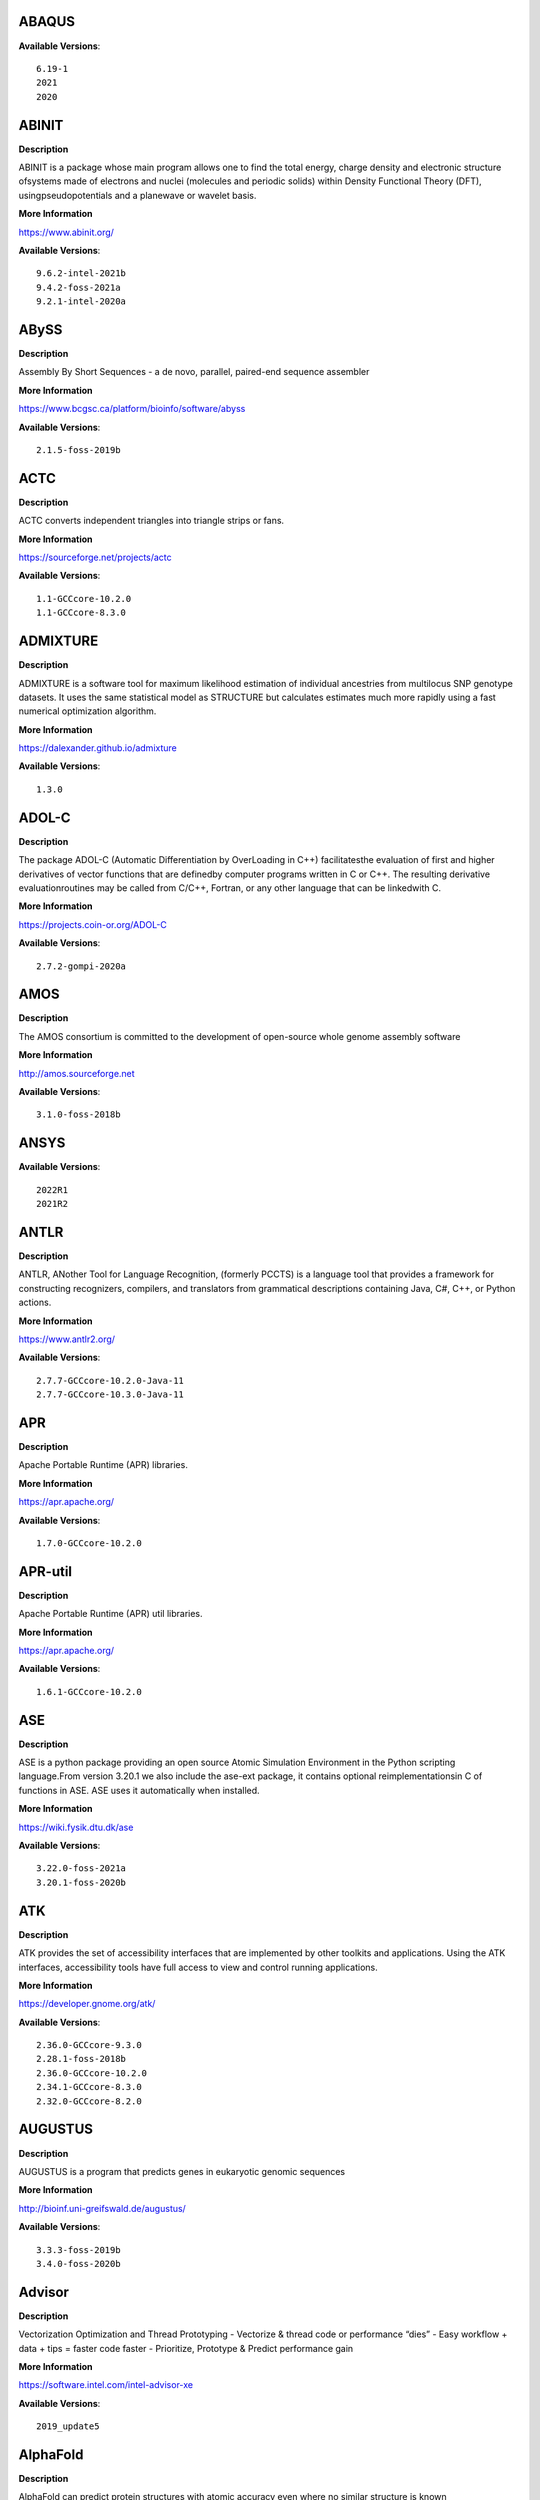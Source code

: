 ABAQUS
------ 



**Available Versions**:: 


    6.19-1
    2021
    2020



ABINIT
------ 



**Description** 


ABINIT is a package whose main program allows one to find the total energy, charge density and electronic structure ofsystems made of electrons and nuclei (molecules and periodic solids) within Density Functional Theory (DFT), usingpseudopotentials and a planewave or wavelet basis. 


**More Information** 


https://www.abinit.org/ 


**Available Versions**:: 


    9.6.2-intel-2021b
    9.4.2-foss-2021a
    9.2.1-intel-2020a



ABySS
----- 



**Description** 


Assembly By Short Sequences - a de novo, parallel, paired-end sequence assembler 


**More Information** 


https://www.bcgsc.ca/platform/bioinfo/software/abyss 


**Available Versions**:: 


    2.1.5-foss-2019b



ACTC
---- 



**Description** 


ACTC converts independent triangles into triangle strips or fans. 


**More Information** 


https://sourceforge.net/projects/actc 


**Available Versions**:: 


    1.1-GCCcore-10.2.0
    1.1-GCCcore-8.3.0



ADMIXTURE
--------- 



**Description** 


ADMIXTURE is a software tool for maximum likelihood estimation of individual ancestries from multilocus SNP genotype datasets. It uses the same statistical model as STRUCTURE but calculates estimates much more rapidly using a fast numerical optimization algorithm. 


**More Information** 


https://dalexander.github.io/admixture 


**Available Versions**:: 


    1.3.0



ADOL-C
------ 



**Description** 


The package ADOL-C (Automatic Differentiation by OverLoading in C++) facilitatesthe evaluation of first and higher derivatives of vector functions that are definedby computer programs written in C or C++. The resulting derivative evaluationroutines may be called from C/C++, Fortran, or any other language that can be linkedwith C.  


**More Information** 


https://projects.coin-or.org/ADOL-C 


**Available Versions**:: 


    2.7.2-gompi-2020a



AMOS
---- 



**Description** 


The AMOS consortium is committed to the development of open-source whole genome assembly software 


**More Information** 


http://amos.sourceforge.net 


**Available Versions**:: 


    3.1.0-foss-2018b



ANSYS
----- 



**Available Versions**:: 


    2022R1
    2021R2



ANTLR
----- 



**Description** 


ANTLR, ANother Tool for Language Recognition, (formerly PCCTS) is a language tool that provides a framework for constructing recognizers, compilers, and translators from grammatical descriptions containing Java, C#, C++, or Python actions. 


**More Information** 


https://www.antlr2.org/ 


**Available Versions**:: 


    2.7.7-GCCcore-10.2.0-Java-11
    2.7.7-GCCcore-10.3.0-Java-11



APR
--- 



**Description** 


Apache Portable Runtime (APR) libraries. 


**More Information** 


https://apr.apache.org/ 


**Available Versions**:: 


    1.7.0-GCCcore-10.2.0



APR-util
-------- 



**Description** 


Apache Portable Runtime (APR) util libraries. 


**More Information** 


https://apr.apache.org/ 


**Available Versions**:: 


    1.6.1-GCCcore-10.2.0



ASE
--- 



**Description** 


ASE is a python package providing an open source Atomic Simulation Environment in the Python scripting language.From version 3.20.1 we also include the ase-ext package, it contains optional reimplementationsin C of functions in ASE.  ASE uses it automatically when installed. 


**More Information** 


https://wiki.fysik.dtu.dk/ase 


**Available Versions**:: 


    3.22.0-foss-2021a
    3.20.1-foss-2020b



ATK
--- 



**Description** 


ATK provides the set of accessibility interfaces that are implemented by other toolkits and applications. Using the ATK interfaces, accessibility tools have full access to view and control running applications. 


**More Information** 


https://developer.gnome.org/atk/ 


**Available Versions**:: 


    2.36.0-GCCcore-9.3.0
    2.28.1-foss-2018b
    2.36.0-GCCcore-10.2.0
    2.34.1-GCCcore-8.3.0
    2.32.0-GCCcore-8.2.0



AUGUSTUS
-------- 



**Description** 


AUGUSTUS is a program that predicts genes in eukaryotic genomic sequences 


**More Information** 


http://bioinf.uni-greifswald.de/augustus/ 


**Available Versions**:: 


    3.3.3-foss-2019b
    3.4.0-foss-2020b



Advisor
------- 



**Description** 


Vectorization Optimization and Thread Prototyping - Vectorize & thread code or performance “dies” - Easy workflow + data + tips = faster code faster - Prioritize, Prototype & Predict performance gain  


**More Information** 


https://software.intel.com/intel-advisor-xe 


**Available Versions**:: 


    2019_update5



AlphaFold
--------- 



**Description** 


AlphaFold can predict protein structures with atomic accuracy even where no similar structure is known 


**More Information** 


https://deepmind.com/research/case-studies/alphafold 


**Available Versions**:: 


    2.0.0-fosscuda-2020b
    2.2.2-foss-2021a-CUDA-11.3.1
    2.1.1-fosscuda-2020b



Amber
----- 



**Description** 


Amber (originally Assisted Model Building with Energy Refinement) is software for performing molecular dynamics and structure prediction. 


**More Information** 


https://ambermd.org 


**Available Versions**:: 


    18-foss-2019b-AmberTools-19-patchlevel-12-17-Python-2.7.16
    18-fosscuda-2018b-AmberTools-18-patchlevel-10-8
    18-foss-2018b-AmberTools-18-patchlevel-10-8
    18-fosscuda-2019b-AmberTools-19-patchlevel-12-17-Python-2.7.16



AmberTools
---------- 



**Description** 


AmberTools consists of several independently developed packages that work well by themselves, and with Amber itself. The suite can also be used to carry out complete molecular dynamics simulations, with either explicit water or generalized Born solvent models. 


**More Information** 


https://ambermd.org/ 


**Available Versions**:: 


    20-intel-2020a-Python-3.8.2
    20-gompi-2019b-dba-Python-3.7.4



Anaconda2
--------- 



**Description** 


Built to complement the rich, open source Python community,the Anaconda platform provides an enterprise-ready data analytics platform that empowers companies to adopt a modern open data science analytics architecture. 


**More Information** 


https://www.anaconda.com 


**Available Versions**:: 


    2019.10
    4.2.0
    2019.03



Anaconda3
--------- 



**Description** 


Built to complement the rich, open source Python community,the Anaconda platform provides an enterprise-ready data analytics platform that empowers companies to adopt a modern open data science analytics architecture. 


**More Information** 


https://www.anaconda.com 


**Available Versions**:: 


    2020.11
    2021.05
    2021.11
    2022.05
    2020.02



Armadillo
--------- 



**Description** 


Armadillo is an open-source C++ linear algebra library (matrix maths) aiming towards a good balance between speed and ease of use. Integer, floating point and complex numbers are supported, as well as a subset of trigonometric and statistics functions. 


**More Information** 


https://arma.sourceforge.net/ 


**Available Versions**:: 


    9.900.1-foss-2020a



Arriba
------ 



**Description** 


Arriba is a command-line tool for the detection of gene fusions from RNA-Seq data. It was developed for the use in a clinical research setting. Therefore, short runtimes and high sensitivity were important design criteria. 


**More Information** 


https://github.com/suhrig/arriba 


**Available Versions**:: 


    2.3.0-GCC-11.2.0



Arrow
----- 



**Description** 


Apache Arrow (incl. PyArrow Python bindings), a cross-language development platform for in-memory data. 


**More Information** 


https://arrow.apache.org 


**Available Versions**:: 


    6.0.0-foss-2021b
    0.16.0-foss-2019b-Python-3.7.4



Aspera-CLI
---------- 



**Description** 


IBM Aspera Command-Line Interface (the Aspera CLI) isa collection of Aspera tools for performing high-speed, secure datatransfers from the command line. The Aspera CLI is for users andorganizations who want to automate their transfer workflows. 


**More Information** 


https://asperasoft.com 


**Available Versions**:: 


    3.9.6.1467.159c5b1



Aspera-Connect
-------------- 



**Description** 


Connect is an install-on-demand Web browser plug-in that facilitates high-speed uploads and downloads with an Aspera transfer server. 


**More Information** 


http://downloads.asperasoft.com/connect2/ 


**Available Versions**:: 


    3.9.6



AutoDock
-------- 



**Description** 


AutoDock is a suite of automated docking tools. It is designed to  predict how small molecules, such as substrates or drug candidates, bind to  a receptor of known 3D structure. 


**More Information** 


http://autodock.scripps.edu/ 


**Available Versions**:: 


    4.2.6-GCC-9.3.0



AutoDock_Vina
------------- 



**Description** 


AutoDock Vina is an open-source program for doing molecular docking.  


**More Information** 


http://vina.scripps.edu/index.html 


**Available Versions**:: 


    1.1.2_linux_x86



Autoconf
-------- 



**Description** 


Autoconf is an extensible package of M4 macros that produce shell scripts to automatically configure software source code packages. These scripts can adapt the packages to many kinds of UNIX-like systems without manual user intervention. Autoconf creates a configuration script for a package from a template file that lists the operating system features that the package can use, in the form of M4 macro calls. 


**More Information** 


https://www.gnu.org/software/autoconf/ 


**Available Versions**:: 


    2.69-GCCcore-10.2.0
    2.69
    2.69-GCCcore-7.3.0
    2.69-GCCcore-8.1.0
    2.69-GCCcore-8.2.0
    2.69-GCCcore-8.3.0
    2.69-GCCcore-9.3.0
    2.71-GCCcore-11.3.0
    2.71-GCCcore-11.2.0
    2.71-GCCcore-10.3.0



Automake
-------- 



**Description** 


Automake: GNU Standards-compliant Makefile generator 


**More Information** 


https://www.gnu.org/software/automake/automake.html 


**Available Versions**:: 


    1.16.1-GCCcore-10.2.0
    1.16.1-GCCcore-9.3.0
    1.16.1-GCCcore-8.3.0
    1.16.3-GCCcore-10.3.0
    1.16.1-GCCcore-8.2.0
    1.16.1-GCCcore-8.1.0
    1.16.2-GCCcore-10.2.0
    1.16.4-GCCcore-11.2.0
    1.16.5-GCCcore-11.3.0
    1.16.1-GCCcore-7.3.0



Autotools
--------- 



**Description** 


This bundle collect the standard GNU build tools: Autoconf, Automake and libtool 


**More Information** 


https://autotools.io 


**Available Versions**:: 


    20210726-GCCcore-11.2.0
    20180311-GCCcore-8.1.0
    20210128-GCCcore-10.3.0
    20180311-GCCcore-8.2.0
    20200321-GCCcore-10.2.0
    20180311-GCCcore-9.3.0
    20180311-GCCcore-8.3.0
    20180311-GCCcore-7.3.0
    20220317-GCCcore-11.3.0
    20180311-GCCcore-10.2.0



BAGEL
----- 



**Description** 


BAGEL (Brilliantly Advanced General Electronic-structure Library)is a parallel electronic-structure program. 


**More Information** 


http://www.nubakery.org 


**Available Versions**:: 


    1.2.2-foss-2019a
    1.2.2-intel-2020a



BCFtools
-------- 



**Description** 


Samtools is a suite of programs for interacting with high-throughput sequencing data. BCFtools - Reading/writing BCF2/VCF/gVCF files and calling/filtering/summarising SNP and short indel sequence variants 


**More Information** 


https://www.htslib.org/ 


**Available Versions**:: 


    1.11-GCC-10.2.0
    1.10.2-GCC-8.3.0
    1.10.2-GCC-9.3.0
    1.9-foss-2018b



BEDTools
-------- 



**Description** 


BEDTools: a powerful toolset for genome arithmetic.The BEDTools utilities allow one to address common genomics tasks such as finding feature overlaps andcomputing coverage.The utilities are largely based on four widely-used file formats: BED, GFF/GTF, VCF, and SAM/BAM. 


**More Information** 


https://bedtools.readthedocs.io/ 


**Available Versions**:: 


    2.29.2-GCC-8.3.0
    2.29.2-GCC-9.3.0



BLAST
----- 



**Description** 


Basic Local Alignment Search Tool, or BLAST, is an algorithm for comparing primary biological sequence information, such as the amino-acid sequences of different proteins or the nucleotides of DNA sequences. 


**More Information** 


https://blast.ncbi.nlm.nih.gov/ 


**Available Versions**:: 


    2.10.1-Linux_x86_64



BLAST+
------ 



**Description** 


Basic Local Alignment Search Tool, or BLAST, is an algorithm for comparing primary biological sequence information, such as the amino-acid sequences of different proteins or the nucleotides of DNA sequences. 


**More Information** 


https://blast.ncbi.nlm.nih.gov/ 


**Available Versions**:: 


    2.11.0-gompi-2021a
    2.9.0-gompi-2019b
    2.10.1-iimpi-2020a
    2.7.1-foss-2018b
    2.11.0-gompi-2020b



BLAT
---- 



**Description** 


BLAT on DNA is designed to quickly find sequences of 95% andgreater similarity of length 25 bases or more. 


**More Information** 


https://genome.ucsc.edu/FAQ/FAQblat.html 


**Available Versions**:: 


    3.5-GCC-9.3.0



BLIS
---- 



**Description** 


BLIS is a portable software framework for instantiating high-performanceBLAS-like dense linear algebra libraries. 


**More Information** 


https://github.com/flame/blis/ 


**Available Versions**:: 


    0.8.1-GCC-11.2.0
    0.9.0-GCC-11.3.0



BWA
--- 



**Description** 


Burrows-Wheeler Aligner (BWA) is an efficient program that aligns relatively short nucleotide sequences against a long reference sequence such as the human genome. 


**More Information** 


http://bio-bwa.sourceforge.net/ 


**Available Versions**:: 


    0.7.17-GCCcore-11.2.0
    0.7.17-foss-2018b
    0.7.17-GCC-9.3.0



BamTools
-------- 



**Description** 


BamTools provides both a programmer's API and an end-user's toolkit for handling BAM files. 


**More Information** 


https://github.com/pezmaster31/bamtools 


**Available Versions**:: 


    2.5.1-GCC-10.2.0
    2.5.1-GCC-9.3.0
    2.5.1-GCC-8.3.0



BayeScEnv
--------- 



**Description** 


BayeScEnv is a Fst-based, genome-scan method that uses environmental variables to detectlocal adaptation. 


**More Information** 


https://github.com/devillemereuil/bayescenv 


**Available Versions**:: 


    1.1-GCC-8.3.0



BayesTraits
----------- 



**Description** 


BayesTraits is a computer package for performing analyses of trait  evolution among groups of species for which a phylogeny or sample of phylogenies is  available. This new package incoporates our earlier and separate programes Multistate,  Discrete and Continuous. BayesTraits can be applied to the analysis of traits that adopt  a finite number of discrete states, or to the analysis of continuously varying traits.  Hypotheses can be tested about models of evolution, about ancestral states and about  correlations among pairs of traits.  


**More Information** 


http://www.evolution.reading.ac.uk/BayesTraitsV1.html 


**Available Versions**:: 


    2.0-Beta-Linux64



Bazel
----- 



**Description** 


Bazel is a build tool that builds code quickly and reliably.It is used to build the majority of Google's software. 


**More Information** 


https://bazel.io/ 


**Available Versions**:: 


    0.29.1-GCCcore-8.3.0
    3.7.2-GCCcore-11.2.0
    0.26.1-GCCcore-8.3.0
    3.6.0-GCCcore-9.3.0
    3.7.2-GCCcore-10.2.0
    3.7.2-GCCcore-10.3.0



Beast
----- 



**Description** 


BEAST is a cross-platform program for Bayesian MCMC analysis of molecular  sequences. It is entirely orientated towards rooted, time-measured phylogenies inferred using  strict or relaxed molecular clock models. It can be used as a method of reconstructing phylogenies  but is also a framework for testing evolutionary hypotheses without conditioning on a single  tree topology. BEAST uses MCMC to average over tree space, so that each tree is weighted  proportional to its posterior probability.  


**More Information** 


http://beast2.org/ 


**Available Versions**:: 


    2.5.2-GCC-8.2.0-2.31.1
    2.5.2-GCC-7.3.0-2.30



Biopython
--------- 



**Description** 


Biopython is a set of freely available tools for biological computation written in Python by an international team of developers. It is a distributed collaborative effort to develop Python libraries and applications which address the needs of current and future work in bioinformatics.  


**More Information** 


http://www.biopython.org 


**Available Versions**:: 


    1.72-foss-2018b-Python-2.7.15
    1.75-foss-2019b-Python-3.7.4
    1.79-foss-2021a
    1.78-fosscuda-2020b



Bison
----- 



**Description** 


Bison is a general-purpose parser generator that converts an annotated context-free grammar into a deterministic LR or generalized LR (GLR) parser employing LALR(1) parser tables. 


**More Information** 


https://www.gnu.org/software/bison 


**Available Versions**:: 


    3.7.1
    3.7.6
    3.3.2-GCCcore-8.3.0
    3.5.3
    3.0.4-GCCcore-7.3.0
    3.8.2-GCCcore-11.3.0
    3.8.2
    3.0.5-GCCcore-7.3.0
    3.0.4
    3.3.2
    3.7.1-GCCcore-10.2.0
    3.0.4-GCCcore-8.1.0
    3.7.6-GCCcore-10.3.0
    3.7.6-GCCcore-11.2.0
    3.5.3-GCCcore-9.3.0
    3.0.5
    3.0.5-GCCcore-8.1.0
    3.3.2-GCCcore-9.3.0
    3.0.5-GCCcore-8.3.0
    3.0.5-GCCcore-8.2.0



Blender
------- 



**Description** 


Blender is the free and open source 3D creation suite. It supports the entirety of the 3D pipeline-modeling, rigging, animation, simulation, rendering, compositing and motion tracking, even video editing and game creation. 


**More Information** 


https://www.blender.org/ 


**Available Versions**:: 


    2.81-foss-2019b-Python-3.7.4



Boost
----- 



**Description** 


Boost provides free peer-reviewed portable C++ source libraries. 


**More Information** 


https://www.boost.org/ 


**Available Versions**:: 


    1.74.0-GCC-10.2.0
    1.79.0-GCC-11.3.0
    1.67.0-fosscuda-2018b
    1.71.0-gompi-2019b
    1.76.0-GCC-10.3.0
    1.72.0-iimpi-2020a
    1.70.0-gompi-2019a
    1.71.0-gompic-2019b
    1.72.0-iimpi-2021b
    1.77.0-GCC-11.2.0
    1.72.0-gompi-2020a
    1.74.0-iccifort-2020.4.304
    1.67.0-foss-2018b



Boost.Python
------------ 



**Description** 


Boost.Python is a C++ library which enables seamless interoperability between C++ and the Python programming language. 


**More Information** 


https://boostorg.github.io/python 


**Available Versions**:: 


    1.71.0-gompic-2019b
    1.67.0-fosscuda-2018b-Python-2.7.15
    1.71.0-gompi-2019b
    1.72.0-gompi-2020a
    1.67.0-foss-2018b-Python-2.7.15
    1.70.0-gompi-2019a



Bowtie
------ 



**Description** 


Bowtie is an ultrafast, memory-efficient short read aligner. It aligns short DNA sequences (reads) to the human genome. 


**More Information** 


http://bowtie-bio.sourceforge.net/index.shtml 


**Available Versions**:: 


    1.3.1-GCC-11.2.0
    1.2.3-GCC-9.3.0



Bowtie2
------- 



**Description** 


Bowtie 2 is an ultrafast and memory-efficient tool for aligning sequencing reads to long reference sequences. It is particularly good at aligning reads of about 50 up to 100s or 1,000s of characters, and particularly good at aligning to relatively long (e.g. mammalian) genomes. Bowtie 2 indexes the genome with an FM Index to keep its memory footprint small: for the human genome, its memory footprint is typically around 3.2 GB. Bowtie 2 supports gapped, local, and paired-end alignment modes. 


**More Information** 


http://bowtie-bio.sourceforge.net/bowtie2/index.shtml 


**Available Versions**:: 


    2.4.1-GCC-9.3.0
    2.4.5-GCC-11.2.0
    2.3.4.2-foss-2018b



Brotli
------ 



**Description** 


Brotli is a generic-purpose lossless compression algorithm that compresses data using a combination of a modern variant of the LZ77 algorithm, Huffman coding and 2nd order context modeling, with a compression ratio comparable to the best currently available general-purpose compression methods. It is similar in speed with deflate but offers more dense compression.The specification of the Brotli Compressed Data Format is defined in RFC 7932. 


**More Information** 


https://github.com/google/brotli 


**Available Versions**:: 


    1.0.9-GCCcore-11.2.0



CASTEP
------ 



**Description** 


CASTEP is a leading code for calculating the properties of materials from first principles. Using density functional theory, it can simulate a wide range of properties of materialsproprieties including energetics, structure at the atomic level, vibrational properties, electronic response properties etc. In particular it has a wide range of spectroscopic features that link directly to experiment, such as infra-red and Raman spectroscopies, NMR, and core level spectra. 


**More Information** 


http://www.castep.org 


**Available Versions**:: 


    16.11-info
    16.11-intel-2020a
    21.11-info



CD-HIT
------ 



**Description** 


CD-HIT is a very widely used program for clustering and  comparing protein or nucleotide sequences. 


**More Information** 


http://weizhongli-lab.org/cd-hit/ 


**Available Versions**:: 


    4.8.1-GCC-10.2.0
    4.8.1-GCC-10.3.0



CDO
--- 



**Description** 


CDO is a collection of command line Operators to manipulate and analyse Climate and NWP model Data. 


**More Information** 


https://code.zmaw.de/projects/cdo 


**Available Versions**:: 


    1.9.10-gompi-2020b



CFITSIO
------- 



**Description** 


CFITSIO is a library of C and Fortran subroutines for reading and writing data files inFITS (Flexible Image Transport System) data format. 


**More Information** 


https://heasarc.gsfc.nasa.gov/fitsio/ 


**Available Versions**:: 


    3.47-GCCcore-8.3.0
    3.49-GCCcore-11.2.0



CGAL
---- 



**Description** 


The goal of the CGAL Open Source Project is to provide easy access to efficient and reliable geometric algorithms in the form of a C++ library. 


**More Information** 


https://www.cgal.org/ 


**Available Versions**:: 


    5.2-gompi-2020b
    4.14.3-iimpi-2020a-Python-3.8.2
    4.14.1-foss-2019b-Python-3.7.4
    4.14.3-gompi-2021a
    4.14.3-gompi-2020a-Python-3.8.2



CIF2Cell
-------- 



**Description** 


CIF2Cell is a tool to generate the geometrical setupfor various electronic structure codes from a CIF (CrystallographicInformation Framework) file. The program currently supports output for anumber of popular electronic structure programs, including ABINIT, ASE,CASTEP, CP2K, CPMD, CRYSTAL09, Elk, EMTO, Exciting, Fleur, FHI-aims,Hutsepot, MOPAC, Quantum Espresso, RSPt, Siesta, SPR-KKR, VASP. Alsoexports some related formats like .coo, .cfg and .xyz-files. 


**More Information** 


https://sourceforge.net/projects/cif2cell 


**Available Versions**:: 


    2.0.0a3-GCCcore-9.3.0-Python-3.8.2



CLHEP
----- 



**Description** 


The CLHEP project is intended to be a set of HEP-specific foundation and utility classes such as random generators, physics vectors, geometry and linear algebra. CLHEP is structured in a set of packages independent of any external package. 


**More Information** 


https://proj-clhep.web.cern.ch/proj-clhep/ 


**Available Versions**:: 


    2.4.4.0-GCC-10.2.0
    2.4.5.1-GCC-11.2.0



CMake
----- 



**Description** 


CMake, the cross-platform, open-source build system.  CMake is a family of tools designed to build, test and package software. 


**More Information** 


https://www.cmake.org 


**Available Versions**:: 


    3.13.3-GCCcore-8.2.0
    3.18.4-GCCcore-10.2.0
    3.21.1-GCCcore-11.2.0
    3.12.1-GCCcore-7.3.0
    3.9.4-GCCcore-9.3.0
    3.15.3-GCCcore-7.3.0
    3.23.1-GCCcore-11.3.0
    3.15.3-GCCcore-8.3.0
    3.20.1-GCCcore-10.3.0
    3.11.4-GCCcore-7.3.0
    3.12.1
    3.12.1-GCCcore-10.2.0
    3.16.4-GCCcore-9.3.0
    3.22.1-GCCcore-11.2.0



CP2K
---- 



**Description** 


CP2K is a freely available (GPL) program, written in Fortran 95, to perform atomistic and molecular simulations of solid state, liquid, molecular and biological systems. It provides a general framework for different methods such as e.g. density functional theory (DFT) using a mixed Gaussian and plane waves approach (GPW), and classical pair and many-body potentials.  


**More Information** 


http://www.cp2k.org/ 


**Available Versions**:: 


    6.1-foss-2019a
    7.1-intel-2020a
    6.1-intel-2020a
    6.1-foss-2020a
    6.1-foss-2019b
    8.1-foss-2020a
    7.1-intel-2020b



CPLEX
----- 



**Description** 


IBM ILOG CPLEX Optimizer's mathematical programming technology enables analytical decision support for improving efficiency, reducing costs, and increasing profitability. 


**More Information** 


https://www.ibm.com/analytics/cplex-optimizer 


**Available Versions**:: 


    20.1.0-GCCcore-8.3.0
    12.9.0



CREST
----- 



**Description** 


CREST is an utility/driver program for the xtb program. Originally it was designed as conformer sampling program, hence the abbreviation Conformer–Rotamer Ensemble Sampling Tool, but now offers also some utility functions for calculations with the GFNn–xTB methods. Generally the program functions as an IO based OMP scheduler (i.e., calculations are performed by the xtb program) and tool for the creation and analysation of structure ensembles. 


**More Information** 


https://xtb-docs.readthedocs.io/en/latest/crest.html 


**Available Versions**:: 


    2.11-intel-2021a



CUDA
---- 



**Description** 


CUDA (formerly Compute Unified Device Architecture) is a parallel computing platform and programming model created by NVIDIA and implemented by the graphics processing units (GPUs) that they produce. CUDA gives developers access to the virtual instruction set and memory of the parallel computational elements in CUDA GPUs. 


**More Information** 


https://developer.nvidia.com/cuda-toolkit 


**Available Versions**:: 


    11.1.1-GCC-10.2.0
    11.5.1
    9.2.88-GCC-7.3.0-2.30
    11.4.1
    10.1.243-GCC-8.3.0
    11.2.2-GCC-10.3.0
    11.4.1-GCC-10.3.0
    11.6.0
    11.5.0
    11.3.1
    11.1.1-iccifort-2020.4.304
    11.3.1-GCC-10.3.0
    11.2.2
    11.0.2-GCC-9.3.0



CUDAcore
-------- 



**Description** 


CUDA (formerly Compute Unified Device Architecture) is a parallel computing platform and programming model created by NVIDIA and implemented by the graphics processing units (GPUs) that they produce. CUDA gives developers access to the virtual instruction set and memory of the parallel computational elements in CUDA GPUs. 


**More Information** 


https://developer.nvidia.com/cuda-toolkit 


**Available Versions**:: 


    11.1.1
    11.0.2
    11.2.2



CVXOPT
------ 



**Description** 


CVXOPT is a free software package for convex optimization based on the Python programming language. Its main purpose is to make the development of software for convex optimization applications straightforward by building on Python's extensive standard library and on the strengths of Python as a high-level programming language. 


**More Information** 


http://cvxopt.org 


**Available Versions**:: 


    1.2.4-foss-2020a-Python-3.8.2
    1.2.3-foss-2019a
    1.2.6-foss-2021a
    1.2.4-foss-2020a



CapnProto
--------- 



**Description** 


Cap’n Proto is an insanely fast data interchange format and capability-based RPC system. 


**More Information** 


https://capnproto.org 


**Available Versions**:: 


    0.7.0-GCCcore-7.3.0



CellRanger
---------- 



**Description** 


Cell Ranger is a set of analysis pipelines that process Chromium# single-cell RNA-seq output to align reads, generate gene-cell matrices and perform# clustering and gene expression analysis. 


**More Information** 


https://support.10xgenomics.com/single-cell-gene-expression/software/pipelines/latest/what-is-cell-ranger 


**Available Versions**:: 


    5.0.0
    6.0.2
    7.0.0



CheMPS2
------- 



**Description** 


CheMPS2 is a scientific library which contains a spin-adapted implementation of thedensity matrix renormalization group (DMRG) for ab initio quantum chemistry. 


**More Information** 


https://github.com/SebWouters/CheMPS2 


**Available Versions**:: 


    1.8.11-intel-2021a
    1.8.11-foss-2021b
    1.8.9-foss-2019a



Check
----- 



**Description** 


Check is a unit testing framework for C. It features a simple interface fordefining unit tests, putting little in the way of the developer. Tests arerun in a separate address space, so both assertion failures and code errorsthat cause segmentation faults or other signals can be caught. Test resultsare reportable in the following: Subunit, TAP, XML, and a generic loggingformat. 


**More Information** 


https://libcheck.github.io/check/ 


**Available Versions**:: 


    0.15.2-GCCcore-10.3.0
    0.15.2-GCCcore-10.2.0
    0.15.2-GCCcore-9.3.0



Clang
----- 



**Description** 


C, C++, Objective-C compiler, based on LLVM.  Does not include C++ standard library -- use libstdc++ from GCC. 


**More Information** 


https://clang.llvm.org/ 


**Available Versions**:: 


    11.0.1-gcccuda-2020b
    11.0.1-GCCcore-10.2.0



CppUnit
------- 



**Description** 


CppUnit is the C++ port of the famous JUnit framework for unit testing. 


**More Information** 


https://freedesktop.org/wiki/Software/cppunit/ 


**Available Versions**:: 


    1.15.1-GCCcore-10.3.0



CubeGUI
------- 



**Description** 


Cube, which is used as performance report explorer for Scalasca and Score-P, is a generic tool for displaying a multi-dimensional performance space consisting of the dimensions (i) performance metric, (ii) call path, and (iii) system resource. Each dimension can be represented as a tree, where non-leaf nodes of the tree can be collapsed or expanded to achieve the desired level of granularity. This module provides the Cube graphical report explorer. 


**More Information** 


https://www.scalasca.org/software/cube-4.x/download.html 


**Available Versions**:: 


    4.4.4-GCCcore-9.3.0



CubeLib
------- 



**Description** 


Cube, which is used as performance report explorer for Scalasca and Score-P, is a generic tool for displaying a multi-dimensional performance space consisting of the dimensions (i) performance metric, (ii) call path, and (iii) system resource. Each dimension can be represented as a tree, where non-leaf nodes of the tree can be collapsed or expanded to achieve the desired level of granularity. This module provides the Cube general purpose C++ library component and command-line tools. 


**More Information** 


https://www.scalasca.org/software/cube-4.x/download.html 


**Available Versions**:: 


    4.4.4-GCCcore-9.3.0



CubeWriter
---------- 



**Description** 


Cube, which is used as performance report explorer for Scalasca and Score-P, is a generic tool for displaying a multi-dimensional performance space consisting of the dimensions (i) performance metric, (ii) call path, and (iii) system resource. Each dimension can be represented as a tree, where non-leaf nodes of the tree can be collapsed or expanded to achieve the desired level of granularity. This module provides the Cube high-performance C writer library component. 


**More Information** 


https://www.scalasca.org/software/cube-4.x/download.html 


**Available Versions**:: 


    4.4.3-GCCcore-9.3.0



Cufflinks
--------- 



**Description** 


Transcript assembly, differential expression, and differential regulation for RNA-Seq 


**More Information** 


http://cole-trapnell-lab.github.io/cufflinks/ 


**Available Versions**:: 


    2.2.1-foss-2020a



Cython
------ 



**Description** 


Cython is an optimising static compiler for both the Python programminglanguage and the extended Cython programming language (based on Pyrex). 


**More Information** 


https://cython.org/ 


**Available Versions**:: 


    0.29.22-GCCcore-10.2.0



DB
-- 



**Description** 


Berkeley DB enables the development of custom data management solutions, without the overhead traditionally associated with such custom projects. 


**More Information** 


https://www.oracle.com/technetwork/products/berkeleydb 


**Available Versions**:: 


    18.1.32-GCCcore-7.3.0
    18.1.32-GCCcore-8.2.0
    18.1.40-GCCcore-10.3.0
    18.1.40-GCCcore-11.3.0
    18.1.32-GCCcore-9.3.0
    18.1.40-GCCcore-11.2.0
    18.1.32-GCCcore-8.3.0
    18.1.40-GCCcore-10.2.0



DBus
---- 



**Description** 


D-Bus is a message bus system, a simple way for applications to talk to one another.  In addition to interprocess communication, D-Bus helps coordinate process lifecycle; it makes it simple and reliable to code a "single instance" application or daemon, and to launch applications and daemons on demand when their services are needed. 


**More Information** 


http://dbus.freedesktop.org/ 


**Available Versions**:: 


    1.13.6-GCCcore-7.3.0
    1.13.18-GCCcore-10.2.0
    1.13.8-GCCcore-8.2.0
    1.13.12-GCCcore-8.3.0
    1.13.18-GCCcore-10.3.0
    1.13.12-GCCcore-9.3.0



DFT-D3
------ 



**Description** 


DFT-D3 implements a dispersion correction for density functionals, Hartree-Fock and semi-empirical quantum chemical methods. 


**More Information** 


http://www.thch.uni-bonn.de/tc/index.php?section=downloads&subsection=DFT-D3&lang=english 


**Available Versions**:: 


    3.2.0-intel-compilers-2021.2.0



DIAMOND
------- 



**Description** 


DIAMOND is a sequence aligner for protein and translated DNA searches, designed for high performance analysis of big sequence data. 


**More Information** 


https://github.com/bbuchfink/diamond 


**Available Versions**:: 


    0.9.30-iccifort-2019.5.281
    0.9.30-GCC-8.3.0



DL_POLY_4
--------- 



**Description** 


DL_POLY is a general purpose classical molecular dynamics (MD) simulation software 


**More Information** 


https://www.scd.stfc.ac.uk/Pages/DL_POLY.aspx 


**Available Versions**:: 


    5.0.0-intel-2020b



DL_POLY_Classic
--------------- 



**Description** 


DL_POLY Classic is a general purpose (parallel and serial)molecular dynamics simulation package. 


**More Information** 


https://gitlab.com/DL_POLY_Classic/dl_poly 


**Available Versions**:: 


    1.10-foss-2019b



DOLFIN
------ 



**Description** 


DOLFIN is the C++/Python interface of FEniCS, providing a consistent PSE  (Problem Solving Environment) for ordinary and partial differential equations. 


**More Information** 


https://bitbucket.org/fenics-project/dolfin 


**Available Versions**:: 


    2019.1.0.post0-foss-2019b-Python-3.7.4



Doxygen
------- 



**Description** 


Doxygen is a documentation system for C++, C, Java, Objective-C, Python, IDL (Corba and Microsoft flavors), Fortran, VHDL, PHP, C#, and to some extent D. 


**More Information** 


https://www.doxygen.org 


**Available Versions**:: 


    1.9.1-GCCcore-10.3.0
    1.8.17-GCCcore-9.3.0
    1.8.16-GCCcore-8.3.0
    1.9.1-GCCcore-11.2.0
    1.8.20-GCCcore-10.2.0
    1.8.14-GCCcore-7.3.0
    1.8.15-GCCcore-8.2.0



EIGENSOFT
--------- 



**Description** 


The EIGENSOFT package combines functionality from our population genetics methods (Patterson et al. 2006)  and our EIGENSTRAT stratification correction method (Price et al. 2006). The EIGENSTRAT method uses principal components  analysis to explicitly model ancestry differences between cases and controls along continuous axes of variation;  the resulting correction is specific to a candidate marker’s variation in frequency across ancestral populations,  minimizing spurious associations while maximizing power to detect true associations. The EIGENSOFT package has a built-in plotting script and supports multiple file formats and quantitative phenotypes. 


**More Information** 


https://www.hsph.harvard.edu/alkes-price/software/ 


**Available Versions**:: 


    7.2.1-foss-2019b



ELPA
---- 



**Description** 


Eigenvalue SoLvers for Petaflop-Applications . 


**More Information** 


https://elpa.rzg.mpg.de 


**Available Versions**:: 


    2020.11.001-foss-2020b
    2021.05.001-intel-2021a
    2019.11.001-foss-2020a
    2019.11.001-intel-2020a
    2020.11.001-intel-2020b
    2021.11.001-foss-2022a
    2021.11.001-intel-2022a



ESMF
---- 



**Description** 


The Earth System Modeling Framework (ESMF) is a suite of software tools for developing high-performance, multi-component Earth science modeling applications. 


**More Information** 


https://www.earthsystemcog.org/projects/esmf/ 


**Available Versions**:: 


    8.1.1-foss-2021a
    8.0.1-foss-2020b



EasyBuild
--------- 



**Description** 


EasyBuild is a software build and installation framework written in Python that allows you to install software in a structured, repeatable and robust way. 


**More Information** 


https://easybuilders.github.io/easybuild 


**Available Versions**:: 


    4.3.2
    4.5.4
    4.5.0
    4.3.4
    4.4.2
    4.5.2
    4.5.3
    4.5.5
    4.4.0
    4.5.1
    4.6.0
    4.3.3
    4.4.1
    4.3.1



Eigen
----- 



**Description** 


Eigen is a C++ template library for linear algebra: matrices, vectors, numerical solvers, and related algorithms. 


**More Information** 


https://eigen.tuxfamily.org 


**Available Versions**:: 


    3.3.7-GCCcore-9.3.0
    3.3.9-GCCcore-11.2.0
    3.3.9-GCCcore-10.3.0
    3.3.7
    3.3.8-GCCcore-10.2.0
    3.3.4



Elk
--- 



**Description** 


An all-electron full-potential linearisedaugmented-plane wave (FP-LAPW) code with many advanced features. Writtenoriginally at Karl-Franzens-Universität Graz as a milestone of theEXCITING EU Research and Training Network, the code is designed to be assimple as possible so that new developments in the field of densityfunctional theory (DFT) can be added quickly and reliably. 


**More Information** 


http://elk.sourceforge.net/ 


**Available Versions**:: 


    7.0.12-foss-2020b



Emacs
----- 



**Description** 


GNU Emacs is an extensible, customizable text editor--and more. At its core is an interpreter for Emacs Lisp, a dialect of the Lisp programming language with extensions to support text editing. 


**More Information** 


https://www.gnu.org/software/emacs/ 


**Available Versions**:: 


    27.1-GCCcore-10.2.0



Extrae
------ 



**Description** 


Extrae is the core instrumentation package developed bythe Performance Tools group at BSC. Extrae is capable of instrumentingapplications based on MPI, OpenMP, pthreads, CUDA1, OpenCL1, and StarSs1using different instrumentation approaches. The information gathered byExtrae typically includes timestamped events of runtime calls,performance counters and source code references. Besides, Extraeprovides its own API to allow the user to manually instrument his or herapplication. 


**More Information** 


https://www.bsc.es/computer-sciences/performance-tools 


**Available Versions**:: 


    3.8.0-gompi-2020b



FCM
--- 



**Description** 


FCM is a set of tools for managing and building source code. 


**More Information** 


http://www.metoffice.gov.uk/research/collaboration/fcm 


**Available Versions**:: 


    2019.09.0
    2.3.1



FEniCS
------ 



**Description** 


FEniCS is a computing platform for solving partial differential equations (PDEs). 


**More Information** 


https://fenicsproject.org/ 


**Available Versions**:: 


    2019.1.0-foss-2019b-Python-3.7.4



FFC
--- 



**Description** 


The FEniCS Form Compiler (FFC) is a compiler for finite element variational forms. 


**More Information** 


https://bitbucket.org/fenics-project/ffc 


**Available Versions**:: 


    2019.1.0.post0-foss-2019b-Python-3.7.4



FFTW
---- 



**Description** 


FFTW is a C subroutine library for computing the discrete Fourier transform (DFT) in one or more dimensions, of arbitrary input size, and of both real and complex data. 


**More Information** 


http://www.fftw.org 


**Available Versions**:: 


    3.3.8-gompic-2020b
    3.3.8-intel-2020a
    3.3.10-gompi-2021b
    3.3.8-gompi-2019b
    3.3.8-gompi-2020b
    3.3.8-gompi-2020a
    3.3.8-intel-2020b
    3.3.9-gompi-2021a
    3.3.8-gompic-2018b
    3.3.8-gompic-2019b
    3.3.8-gompic-2020a
    3.3.10-GCC-11.3.0
    3.3.8-gompi-2019a
    3.3.8-gompi-2018b
    3.3.9-intel-2021a



FFTW.MPI
-------- 



**Description** 


FFTW is a C subroutine library for computing the discrete Fourier transform (DFT)in one or more dimensions, of arbitrary input size, and of both real and complex data. 


**More Information** 


https://www.fftw.org 


**Available Versions**:: 


    3.3.10-gompi-2022a



FFmpeg
------ 



**Description** 


A complete, cross-platform solution to record, convert and stream audio and video. 


**More Information** 


https://www.ffmpeg.org/ 


**Available Versions**:: 


    4.1.3-GCCcore-8.2.0
    4.2.1-GCCcore-8.3.0
    4.3.2-GCCcore-11.2.0
    4.3.2-GCCcore-10.3.0
    4.3.1-GCCcore-10.2.0
    4.2.2-GCCcore-9.3.0



FIAT
---- 



**Description** 


The FInite element Automatic Tabulator (FIAT) supportsgeneration of arbitrary order instances of the Lagrange elements onlines, triangles, and tetrahedra. It is also capable of generatingarbitrary order instances of Jacobi-type quadrature rules on the sameelement shapes. 


**More Information** 


https://bitbucket.org/fenics-project/fiat 


**Available Versions**:: 


    2019.1.0-foss-2019b-Python-3.7.4



FLAC
---- 



**Description** 


FLAC stands for Free Lossless Audio Codec, an audio format similar to MP3, but lossless, meaningthat audio is compressed in FLAC without any loss in quality. 


**More Information** 


https://xiph.org/flac/ 


**Available Versions**:: 


    1.3.3-GCCcore-10.3.0
    1.3.3-GCCcore-10.2.0
    1.3.3-GCCcore-11.2.0



FLAIR
----- 



**Description** 


FLAIR (Full-Length Alternative Isoform analysis of RNA) for the correction, isoform definition, and alternative splicing analysis of noisy reads. FLAIR has primarily been used for nanopore cDNA, native RNA, and PacBio sequencing reads. 


**More Information** 


https://github.com/BrooksLabUCSC/flair 


**Available Versions**:: 


    1.5.1-20200630-foss-2019b-Python-3.7.4



FLASH
----- 



**Description** 


FLASH (Fast Length Adjustment of SHort reads) is a very fast and accurate software  tool to merge paired-end reads from next-generation sequencing experiments. FLASH is designed to  merge pairs of reads when the original DNA fragments are shorter than twice the length of reads.  The resulting longer reads can significantly improve genome assemblies. They can also improve  transcriptome assembly when FLASH is used to merge RNA-seq data. 


**More Information** 


https://ccb.jhu.edu/software/FLASH/ 


**Available Versions**:: 


    1.2.11-foss-2018b
    2.2.00-foss-2018b



FLINT
----- 



**Description** 


FLINT (Fast Library for Number Theory) is a C library in support of computations in number theory. Operations that can be performed include conversions, arithmetic, computing GCDs, factoring, solving linear systems, and evaluating special functions. In addition, FLINT provides various low-level routines for fast arithmetic. FLINT is extensively documented and tested. 


**More Information** 


https://www.flintlib.org/ 


**Available Versions**:: 


    2.7.1-GCC-10.3.0



FLTK
---- 



**Description** 


FLTK is a cross-platform C++ GUI toolkit for UNIX/Linux (X11), Microsoft Windows, and MacOS X. FLTK provides modern GUI functionality without the bloat and supports 3D graphics via OpenGL and its built-in GLUT emulation. 


**More Information** 


https://www.fltk.org 


**Available Versions**:: 


    1.3.5-GCCcore-10.2.0
    1.3.5-GCC-8.3.0



FSL
--- 



**Description** 


FSL is a comprehensive library of analysis tools for FMRI, MRI and DTI brain imaging data. 


**More Information** 


https://www.fmrib.ox.ac.uk/fsl/ 


**Available Versions**:: 


    6.0.3-foss-2019b-Python-3.7.4



FastME
------ 



**Description** 


FastME: a comprehensive, accurate and fast distance-based phylogeny inference program. 


**More Information** 


http://www.atgc-montpellier.fr/fastme/ 


**Available Versions**:: 


    2.1.6.2-GCC-8.3.0



FastQC
------ 



**Description** 


FastQC is a quality control application for high throughputsequence data. It reads in sequence data in a variety of formats and can eitherprovide an interactive application to review the results of several differentQC checks, or create an HTML based report which can be integrated into apipeline. 


**More Information** 


https://www.bioinformatics.babraham.ac.uk/projects/fastqc/ 


**Available Versions**:: 


    0.11.9-Java-11
    0.11.8-Java-1.8



FastTree
-------- 



**Description** 


FastTree infers approximately-maximum-likelihood phylogenetic trees from alignments of nucleotide or protein sequences. FastTree can handle alignments with up to a million of sequences in a reasonable amount of time and memory.  


**More Information** 


http://www.microbesonline.org/fasttree/ 


**Available Versions**:: 


    2.1.11-GCCcore-9.3.0



Fiji
---- 



**Description** 


Fiji is an image processing package—a 'batteries-included' distribution of ImageJ, bundling a lot of plugins which facilitate scientific image analysis.This release is based on ImageJ-2.1.0 and Fiji-2.1.1 


**More Information** 


https://fiji.sc/ 


**Available Versions**:: 


    20201104-1356



FineSTRUCTURE
------------- 



**Available Versions**:: 


    4.1.1



Fiona
----- 



**Description** 


Fiona is designed to be simple and dependable. It focuses on reading and writing datain standard Python IO style and relies upon familiar Python types and protocols such as files, dictionaries,mappings, and iterators instead of classes specific to OGR. Fiona can read and write real-world data usingmulti-layered GIS formats and zipped virtual file systems and integrates readily with other Python GISpackages such as pyproj, Rtree, and Shapely. 


**More Information** 


https://github.com/Toblerity/Fiona 


**Available Versions**:: 


    1.8.16-foss-2020a-Python-3.8.2



Flask
----- 



**Description** 


Flask is a lightweight WSGI web application framework. It is designed to makegetting started quick and easy, with the ability to scale up to complexapplications.This module includes the Flask extensions: Flask-Cors 


**More Information** 


https://www.palletsprojects.com/p/flask/ 


**Available Versions**:: 


    1.1.2-GCCcore-10.2.0
    1.1.4-GCCcore-10.3.0
    1.1.2-GCCcore-8.3.0-Python-3.7.4



FlexiBLAS
--------- 



**Description** 


FlexiBLAS is a wrapper library that enables the exchange of the BLAS and LAPACK implementationused by a program without recompiling or relinking it. 


**More Information** 


https://gitlab.mpi-magdeburg.mpg.de/software/flexiblas-release 


**Available Versions**:: 


    3.0.4-GCC-11.2.0
    3.2.0-GCC-11.3.0
    3.0.4-GCC-10.3.0



FreeXL
------ 



**Description** 


FreeXL is an open source library to extract valid data from within an Excel (.xls) spreadsheet. 


**More Information** 


https://www.gaia-gis.it/fossil/freexl/index 


**Available Versions**:: 


    1.0.5-GCCcore-8.3.0



FriBidi
------- 



**Description** 


The Free Implementation of the Unicode Bidirectional Algorithm. 


**More Information** 


https://github.com/fribidi/fribidi 


**Available Versions**:: 


    1.0.10-GCCcore-11.2.0
    1.0.10-GCCcore-10.3.0
    1.0.9-GCCcore-9.3.0
    1.0.5-GCCcore-8.2.0
    1.0.5-GCCcore-8.3.0
    1.0.10-GCCcore-10.2.0
    1.0.5-GCCcore-7.3.0



GATK
---- 



**Description** 


The Genome Analysis Toolkit or GATK is a software package developed at the Broad Institute to analyse next-generation resequencing data. The toolkit offers a wide variety of tools, with a primary focus on variant discovery and genotyping as well as strong emphasis on data quality assurance. Its robust architecture, powerful processing engine and high-performance computing features make it capable of taking on projects of any size. 


**More Information** 


https://www.broadinstitute.org/gatk/ 


**Available Versions**:: 


    4.1.8.1-GCCcore-9.3.0-Java-1.8
    3.8-1-Java-1.8.0_241
    4.1.5.0-GCCcore-9.3.0-Java-1.8



GCC
--- 



**Description** 


The GNU Compiler Collection includes front ends for C, C++, Objective-C, Fortran, Java, and Ada, as well as libraries for these languages (libstdc++, libgcj,...). 


**More Information** 


http://gcc.gnu.org/ 


**Available Versions**:: 


    8.2.0-2.31.1
    10.3.0
    11.3.0
    7.3.0-2.30
    8.3.0
    11.2.0
    9.3.0
    10.2.0
    8.1.0-2.30



GCCcore
------- 



**Description** 


The GNU Compiler Collection includes front ends for C, C++, Objective-C, Fortran, Java, and Ada, as well as libraries for these languages (libstdc++, libgcj,...). 


**More Information** 


https://gcc.gnu.org/ 


**Available Versions**:: 


    10.2.0
    9.3.0
    8.3.0
    11.3.0
    11.2.0
    8.2.0
    7.3.0
    8.1.0
    10.3.0



GConf
----- 



**Description** 


GConf is a system for storing application preferences. It is intended for user preferences; not configuration of something like Apache, or arbitrary data storage. 


**More Information** 


https://developer.gnome.org/gconf/ 


**Available Versions**:: 


    3.2.6-GCCcore-8.3.0



GDAL
---- 



**Description** 


GDAL is a translator library for raster geospatial data formats that is released under an X/MIT style Open Source license by the Open Source Geospatial Foundation. As a library, it presents a single abstract data model to the calling application for all supported formats. It also comes with a variety of useful commandline utilities for data translation and processing. 


**More Information** 


https://www.gdal.org 


**Available Versions**:: 


    3.0.4-foss-2020a-Python-3.8.2
    3.3.0-foss-2021a
    3.2.1-fosscuda-2020b
    3.3.2-foss-2021b
    3.0.0-foss-2019a-Python-2.7.15
    3.0.4-intel-2020a-Python-3.8.2



GDRCopy
------- 



**Description** 


A low-latency GPU memory copy library based on NVIDIA GPUDirect RDMA technology. 


**More Information** 


https://github.com/NVIDIA/gdrcopy 


**Available Versions**:: 


    2.3-GCCcore-11.2.0
    2.1-GCCcore-10.3.0-CUDA-11.1.1
    2.1-GCCcore-10.2.0-CUDA-11.1.1
    2.1-GCCcore-9.3.0-CUDA-11.0.2
    2.2-GCCcore-10.3.0



GEOS
---- 



**Description** 


GEOS (Geometry Engine - Open Source) is a C++ port of the  Java Topology Suite (JTS) 


**More Information** 


http://trac.osgeo.org/geos 


**Available Versions**:: 


    3.6.2-foss-2018b-Python-2.7.15
    3.9.1-GCC-10.3.0
    3.8.0-GCC-8.3.0-Python-3.7.4
    3.8.1-GCC-9.3.0-Python-3.8.2
    3.9.1-GCC-11.2.0
    3.7.2-foss-2019a-Python-2.7.15
    3.9.1-GCC-10.2.0
    3.8.1-iccifort-2020.1.217-Python-3.8.2



GL2PS
----- 



**Description** 


GL2PS: an OpenGL to PostScript printing library 


**More Information** 


https://www.geuz.org/gl2ps/ 


**Available Versions**:: 


    1.4.2-GCCcore-11.2.0
    1.4.0-GCCcore-8.3.0



GLM
--- 



**Description** 


OpenGL Mathematics (GLM) is a header only C++ mathematics library for graphics software based on the OpenGL Shading Language (GLSL) specifications. 


**More Information** 


https://github.com/g-truc/glm 


**Available Versions**:: 


    0.9.9.8-GCCcore-9.3.0
    0.9.9.8-GCCcore-8.3.0



GLPK
---- 



**Description** 


The GLPK (GNU Linear Programming Kit) package is intended for solving large-scale linear programming (LP), mixed integer programming (MIP), and other related problems. It is a set of routines written in ANSI C  and organized in the form of a callable library. 


**More Information** 


https://www.gnu.org/software/glpk/ 


**Available Versions**:: 


    4.65-GCCcore-8.3.0
    4.65-GCCcore-9.3.0
    4.65-GCCcore-10.2.0
    5.0-GCCcore-10.3.0
    5.0-GCCcore-11.2.0



GLib
---- 



**Description** 


GLib is one of the base libraries of the GTK+ project 


**More Information** 


http://www.gtk.org/ 


**Available Versions**:: 


    2.60.1-GCCcore-8.2.0
    2.69.1-GCCcore-11.2.0
    2.64.1-GCCcore-9.3.0
    2.62.0-GCCcore-8.3.0
    2.54.3-GCCcore-7.3.0
    2.68.2-GCCcore-10.3.0
    2.66.1-GCCcore-10.2.0



GLibmm
------ 



**Description** 


C++ bindings for Glib 


**More Information** 


https://www.gtk.org/ 


**Available Versions**:: 


    2.49.7-GCCcore-8.3.0



GMAP-GSNAP
---------- 



**Description** 


GMAP: A Genomic Mapping and Alignment Program for mRNA and EST Sequences GSNAP: Genomic Short-read Nucleotide Alignment Program 


**More Information** 


http://research-pub.gene.com/gmap/ 


**Available Versions**:: 


    2019-09-12-GCC-8.3.0



GMP
--- 



**Description** 


GMP is a free library for arbitrary precision arithmetic, operating on signed integers, rational numbers, and floating point numbers. 


**More Information** 


https://gmplib.org/ 


**Available Versions**:: 


    6.1.2-GCCcore-7.3.0
    6.2.1-GCCcore-10.3.0
    6.1.2-GCCcore-9.3.0
    6.2.1-GCCcore-11.3.0
    6.2.0-GCCcore-9.3.0
    6.1.2-GCCcore-8.2.0
    6.2.0-GCCcore-10.2.0
    6.2.1-GCCcore-11.2.0
    6.1.2-GCCcore-8.3.0
    6.1.2-GCCcore-10.2.0



GObject-Introspection
--------------------- 



**Description** 


GObject introspection is a middleware layer between C libraries (using GObject) and language bindings. The C library can be scanned at compile time and generate a metadata file, in addition to the actual native C library. Then at runtime, language bindings can read this metadata and automatically provide bindings to call into the C library. 


**More Information** 


https://wiki.gnome.org/GObjectIntrospection/ 


**Available Versions**:: 


    1.60.1-GCCcore-8.2.0-Python-3.7.2
    1.64.0-GCCcore-9.3.0-Python-3.8.2
    1.68.0-GCCcore-10.3.0
    1.54.1-foss-2018b-Python-2.7.15
    1.63.1-GCCcore-8.3.0-Python-3.7.4
    1.66.1-GCCcore-10.2.0



GPAW
---- 



**Description** 


GPAW is a density-functional theory (DFT) Python code based on the projector-augmented wave (PAW) method and the atomic simulation environment (ASE). It uses real-space uniform grids and multigrid methods or atom-centered basis-functions. 


**More Information** 


https://wiki.fysik.dtu.dk/gpaw/ 


**Available Versions**:: 


    20.10.0-foss-2020b
    21.6.0-foss-2021a



GPAW-setups
----------- 



**Description** 


PAW setup for the GPAW Density Functional Theory package.  Users can install setups manually using 'gpaw install-data' or use setups from this package.  The versions of GPAW and GPAW-setups can be intermixed. 


**More Information** 


https://wiki.fysik.dtu.dk/gpaw/ 


**Available Versions**:: 


    0.9.20000



GROMACS
------- 



**Description** 


GROMACS is a versatile package to perform molecular dynamics, i.e. simulate the Newtonian equations of motion for systems with hundreds to millions of particles.This is a CPU only build, containing both MPI and threadMPI builds. 


**More Information** 


http://www.gromacs.org 


**Available Versions**:: 


    2020.4-foss-2020a-PLUMED-2.6.2
    2021-foss-2020b
    2021.3-foss-2021a
    2021-foss-2021a-PLUMED-2.7.2
    2022.2-foss-2021a
    2020.4-foss-2020a
    2021.3-foss-2021a-CUDA-11.3.1
    2020-fosscuda-2019b



GSL
--- 



**Description** 


The GNU Scientific Library (GSL) is a numerical library for C and C++ programmers. The library provides a wide range of mathematical routines such as random number generators, special functions and least-squares fitting. 


**More Information** 


http://www.gnu.org/software/gsl/ 


**Available Versions**:: 


    2.5-GCC-8.2.0-2.31.1
    2.7-GCC-10.3.0
    2.5-GCC-7.3.0-2.30
    2.6-iccifort-2020.4.304
    2.6-iccifort-2020.1.217
    2.6-GCC-8.3.0
    2.6-GCC-10.2.0
    2.6-GCC-9.3.0
    2.7-GCC-11.2.0



GST-plugins-base
---------------- 



**Description** 


GStreamer is a library for constructing graphs of media-handling components. The applications it supports range from simple Ogg/Vorbis playback, audio/video streaming to complex audio (mixing) and video (non-linear editing) processing. 


**More Information** 


https://gstreamer.freedesktop.org/ 


**Available Versions**:: 


    1.16.2-GCC-8.3.0



GStreamer
--------- 



**Description** 


GStreamer is a library for constructing graphs of media-handling components. The applications it supports range from simple Ogg/Vorbis playback, audio/video streaming to complex audio (mixing) and video (non-linear editing) processing. 


**More Information** 


https://gstreamer.freedesktop.org/ 


**Available Versions**:: 


    1.16.2-GCC-8.3.0



GTK+
---- 



**Description** 


The GTK+ 2 package contains libraries used for creating graphical user interfaces for applications. 


**More Information** 


https://developer.gnome.org/gtk+/stable/ 


**Available Versions**:: 


    3.24.8-GCCcore-8.2.0
    2.24.32-foss-2018b
    3.24.23-GCCcore-10.2.0
    3.24.13-GCCcore-8.3.0



Gaussian
-------- 



**Description** 


Gaussian provides state-of-the-art capabilities for electronic structuremodeling. Gaussian 16 is licensed for a wide variety of computersystems. All versions of Gaussian 16 contain every scientific/modelingfeature, and none imposes any artificial limitations on calculationsother than your computing resources and patience.This is the build from the legacy ARCUS-B system, using PGI 16.5 compiler and Atlas. 


**More Information** 


https://www.gaussian.com/ 


**Available Versions**:: 


    16.C.01
    03.E.01-ARCUS-B
    16.A.03-ARCUS-B
    09.D.01-ARCUS-B



Gaussview
--------- 



**Available Versions**:: 


    5.0.9



Gdk-Pixbuf
---------- 



**Description** 


The Gdk Pixbuf is a toolkit for image loading and pixel buffer manipulation. It is used by GTK+ 2 and GTK+ 3 to load and manipulate images. In the past it was distributed as part of GTK+ 2 but it was split off into a separate package in preparation for the change to GTK+ 3. 


**More Information** 


https://developer.gnome.org/gdk-pixbuf/stable/ 


**Available Versions**:: 


    2.36.12-foss-2018b
    2.38.2-GCCcore-8.3.0
    2.40.0-GCCcore-10.2.0
    2.38.1-GCCcore-8.2.0



Geant4
------ 



**Description** 


Geant4 is a toolkit for the simulation of the passage of particles through matter. Its areas of application include high energy, nuclear and accelerator physics, as well as studies in medical and space science. 


**More Information** 


https://geant4.cern.ch/ 


**Available Versions**:: 


    11.0.0-GCC-11.2.0
    10.7.1-GCC-10.2.0



Geant4-data
----------- 



**Description** 


Datasets for Geant4. 


**More Information** 


https://geant4.cern.ch/ 


**Available Versions**:: 


    20210510



GenomeTools
----------- 



**Description** 


A comprehensive software library for efficient processing of structured genome annotations. 


**More Information** 


http://genometools.org 


**Available Versions**:: 


    1.6.2-GCC-10.3.0
    1.6.1-GCC-10.2.0



GeoMxNGSPipeline
---------------- 



**Available Versions**:: 


    2022



Ghostscript
----------- 



**Description** 


Ghostscript is a versatile processor for PostScript data with the ability to render PostScript to different targets. It used to be part of the cups printing stack, but is no longer used for that. 


**More Information** 


https://ghostscript.com 


**Available Versions**:: 


    9.53.3-GCCcore-10.2.0
    9.50-GCCcore-8.3.0
    9.52-GCCcore-9.3.0
    9.54.0-GCCcore-11.2.0
    9.54.0-GCCcore-10.3.0



GitPython
--------- 



**Description** 


GitPython is a python library used to interact with Git repositories  


**More Information** 


https://gitpython.readthedocs.org 


**Available Versions**:: 


    3.1.14-GCCcore-10.2.0
    3.1.0-GCCcore-8.3.0-Python-3.7.4



GlobalArrays
------------ 



**Description** 


Global Arrays (GA) is a Partitioned Global Address Space (PGAS) programming model 


**More Information** 


https://hpc.pnl.gov/globalarrays 


**Available Versions**:: 


    5.8-intel-2021a
    5.7-intel-2020b
    5.8-intel-2020a
    5.7.2-foss-2019b-peigs



Glucose
------- 



**Description** 


Glucose is based on a new scoring scheme (well, not so new now, it wasintroduced in 2009) for the clause learning mechanism of so called Modern SATsolvers (it is based on our IJCAI'09 paper). It is designed to be parallel, since v4.0. 


**More Information** 


https://www.labri.fr/perso/lsimon/glucose/ 


**Available Versions**:: 


    4.1-GCC-9.3.0



Go
-- 



**Description** 


Go is an open source programming language that makes it easy to build simple, reliable, and efficient software. 


**More Information** 


https://www.golang.org 


**Available Versions**:: 


    1.14.1



Grace
----- 



**Description** 


Grace is a WYSIWYG tool to make two-dimensional plots of numerical data. 


**More Information** 


https://plasma-gate.weizmann.ac.il/Grace/ 


**Available Versions**:: 


    5.1.25-foss-2019b-5build1



GraphicsMagick
-------------- 



**Description** 


GraphicsMagick is the swiss army knife of image processing. 


**More Information** 


https://www.graphicsmagick.org/ 


**Available Versions**:: 


    1.3.34-foss-2019b



Guile
----- 



**Description** 


Guile is a programming language, designed to help programmers create flexible applications that can be extended by users or other programmers with plug-ins, modules, or scripts. 


**More Information** 


https://www.gnu.org/software/guile/ 


**Available Versions**:: 


    1.8.8-GCCcore-8.3.0
    1.8.8-GCCcore-9.3.0
    1.8.8-GCCcore-8.2.0



Guppy
----- 



**Available Versions**:: 


    3.6.0
    5.0.11



Gurobi
------ 



**Description** 


The Gurobi Optimizer is a state-of-the-art solver for mathematical programming.The solvers in the Gurobi Optimizer were designed from the ground up to exploit modernarchitectures and multi-core processors, using the most advanced implementations of thelatest algorithms. 


**More Information** 


https://www.gurobi.com 


**Available Versions**:: 


    9.1.2-GCCcore-10.3.0



HDF
--- 



**Description** 


HDF (also known as HDF4) is a library and multi-object file format for storing and managing data between machines. 


**More Information** 


https://www.hdfgroup.org/products/hdf4/ 


**Available Versions**:: 


    4.2.15-GCCcore-10.3.0
    4.2.15-GCCcore-11.2.0
    4.2.14-GCCcore-8.3.0
    4.2.15-GCCcore-10.2.0



HDF5
---- 



**Description** 


HDF5 is a data model, library, and file format for storing and managing data. It supports an unlimited variety of datatypes, and is designed for flexible and efficient I/O and for high volume and complex data. 


**More Information** 


https://portal.hdfgroup.org/display/support 


**Available Versions**:: 


    1.10.5-gompi-2019b
    1.10.2-intel-2020b
    1.13.1-iimpi-2022a
    1.12.1-gompi-2021b
    1.12.1-iimpi-2021b
    1.10.6-gompic-2020a
    1.10.5-gompic-2019b
    1.10.6-iimpi-2020a
    1.10.6-gompi-2020a
    1.10.7-iimpi-2021a
    1.10.5-gompi-2019a
    1.10.5-iimpi-2020a
    1.12.0-gompi-2020a
    1.10.2-fosscuda-2018b
    1.10.5-gompi-2019b-dba
    1.10.7-gompi-2020b
    1.10.7-gompic-2020b
    1.10.7-gompi-2021a
    1.10.2-foss-2018b
    1.12.1-gompi-2021a
    1.13.1-gompi-2022a
    1.10.7-iimpi-2020b



HH-suite
-------- 



**Description** 


The HH-suite is an open-source software package for sensitive protein sequence searching based on the pairwise alignment of hidden Markov models (HMMs). 


**More Information** 


https://github.com/soedinglab/hh-suite 


**Available Versions**:: 


    3.3.0-gompic-2020b
    3.3.0-gompi-2021a



HISAT2
------ 



**Description** 


HISAT2 is a fast and sensitive alignment program for mapping next-generation sequencing reads (both DNA and RNA) against the general human population (as well as against a single reference genome). 


**More Information** 


https://daehwankimlab.github.io/hisat2 


**Available Versions**:: 


    2.2.1-gompi-2020b



HMMER
----- 



**Description** 


HMMER is used for searching sequence databases for homologs of protein sequences, and for making protein sequence alignments. It implements methods using probabilistic models called profile hidden Markov models (profile HMMs).  Compared to BLAST, FASTA, and other sequence alignment and database search tools based on older scoring methodology, HMMER aims to be significantly more accurate and more able to detect remote homologs because of the strength of its underlying mathematical models. In the past, this strength came at significant computational expense, but in the new HMMER3 project, HMMER is now essentially as fast as BLAST. 


**More Information** 


http://hmmer.org/ 


**Available Versions**:: 


    3.3.1-iimpi-2020a
    3.3.2-gompi-2021a
    3.3.2-gompic-2020b
    3.3.2-gompi-2020b



HMMER2
------ 



**Description** 


HMMER is used for searching sequence databases for sequence homologs, and for making sequence alignments. 


**More Information** 


http://hmmer.org 


**Available Versions**:: 


    2.3.2-GCC-8.3.0



HTSlib
------ 



**Description** 


A C library for reading/writing high-throughput sequencing data. This package includes the utilities bgzip and tabix 


**More Information** 


https://www.htslib.org/ 


**Available Versions**:: 


    1.12-GCC-10.2.0
    1.10.2-GCC-8.3.0
    1.11-GCC-10.2.0
    1.9-foss-2018b
    1.14-GCC-11.2.0
    1.10.2-GCC-9.3.0



HarfBuzz
-------- 



**Description** 


HarfBuzz is an OpenType text shaping engine. 


**More Information** 


https://www.freedesktop.org/wiki/Software/HarfBuzz 


**Available Versions**:: 


    2.6.4-GCCcore-8.3.0
    2.8.1-GCCcore-10.3.0
    2.6.7-GCCcore-10.2.0
    2.2.0-foss-2018b
    2.6.4-GCCcore-9.3.0
    2.4.0-GCCcore-8.2.0



HemeLB
------ 



**Description** 


HemeLB is a high performance lattice-Boltzmann solver optimized for simulating blood flow through sparse geometries,  such as those found in the human vasculature. It is routinely deployed on powerful supercomputers, scaling to hundreds  of thousands of cores even for complex geometries . HemeLB has traditionally been used to model cerebral bloodflow and  vascular remodelling in retinas , but is now being applied to simulating the fully coupled human arterial and venous trees. 


**More Information** 


http://hemelb.org.s3-website.eu-west-2.amazonaws.com/ 


**Available Versions**:: 


    0.8



HyPhy
----- 



**Description** 


HyPhy (Hypothesis Testing using Phylogenies) is an open-source software package  for the analysis of genetic sequences (in particular the inference of natural selection)  using techniques in phylogenetics, molecular evolution, and machine learning 


**More Information** 


https://veg.github.io/hyphy-site/ 


**Available Versions**:: 


    2.5.1-gompi-2019a



Hypre
----- 



**Description** 


Hypre is a library for solving large, sparse linear systems of equations on massively parallel computers. The problems of interest arise in the simulation codes being developed at LLNL and elsewhere to study physical phenomena in the defense, environmental, energy, and biological sciences. 


**More Information** 


https://computation.llnl.gov/projects/hypre-scalable-linear-solvers-multigrid-methods 


**Available Versions**:: 


    2.21.0-foss-2021a
    2.18.2-foss-2020a
    2.18.2-foss-2019b
    2.20.0-foss-2020b
    2.18.2-intel-2020a



ICU
--- 



**Description** 


ICU is a mature, widely used set of C/C++ and Java libraries providing Unicode and Globalization support for software applications. 


**More Information** 


https://icu-project.org/ 


**Available Versions**:: 


    67.1-GCCcore-10.2.0
    71.1-GCCcore-11.3.0
    69.1-GCCcore-10.3.0
    66.1-GCCcore-9.3.0
    61.1-GCCcore-7.3.0
    64.2-GCCcore-8.3.0
    69.1-GCCcore-11.2.0
    64.2-GCCcore-8.2.0



IDBA-UD
------- 



**Description** 


IDBA-UD is a iterative De Bruijn Graph De Novo Assembler for Short Reads Sequencing data with Highly Uneven Sequencing Depth. It is an extension of IDBA algorithm. IDBA-UD also iterates from small k to a large k. In each iteration, short and low-depth contigs are removed iteratively with cutoff threshold from low to high to reduce the errors in low-depth and high-depth regions. Paired-end reads are aligned to contigs and assembled locally to generate some missing k-mers in low-depth regions. With these technologies, IDBA-UD can iterate k value of de Bruijn graph to a very large value with less gaps and less branches to form long contigs in both low-depth and high-depth regions. 


**More Information** 


https://i.cs.hku.hk/~alse/hkubrg/projects/idba_ud/ 


**Available Versions**:: 


    1.1.3-GCC-8.3.0



IGV
--- 



**Description** 


This package contains command line utilities for preprocessing, computing feature count density (coverage),  sorting, and indexing data files. 


**More Information** 


https://www.broadinstitute.org/software/igv/ 


**Available Versions**:: 


    2.8.0-Java-11



IMPUTE2
------- 



**Description** 


IMPUTE version 2 (also known as IMPUTE2) is a genotype imputation  and haplotype phasing program based on ideas from Howie et al. 2009  


**More Information** 


http://mathgen.stats.ox.ac.uk/impute/impute_v2.html 


**Available Versions**:: 


    2.3.2_x86_64_dynamic
    2.3.2_x86_64_static



IOR
--- 



**Description** 


The IOR software is used for benchmarking parallel file systems using POSIX, MPIIO, or HDF5 interfaces.  


**More Information** 


https://github.com/IOR-LANL/ior 


**Available Versions**:: 


    3.2.1-gompi-2019b
    3.3.0-gompi-2020b



IPython
------- 



**Description** 


IPython provides a rich architecture for interactive computing with: Powerful interactive shells (terminal and Qt-based). A browser-based notebook with support for code, text, mathematical expressions, inline plots and other rich media. Support for interactive data visualization and use of GUI toolkits. Flexible, embeddable interpreters to load into your own projects. Easy to use, high performance tools for parallel computing. 


**More Information** 


https://ipython.org/index.html 


**Available Versions**:: 


    7.15.0-foss-2020a-Python-3.8.2
    7.9.0-foss-2019b-Python-3.7.4
    7.18.1-GCCcore-10.2.0



IQ-TREE
------- 



**Description** 


Efficient phylogenomic software by maximum likelihood 


**More Information** 


http://www.iqtree.org/ 


**Available Versions**:: 


    1.6.12-foss-2018b



ISA-L
----- 



**Description** 


Intelligent Storage Acceleration Library 


**More Information** 


https://github.com/intel/isa-l 


**Available Versions**:: 


    2.30.0-GCCcore-11.2.0



ImageMagick
----------- 



**Description** 


ImageMagick is a software suite to create, edit, compose, or convert bitmap images 


**More Information** 


https://www.imagemagick.org/ 


**Available Versions**:: 


    7.1.0-4-GCCcore-11.2.0
    7.0.11-14-GCCcore-10.3.0
    7.0.10-1-GCCcore-9.3.0
    7.0.10-35-GCCcore-10.2.0
    7.0.9-5-GCCcore-8.3.0



Infernal
-------- 



**Description** 


Infernal ("INFERence of RNA ALignment") is for searching DNA sequence databases for RNA structure and sequence similarities. 


**More Information** 


http://eddylab.org/infernal/ 


**Available Versions**:: 


    1.1.2-foss-2018b



Ipopt
----- 



**Description** 


Ipopt (Interior Point OPTimizer, pronounced eye-pea-Opt) is a software package for large-scale nonlinear optimization. 


**More Information** 


https://coin-or.github.io/Ipopt 


**Available Versions**:: 


    3.12.13-intel-2020b



JAGS
---- 



**Description** 


JAGS is Just Another Gibbs Sampler.  It is a program for analysis  of Bayesian hierarchical models using Markov Chain Monte Carlo (MCMC) simulation   


**More Information** 


http://mcmc-jags.sourceforge.net/ 


**Available Versions**:: 


    4.3.0-foss-2020a
    4.3.0-foss-2021b
    4.3.0-foss-2021a
    4.3.0-foss-2019b



JasPer
------ 



**Description** 


The JasPer Project is an open-source initiative to provide a free software-based reference implementation of the codec specified in the JPEG-2000 Part-1 standard. 


**More Information** 


https://www.ece.uvic.ca/~frodo/jasper/ 


**Available Versions**:: 


    2.0.14-GCCcore-8.2.0
    2.0.28-GCCcore-10.3.0
    2.0.14-GCCcore-9.3.0
    2.0.14-GCCcore-8.3.0
    2.0.14-GCCcore-7.3.0
    2.0.14-GCCcore-10.2.0
    2.0.24-GCCcore-10.2.0
    1.900.1-intel-2020b
    2.0.33-GCCcore-11.2.0



Java
---- 



**Description** 


Java Platform, Standard Edition (Java SE) lets you develop and deploy Java applications on desktops and servers. 


**More Information** 


https://java.com/ 


**Available Versions**:: 


    1.8.0_241
    11.0.2
    1.7.0_60
    1.8.0_131



Jellyfish
--------- 



**Description** 


Jellyfish is a tool for fast, memory-efficient counting of k-mers in DNA. 


**More Information** 


http://www.genome.umd.edu/jellyfish.html 


**Available Versions**:: 


    2.3.0-GCC-8.3.0



JsonCpp
------- 



**Description** 


JsonCpp is a C++ library that allows manipulating JSON values, including serialization and deserialization to and from strings. It can also preserve existing comment in unserialization/serialization steps, making it a convenient format to store user input files.  


**More Information** 


https://open-source-parsers.github.io/jsoncpp-docs/doxygen/index.html 


**Available Versions**:: 


    1.9.4-GCCcore-11.2.0
    1.9.4-GCCcore-9.3.0
    1.9.4-GCCcore-10.2.0
    1.9.4-GCCcore-10.3.0
    1.9.3-GCCcore-8.3.0



Judy
---- 



**Description** 


A C library that implements a dynamic array. 


**More Information** 


http://judy.sourceforge.net/ 


**Available Versions**:: 


    1.0.5-GCCcore-8.3.0
    1.0.5-GCCcore-10.3.0
    1.0.5-GCCcore-10.2.0



Julia
----- 



**Description** 


Julia is a high-level, high-performance dynamic programming language for numerical computing 


**More Information** 


https://julialang.org 


**Available Versions**:: 


    1.6.2-linux-x86_64
    1.5.1-linux-x86_64
    1.5.3-linux-x86_64



JupyterHub
---------- 



**Description** 


JupyterHub is a multiuser version of the Jupyter (IPython) notebook designed for centralized deployments in companies, university classrooms and research labs. 


**More Information** 


https://jupyter.org 


**Available Versions**:: 


    1.1.0-GCCcore-10.2.0



JupyterLab
---------- 



**Description** 


JupyterLab is the next-generation user interface for Project Jupyter offering all the familiar building blocks of the classic Jupyter Notebook (notebook, terminal, text editor, file browser, rich outputs, etc.) in a flexible and powerful user interface. JupyterLab will eventually replace the classic Jupyter Notebook. 


**More Information** 


https://jupyter.org/ 


**Available Versions**:: 


    2.2.8-GCCcore-10.2.0



KMC
--- 



**Description** 


KMC is a disk-based programm for counting k-mers from (possibly gzipped) FASTQ/FASTA files. 


**More Information** 


http://sun.aei.polsl.pl/kmc 


**Available Versions**:: 


    3.1.0-foss-2018b



Kalign
------ 



**Description** 


Kalign is a fast multiple sequence alignment program for biological sequences. 


**More Information** 


https://github.com/TimoLassmann/kalign 


**Available Versions**:: 


    3.3.1-GCCcore-10.3.0
    3.3.1-GCCcore-10.2.0



Kent_tools
---------- 



**Description** 


Kent utilities: collection of tools used by the UCSC genome browser. 


**More Information** 


https://genome.cse.ucsc.edu/ 


**Available Versions**:: 


    411-GCC-10.2.0
    418-GCC-10.3.0
    401-gompi-2019b



Keras
----- 



**Description** 


Keras is a minimalist, highly modular neural networks library, written in Python andcapable of running on top of either TensorFlow or Theano. 


**More Information** 


https://keras.io/ 


**Available Versions**:: 


    2.3.1-foss-2019b-Python-3.7.4
    2.4.3-fosscuda-2020b



Kraken2
------- 



**Description** 


Kraken is a system for assigning taxonomic labels to short DNA sequences, usually obtained through metagenomic studies. Previous attempts by other bioinformatics software to accomplish this task have often used sequence alignment or machine learning techniques that were quite slow, leading to the development of less sensitive but much faster abundance estimation programs. Kraken aims to achieve high sensitivity and high speed by utilizing exact alignments of k-mers and a novel classification algorithm. 


**More Information** 


https://github.com/DerrickWood/kraken2/wiki 


**Available Versions**:: 


    2.1.1-gompi-2020b



LAME
---- 



**Description** 


LAME is a high quality MPEG Audio Layer III (MP3) encoder licensed under the LGPL. 


**More Information** 


http://lame.sourceforge.net/ 


**Available Versions**:: 


    3.100-GCCcore-10.3.0
    3.100-GCCcore-9.3.0
    3.100-GCCcore-8.2.0
    3.100-GCCcore-10.2.0
    3.100-GCCcore-11.2.0
    3.100-GCCcore-8.3.0



LAMMPS
------ 



**Description** 


LAMMPS is a classical molecular dynamics code, and an acronymfor Large-scale Atomic/Molecular Massively Parallel Simulator. LAMMPS haspotentials for solid-state materials (metals, semiconductors) and soft matter(biomolecules, polymers) and coarse-grained or mesoscopic systems. It can beused to model atoms or, more generically, as a parallel particle simulator atthe atomic, meso, or continuum scale. LAMMPS runs on single processors or inparallel using message-passing techniques and a spatial-decomposition of thesimulation domain. The code is designed to be easy to modify or extend with newfunctionality. 


**More Information** 


https://lammps.sandia.gov/ 


**Available Versions**:: 


    3Mar2020-foss-2020a-Python-3.8.2-kokkos
    3Mar2020-foss-2020a-Python-3.8.2-kokkos-QUIP



LAPACK
------ 



**Description** 


LAPACK is written in Fortran90 and provides routines for solving systems of simultaneous linear equations, least-squares solutions of linear systems of equations, eigenvalue problems, and singular value problems. 


**More Information** 


https://www.netlib.org/lapack/ 


**Available Versions**:: 


    3.9.1-GCC-9.3.0
    3.9.1-GCC-11.2.0
    3.9.1-GCC-10.2.0
    3.9.1-GCC-10.3.0



LDC
--- 



**Description** 


The LLVM-based D Compiler 


**More Information** 


https://wiki.dlang.org/LDC 


**Available Versions**:: 


    1.26.0-GCCcore-10.3.0
    1.25.1-GCCcore-10.2.0
    0.17.6-x86_64
    1.28.1-GCCcore-8.3.0



LLVM
---- 



**Description** 


The LLVM Core libraries provide a modern source- and target-independent optimizer, along with code generation support for many popular CPUs (as well as some less common ones!) These libraries are built around a well specified code representation known as the LLVM intermediate representation ("LLVM IR"). The LLVM Core libraries are well documented, and it is particularly easy to invent your own language (or port an existing compiler) to use LLVM as an optimizer and code generator. 


**More Information** 


https://llvm.org/ 


**Available Versions**:: 


    9.0.1-GCCcore-9.3.0
    8.0.1-GCCcore-8.3.0
    11.0.0-GCCcore-10.2.0
    6.0.0-GCCcore-7.3.0
    9.0.0-GCCcore-8.3.0
    7.0.1-GCCcore-8.2.0
    12.0.1-GCCcore-11.2.0
    11.1.0-GCCcore-10.3.0



LMDB
---- 



**Description** 


LMDB is a fast, memory-efficient database. With memory-mapped files, it has the read performance of a pure in-memory database while retaining the persistence of standard disk-based databases. 


**More Information** 


https://symas.com/lmdb 


**Available Versions**:: 


    0.9.22-GCCcore-7.3.0
    0.9.24-GCCcore-8.3.0
    0.9.24-GCCcore-10.2.0
    0.9.29-GCCcore-11.2.0
    0.9.24-GCCcore-9.3.0
    0.9.28-GCCcore-10.3.0



LTR_retriever
------------- 



**Description** 


LTR_retriever is a highly accurate and sensitive program for identification of LTR retrotransposons; The LTR Assembly Index (LAI) is also included in this package. 


**More Information** 


https://github.com/oushujun/LTR_retriever 


**Available Versions**:: 


    2.9.0-foss-2021a
    2.9.0-foss-2020b



LZO
--- 



**Description** 


Portable lossless data compression library 


**More Information** 


https://www.oberhumer.com/opensource/lzo/ 


**Available Versions**:: 


    2.10-GCCcore-8.3.0
    2.10-GCCcore-10.3.0
    2.10-GCCcore-10.2.0



Leptonica
--------- 



**Description** 


Leptonica is a collection of pedagogically-oriented open source software that is broadly useful for image processing and image analysis applications. 


**More Information** 


http://www.leptonica.org 


**Available Versions**:: 


    1.78.0-GCCcore-8.2.0



LibTIFF
------- 



**Description** 


tiff: Library and tools for reading and writing TIFF data files 


**More Information** 


https://libtiff.gitlab.io/libtiff/ 


**Available Versions**:: 


    4.0.10-GCCcore-8.3.0
    4.3.0-GCCcore-11.2.0
    4.1.0-GCCcore-9.3.0
    4.1.0-GCCcore-10.2.0
    4.2.0-GCCcore-10.3.0
    4.0.10-GCCcore-8.2.0
    4.0.9-GCCcore-7.3.0



Libint
------ 



**Description** 


Libint library is used to evaluate the traditional (electron repulsion) and certain novel two-body matrix elements (integrals) over Cartesian Gaussian functions used in modern atomic and molecular theory. 


**More Information** 


https://sourceforge.net/p/libint/ 


**Available Versions**:: 


    1.1.6-foss-2019b
    2.6.0-iccifort-2020.4.304-lmax-6-cp2k
    2.6.0-GCC-10.2.0-lmax-6-cp2k
    1.1.6-GCC-8.2.0-2.31.1
    2.6.0-iimpi-2020a-lmax-6-cp2k
    1.1.6-foss-2020a
    1.1.6-intel-2020a
    2.6.0-gompi-2020a-lmax-6-cp2k



Lighter
------- 



**Description** 


Fast and memory-efficient sequencing error corrector 


**More Information** 


https://github.com/mourisl/Lighter 


**Available Versions**:: 


    1.1.2-foss-2018b



LinkTest
-------- 



**Description** 


The mpilinktest program is a parallel ping-pong test between all connections of a machine. Output of this program is a fullcommunication matrix which shows the bandwidth between each processorpair and a report including the minimum bandwidth. The linktest runsfor n processors in n steps where in each step n/2 pairs of processorswill perform the MPI pingpong test (3 iterations, 128 kBmessages). The selection of the pairs is random but after running allsteps all possible pairs are covered. 


**More Information** 


http://www.fz-juelich.de/ias/jsc/EN/Expertise/Support/Software/LinkTest/linktest-download_node.html 


**Available Versions**:: 


    1.2p1-foss-2020a
    1.2p1-foss-2019b



LittleCMS
--------- 



**Description** 


Little CMS intends to be an OPEN SOURCE small-footprint color management engine, with special focus on accuracy and performance.  


**More Information** 


https://www.littlecms.com/ 


**Available Versions**:: 


    2.12-GCCcore-10.3.0
    2.11-GCCcore-10.2.0
    2.12-GCCcore-11.2.0
    2.9-GCCcore-8.3.0
    2.9-GCCcore-9.3.0



Lua
--- 



**Description** 


Lua is a powerful, fast, lightweight, embeddable scripting language. Lua combines simple procedural syntax with powerful data description constructs based on associative arrays and extensible semantics. Lua is dynamically typed, runs by interpreting bytecode for a register-based virtual machine, and has automatic memory management with incremental garbage collection, making it ideal for configuration, scripting, and rapid prototyping. 


**More Information** 


https://www.lua.org/ 


**Available Versions**:: 


    5.1.5-GCCcore-8.3.0
    5.4.3-GCCcore-10.3.0
    5.3.5-GCCcore-9.3.0
    5.4.2-GCCcore-10.2.0



M4
-- 



**Description** 


GNU M4 is an implementation of the traditional Unix macro processor. It is mostly SVR4 compatible  although it has some extensions (for example, handling more than 9 positional parameters to macros). GNU M4 also has built-in functions for including files, running shell commands, doing arithmetic, etc. 


**More Information** 


https://www.gnu.org/software/m4/m4.html 


**Available Versions**:: 


    1.4.18-GCCcore-8.1.0
    1.4.17
    1.4.18-GCCcore-8.2.0
    1.4.18
    1.4.19
    1.4.18-GCCcore-9.3.0
    1.4.18-GCCcore-7.3.0
    1.4.18-GCCcore-10.3.0
    1.4.18-GCCcore-10.2.0
    1.4.19-GCCcore-11.3.0
    1.4.18-GCCcore-8.3.0
    1.4.19-GCCcore-11.2.0



MACS2
----- 



**Description** 


Model Based Analysis for ChIP-Seq data 


**More Information** 


https://github.com/taoliu/MACS/ 


**Available Versions**:: 


    2.2.5-foss-2018b-Python-3.6.6



MAFFT
----- 



**Description** 


MAFFT is a multiple sequence alignment program for unix-like operating systems.It offers a range of multiple alignment methods, L-INS-i (accurate; for alignmentof <~200 sequences), FFT-NS-2 (fast; for alignment of <~30,000 sequences), etc. 


**More Information** 


https://mafft.cbrc.jp/alignment/software/ 


**Available Versions**:: 


    7.487-gompi-2021a-with-extensions
    7.453-GCC-9.3.0-with-extensions
    7.470-gompi-2020a-with-extensions
    7.475-gompi-2020b-with-extensions



MALT
---- 



**Available Versions**:: 


    0.5.3



MATIO
----- 



**Description** 


matio is an C library for reading and writing Matlab MAT files. 


**More Information** 


https://sourceforge.net/projects/matio/ 


**Available Versions**:: 


    1.5.17-GCCcore-8.3.0



MATLAB
------ 



**Available Versions**:: 


    R2021b
    R2019b
    R2020a
    R2020b
    R2022a



MCL
--- 



**Description** 


The MCL algorithm is short for the Markov Cluster Algorithm, a fastand scalable unsupervised cluster algorithm for graphs (also known as networks) basedon simulation of (stochastic) flow in graphs.  


**More Information** 


https://micans.org/mcl/ 


**Available Versions**:: 


    14.137-GCCcore-8.3.0
    14.137-GCCcore-9.3.0



MDAnalysis
---------- 



**Description** 


MDAnalysis is an object-oriented Python library to analyze trajectories from molecular dynamics (MD)simulations in many popular formats. 


**More Information** 


https://www.mdanalysis.org/ 


**Available Versions**:: 


    0.20.1-foss-2019b-Python-3.7.4



MEGAHIT
------- 



**Description** 


An ultra-fast single-node solution for large and complex metagenomics assembly via succinct de Bruijn graph 


**More Information** 


https://github.com/voutcn/megahit 


**Available Versions**:: 


    1.2.9-GCCcore-9.3.0
    1.1.4-foss-2018b-Python-2.7.15



MEME
---- 



**Description** 


The MEME Suite allows you to: * discover motifs using MEME, DREME (DNA only) or GLAM2 on groups of related DNA or protein sequences, * search sequence databases with motifs using MAST, FIMO, MCAST or GLAM2SCAN, * compare a motif to all motifs in a database of motifs, * associate motifs with Gene Ontology terms via their putative target genes, and * analyse motif enrichment using SpaMo or CentriMo. 


**More Information** 


https://meme-suite.org/meme/index.html 


**Available Versions**:: 


    5.4.1-GCC-10.3.0



METIS
----- 



**Description** 


METIS is a set of serial programs for partitioning graphs, partitioning finite element meshes, and producing fill reducing orderings for sparse matrices. The algorithms implemented in METIS are based on the multilevel recursive-bisection, multilevel k-way, and multi-constraint partitioning schemes. 


**More Information** 


http://glaros.dtc.umn.edu/gkhome/metis/metis/overview 


**Available Versions**:: 


    5.1.0-GCCcore-10.2.0
    5.1.0-GCCcore-10.3.0
    5.1.0-foss-2018b
    5.1.0-GCCcore-8.3.0
    5.1.0-GCCcore-9.3.0
    5.1.0-GCCcore-8.2.0



MGLTools
-------- 



**Available Versions**:: 


    1.5.7.old
    1.5.7



MIRA
---- 



**Description** 


MIRA is a whole genome shotgun and EST sequence assembler for Sanger, 454, Solexa (Illumina), IonTorrent data and PacBio (the latter at the moment only CCS and error-corrected CLR reads). 


**More Information** 


https://sourceforge.net/p/mira-assembler/wiki/Home/ 


**Available Versions**:: 


    4.0.2-gompi-2019b



MMseqs2
------- 



**Description** 


MMseqs2: ultra fast and sensitive search and clustering suite 


**More Information** 


https://mmseqs.com 


**Available Versions**:: 


    13-45111-gompi-2020b
    10-6d92c-gompi-2019b



MPC
--- 



**Description** 


Gnu Mpc is a C library for the arithmetic of complex numbers with arbitrarily high precision and correct rounding of the result. It extends the principles of the IEEE-754 standard for fixed precision real floating point numbers to complex numbers, providing well-defined semantics for every operation. At the same time, speed of operation at high precision is a major design goal. 


**More Information** 


http://www.multiprecision.org/ 


**Available Versions**:: 


    1.1.0-GCC-9.3.0
    1.1.0-GCC-8.3.0
    1.2.1-GCCcore-10.3.0



MPFR
---- 



**Description** 


The MPFR library is a C library for multiple-precision floating-point computations with correct rounding. 


**More Information** 


https://www.mpfr.org 


**Available Versions**:: 


    4.1.0-GCCcore-11.2.0
    4.0.1-GCCcore-7.3.0
    4.1.0-GCCcore-10.2.0
    4.0.2-GCCcore-9.3.0
    4.1.0-GCCcore-10.3.0
    4.0.2-GCCcore-8.3.0
    4.0.2-GCCcore-8.2.0



MPICH2
------ 



**Description** 


MPICH v3.x is an open source high-performance MPI 3.0 implementation.It does not support InfiniBand (use MVAPICH2 with InfiniBand devices). 


**More Information** 


http://www.mpich.org/ 


**Available Versions**:: 


    1.5rc3-GCC-7.3.0-2.30



MUMPS
----- 



**Description** 


A parallel sparse direct solver 


**More Information** 


https://graal.ens-lyon.fr/MUMPS/ 


**Available Versions**:: 


    5.2.1-intel-2020a-metis
    5.2.1-foss-2019b-metis
    5.2.1-foss-2020a-metis
    5.3.5-foss-2020b-metis
    5.4.0-foss-2021a-metis



MUMmer
------ 



**Description** 


MUMmer is a system for rapidly aligning entire genomes, whether in complete or draft form. AMOS makes use of it. 


**More Information** 


http://mummer.sourceforge.net/ 


**Available Versions**:: 


    4.0.0beta2-GCCcore-10.2.0
    4.0.0beta2-foss-2018b



MUSCLE
------ 



**Description** 


MUSCLE is one of the best-performing multiple alignment programs  according to published benchmark tests, with accuracy and speed that are consistently  better than CLUSTALW. MUSCLE can align hundreds of sequences in seconds. Most users  learn everything they need to know about MUSCLE in a few minutes-only a handful of command-line options are needed to perform common alignment tasks. 


**More Information** 


https://drive5.com/muscle/ 


**Available Versions**:: 


    3.8.31-foss-2018b



MaSuRCA
------- 



**Description** 


MaSuRCA is whole genome assembly software. It combines the efficiency of the de Bruijn graph and Overlap-Layout-Consensus (OLC) approaches. MaSuRCA can assemble data sets containing only short reads from Illumina sequencing or a mixture of short reads and long reads (Sanger, 454, Pacbio and Nanopore). 


**More Information** 


https://www.genome.umd.edu/masurca.html 


**Available Versions**:: 


    4.0.9-foss-2021a-Perl-5.32.1



Mako
---- 



**Description** 


A super-fast templating language that borrows the best ideas from the existing templating languages 


**More Information** 


https://www.makotemplates.org 


**Available Versions**:: 


    1.1.4-GCCcore-10.3.0
    1.0.8-GCCcore-8.2.0
    1.1.2-GCCcore-9.3.0
    1.1.4-GCCcore-11.2.0
    1.1.0-GCCcore-8.3.0
    1.1.3-GCCcore-10.2.0
    1.0.7-foss-2018b-Python-2.7.15



MariaDB
------- 



**Description** 


MariaDB is an enhanced, drop-in replacement for MySQL.Included engines: myISAM, Aria, InnoDB, RocksDB, TokuDB, OQGraph, Mroonga. 


**More Information** 


https://mariadb.org/ 


**Available Versions**:: 


    10.4.13-gompi-2019b
    10.5.8-GCC-10.2.0
    10.6.4-GCC-10.3.0



MariaDB-connector-c
------------------- 



**Description** 


MariaDB Connector/C is used to connect applications developed in C/C++ to MariaDB and MySQL databases. 


**More Information** 


https://downloads.mariadb.org/connector-c/ 


**Available Versions**:: 


    2.3.7-GCCcore-8.3.0



Mash
---- 



**Description** 


Fast genome and metagenome distance estimation using MinHash 


**More Information** 


http://mash.readthedocs.org 


**Available Versions**:: 


    2.1-foss-2018b



Mathematica
----------- 



**Available Versions**:: 


    11.3.0
    12.2.0
    13.0.0



Mellanox
-------- 



**Available Versions**:: 


    ib_mgmt-5.8.1-1.el8



Mercurial
--------- 



**Description** 


Mercurial is a free, distributed source control management tool. It efficiently handles projectsof any size and offers an easy and intuitive interface. 


**More Information** 


https://www.mercurial-scm.org 


**Available Versions**:: 


    5.7.1-GCCcore-10.2.0



Mesa
---- 



**Description** 


Mesa is an open-source implementation of the OpenGL specification - a system for rendering interactive 3D graphics. 


**More Information** 


https://www.mesa3d.org/ 


**Available Versions**:: 


    18.1.1-foss-2018b
    21.1.1-GCCcore-10.3.0
    21.1.7-GCCcore-11.2.0
    19.1.7-GCCcore-8.3.0
    20.2.1-GCCcore-10.2.0
    20.0.2-GCCcore-9.3.0
    19.0.1-GCCcore-8.2.0



Meson
----- 



**Description** 


Meson is a cross-platform build system designed to be both as fast and as user friendly as possible. 


**More Information** 


https://mesonbuild.com 


**Available Versions**:: 


    0.55.3-GCCcore-10.2.0
    0.55.1-GCCcore-9.3.0-Python-3.8.2
    0.51.2-GCCcore-8.3.0-Python-3.7.4
    0.50.0-GCCcore-8.2.0-Python-3.7.2
    0.58.0-GCCcore-10.3.0
    0.58.2-GCCcore-11.2.0



MetaPhlAn2
---------- 



**Description** 


MetaPhlAn is a computational tool for profiling the composition of microbial communities (Bacteria, Archaea, Eukaryotes and Viruses) from metagenomic shotgun sequencing data (i.e. not 16S) with species-level. With the newly added StrainPhlAn module, it is now possible to perform accurate strain-level microbial profiling. 


**More Information** 


https://bitbucket.org/biobakery/metaphlan2/ 


**Available Versions**:: 


    2.7.8-foss-2018b-Python-3.6.6



MiniSat
------- 



**Description** 


MiniSat is a minimalistic, open-source SAT solver, developed to helpresearchers and developers alike to get started on SAT. 


**More Information** 


http://minisat.se/ 


**Available Versions**:: 


    2.2.0-GCC-9.3.0



Miniconda3
---------- 



**Description** 


Miniconda is a free minimal installer for conda. It is a small, bootstrap version of Anaconda that includes only conda, Python, the packages they depend on, and a small number of other useful packages. 


**More Information** 


https://docs.conda.io/en/latest/miniconda.html 


**Available Versions**:: 


    4.7.10
    4.9.2



Molden
------ 



**Description** 


Molden is a package for displaying Molecular Density from the Ab Initio packages GAMESS-UK, GAMESS-US and GAUSSIAN and the Semi-Empirical packages Mopac/Ampac 


**More Information** 


http://www.cmbi.ru.nl/molden/ 


**Available Versions**:: 


    5.7-foss-2018b



Mono
---- 



**Description** 


An open source, cross-platform, implementation of C# and the CLR that is binary compatible with Microsoft.NET. 


**More Information** 


https://www.mono-project.com/ 


**Available Versions**:: 


    6.8.0.105-GCCcore-8.3.0



Mothur
------ 



**Description** 


Mothur is a single piece of open-source, expandable software to fill the bioinformatics needs of the microbial ecology community. 


**More Information** 


https://www.mothur.org/ 


**Available Versions**:: 


    1.43.0-foss-2019a-Python-3.7.2



MrBayes
------- 



**Description** 


MrBayes is a program for Bayesian inference and model choice across a wide range of phylogenetic and evolutionary models. 


**More Information** 


https://nbisweden.github.io/MrBayes/ 


**Available Versions**:: 


    3.2.7-gompi-2020b



MultiQC
------- 



**Description** 


Aggregate results from bioinformatics analyses across many samples into a single  report. MultiQC searches a given directory for analysis logs and compiles a HTML report. It's a general use tool, perfect for summarising the output from numerous bioinformatics tools. 


**More Information** 


https://multiqc.info 


**Available Versions**:: 


    1.9-foss-2020a-Python-3.8.2



MySQL
----- 



**Description** 


MySQL is one of the world's most widely used open-source relational database management system (RDBMS). 


**More Information** 


http://www.mysql.com/ 


**Available Versions**:: 


    5.7.21-GCCcore-9.3.0-clientonly



NAMD
---- 



**Description** 


NAMD is a parallel molecular dynamics code designed for high-performance simulation of large biomolecular systems. 


**More Information** 


https://www.ks.uiuc.edu/Research/namd/ 


**Available Versions**:: 


    2.14-intel-2020a-mpi
    2.14-fosscuda-2019b



NASM
---- 



**Description** 


NASM: General-purpose x86 assembler 


**More Information** 


http://www.nasm.us/ 


**Available Versions**:: 


    2.14.02-GCCcore-8.2.0
    2.13.03-GCCcore-7.3.0
    2.15.05-GCCcore-10.3.0
    2.14.02-GCCcore-8.3.0
    2.14.02-GCCcore-9.3.0
    2.15.05-GCCcore-11.2.0
    2.15.05-GCCcore-10.2.0



NCCL
---- 



**Description** 


The NVIDIA Collective Communications Library (NCCL) implements multi-GPU and multi-node collectivecommunication primitives that are performance optimized for NVIDIA GPUs. 


**More Information** 


https://developer.nvidia.com/nccl 


**Available Versions**:: 


    2.10.3-GCCcore-11.2.0-CUDA-11.4.1
    2.10.3-GCCcore-10.3.0-CUDA-11.3.1
    2.4.8-gcccuda-2019b
    2.8.3-CUDA-11.0.2
    2.8.3-CUDA-11.1.1
    2.8.3-GCCcore-10.2.0-CUDA-11.1.1



NCO
--- 



**Description** 


The NCO toolkit manipulates and analyzes data stored in netCDF-accessible formats, including DAP, HDF4, and HDF5. 


**More Information** 


https://github.com/nco/nco 


**Available Versions**:: 


    5.0.1-foss-2021a
    4.9.7-foss-2020b



NEURON
------ 



**Description** 


Empirically-based simulations of neurons and networks of neurons. 


**More Information** 


http://www.neuron.yale.edu/neuron 


**Available Versions**:: 


    7.6.5-foss-2019a-Python-2.7.15
    7.7.2-foss-2020a-Python-3.7.4
    7.8.2-foss-2021b
    7.6.5-foss-2018b-Python-2.7.15



NGS
--- 



**Description** 


NGS is a new, domain-specific API for accessing reads, alignments and pileupsproduced from Next Generation Sequencing. 


**More Information** 


https://github.com/ncbi/ngs 


**Available Versions**:: 


    2.10.9-GCCcore-10.2.0
    2.9.3-foss-2018b-Java-1.8



NLopt
----- 



**Description** 


NLopt is a free/open-source library for nonlinear optimization, providing a common interface for a number of different free optimization routines available online as well as original implementations of various other algorithms.  


**More Information** 


http://ab-initio.mit.edu/wiki/index.php/NLopt 


**Available Versions**:: 


    2.6.1-GCCcore-9.3.0
    2.4.2-GCCcore-7.3.0
    2.7.0-GCCcore-11.2.0
    2.6.1-GCCcore-8.3.0
    2.7.0-GCCcore-10.3.0
    2.6.2-GCCcore-10.2.0



NSPR
---- 



**Description** 


Netscape Portable Runtime (NSPR) provides a platform-neutral API for system level and libc-like functions. 


**More Information** 


https://developer.mozilla.org/en-US/docs/Mozilla/Projects/NSPR 


**Available Versions**:: 


    4.21-GCCcore-8.3.0
    4.29-GCCcore-10.2.0
    4.20-GCCcore-7.3.0
    4.30-GCCcore-10.3.0
    4.25-GCCcore-9.3.0



NSS
--- 



**Description** 


Network Security Services (NSS) is a set of libraries designed to support cross-platform development of security-enabled client and server applications. 


**More Information** 


https://developer.mozilla.org/en-US/docs/Mozilla/Projects/NSS 


**Available Versions**:: 


    3.65-GCCcore-10.3.0
    3.45-GCCcore-8.3.0
    3.39-GCCcore-7.3.0
    3.57-GCCcore-10.2.0
    3.51-GCCcore-9.3.0



NVHPC
----- 



**Description** 


C, C++ and Fortran compilers included with the NVIDIA HPC SDK (previously: PGI) 


**More Information** 


https://developer.nvidia.com/hpc-sdk/ 


**Available Versions**:: 


    21.11
    21.9
    20.11
    21.7



NWChem
------ 



**Description** 


NWChem aims to provide its users with computational chemistry tools that are scalable both in their ability to treat large scientific computational chemistry problems efficiently, and in their use of available parallel computing resources from high-performance parallel supercomputers to conventional workstation clusters. NWChem software can handle: biomolecules, nanostructures, and solid-state; from quantum to classical, and all combinations; Gaussian basis functions or plane-waves; scaling from one to thousands of processors; properties and relativity. 


**More Information** 


http://www.nwchem-sw.org 


**Available Versions**:: 


    7.0.0-foss-2019b-Python-3.7.4
    7.0.2-intel-2021a



NetLogo
------- 



**Description** 


NetLogo is a multi-agent programmable modeling environment. Itis used by tens of thousands of students, teachers and researchers worldwide.It also powers HubNet participatory simulations. It is authored by Uri Wilenskyand developed at the CCL. 


**More Information** 


http://ccl.northwestern.edu/netlogo/ 


**Available Versions**:: 


    6.0.4-64



NgsRelate
--------- 



**Available Versions**:: 


    2022



Ninja
----- 



**Description** 


Ninja is a small build system with a focus on speed. 


**More Information** 


https://ninja-build.org/ 


**Available Versions**:: 


    1.10.1-GCCcore-10.2.0
    1.9.0-GCCcore-8.3.0
    1.10.2-GCCcore-10.3.0
    1.10.0-GCCcore-9.3.0
    1.9.0-GCCcore-8.2.0
    1.10.2-GCCcore-11.2.0



OPARI2
------ 



**Description** 


OPARI2, the successor of Forschungszentrum Juelich's OPARI, is a source-to-source instrumentation tool for OpenMP and hybrid codes. It surrounds OpenMP directives and runtime library calls with calls to the POMP2 measurement interface. 


**More Information** 


https://www.score-p.org 


**Available Versions**:: 


    2.0.5-GCCcore-9.3.0



ORCA
---- 



**Description** 


ORCA is a flexible, efficient and easy-to-use general purpose tool for quantum chemistry with specific emphasis on spectroscopic properties of open-shell molecules. It features a wide variety of standard quantum chemical methods ranging from semiempirical methods to DFT to single- and multireference correlated ab initio methods. It can also treat environmental and relativistic effects. 


**More Information** 


https://orcaforum.kofo.mpg.de 


**Available Versions**:: 


    5.0.3-gompi-2021b
    5.0.2-gompi-2019b-dba
    4.2.1-gompi-2019b-dba
    5.0.1-gompi-2019b-dba
    5.0.0-gompi-2019b
    4.2.1-gompi-2019b



OSU-Micro-Benchmarks
-------------------- 



**Description** 


OSU Micro-Benchmarks 


**More Information** 


https://mvapich.cse.ohio-state.edu/benchmarks/ 


**Available Versions**:: 


    5.8-GCC-10.3.0-CUDA-11.1.1
    5.8-fosscuda-2020b



OTF2
---- 



**Description** 


The Open Trace Format 2 is a highly scalable, memory efficient event trace data format plus support library. It is the new standard trace format for Scalasca, Vampir, and TAU and is open for other tools. 


**More Information** 


https://www.score-p.org 


**Available Versions**:: 


    2.2-GCCcore-9.3.0



Octave
------ 



**Description** 


GNU Octave is a high-level interpreted language, primarily intended for numerical computations. 


**More Information** 


https://www.gnu.org/software/octave/ 


**Available Versions**:: 


    5.1.0-foss-2019b



OpenBLAS
-------- 



**Description** 


OpenBLAS is an optimized BLAS library based on GotoBLAS2 1.13 BSD version. 


**More Information** 


https://xianyi.github.com/OpenBLAS/ 


**Available Versions**:: 


    0.3.9-GCC-9.3.0
    0.3.12-GCC-10.2.0
    0.3.7-GCC-8.3.0
    0.3.5-GCC-8.2.0-2.31.1
    0.3.20-GCC-11.3.0
    0.3.1-GCC-7.3.0-2.30
    0.3.18-GCC-11.2.0
    0.3.15-GCC-10.3.0



OpenBabel
--------- 



**Description** 


Open Babel is a chemical toolbox designed to speak the many languages of chemical data. It's an open, collaborative project allowing anyone to search, convert, analyze, or store data from molecular modeling, chemistry, solid-state materials, biochemistry, or related areas. 


**More Information** 


https://openbabel.org 


**Available Versions**:: 


    3.1.1-gompi-2019b-Python-3.7.4



OpenCV
------ 



**Description** 


OpenCV (Open Source Computer Vision Library) is an open source computer vision and machine learning software library. OpenCV was built to provide a common infrastructure for computer vision applications and to accelerate the use of machine perception in the commercial products. 


**More Information** 


https://opencv.org/ 


**Available Versions**:: 


    3.4.7-foss-2019a-Python-3.7.2
    4.5.1-fosscuda-2020b-contrib



OpenColorIO
----------- 



**Description** 


OpenColorIO (OCIO) is a complete color management solution geared towards motion picture production with an emphasis on visual effects and computer animation. 


**More Information** 


http://opencolorio.org/ 


**Available Versions**:: 


    1.1.0-foss-2018b



OpenEXR
------- 



**Description** 


OpenEXR is a high dynamic-range (HDR) image file format developed by Industrial Light & Magic for use in computer imaging applications 


**More Information** 


https://www.openexr.com/ 


**Available Versions**:: 


    2.5.5-GCCcore-10.2.0
    2.4.0-GCCcore-8.3.0
    2.4.1-GCCcore-9.3.0



OpenFOAM
-------- 



**Description** 


OpenFOAM is a free, open source CFD software package. OpenFOAM has an extensive range of features to solve anything from complex fluid flows involving chemical reactions, turbulence and heat transfer, to solid dynamics and electromagnetics. 


**More Information** 


https://www.openfoam.com/ 


**Available Versions**:: 


    v1912-foss-2019b
    v2006-foss-2020a
    v2006-foss-2019b
    6-foss-2018b
    v2006-intel-2020a
    v2012-foss-2020a
    8-foss-2020b
    6-foss-2019b
    8-foss-2020a
    6-intel-2020a
    9-foss-2021a
    5.0-20180108-foss-2018b
    v2106-foss-2021a



OpenFOAM-ESI
------------ 



**Available Versions**:: 


    v2006-foss-2020a



OpenImageIO
----------- 



**Description** 


OpenImageIO is a library for reading and writing images, and a bunch of related classes, utilities, and applications. 


**More Information** 


https://openimageio.org/ 


**Available Versions**:: 


    2.0.12-gompi-2019b
    2.1.12.0-gompi-2020a



OpenMM
------ 



**Description** 


OpenMM is a toolkit for molecular simulation. 


**More Information** 


https://openmm.org 


**Available Versions**:: 


    7.5.1-fosscuda-2020b
    7.4.2-intel-2020a-Python-3.8.2
    7.4.1-foss-2019b-Python-3.7.4
    7.5.0-fosscuda-2020a-Python-3.8.2



OpenMPI
------- 



**Description** 


The Open MPI Project is an open source MPI-3 implementation. 


**More Information** 


https://www.open-mpi.org/ 


**Available Versions**:: 


    4.1.1-GCC-10.3.0-CUDA-11.1.1
    4.0.3-GCC-9.3.0
    4.0.5-iccifort-2020.4.304
    3.1.4-GCC-8.3.0-dba
    4.1.1-GCC-10.3.0
    4.0.3-gcccuda-2020a
    3.1.4-GCC-8.3.0
    3.1.3-GCC-8.2.0-2.31.1
    3.1.4-PGI-19.10-GCC-8.3.0-2.32
    4.1.4-GCC-11.3.0
    3.1.1-GCC-7.3.0-2.30
    4.0.5-GCC-10.2.0
    3.1.4-gcccuda-2019b
    3.1.1-gcccuda-2018b
    4.0.5-gcccuda-2020b
    4.1.1-GCC-11.2.0



OpenMolcas
---------- 



**Description** 


OpenMolcas is a quantum chemistry software package 


**More Information** 


https://gitlab.com/Molcas/OpenMolcas 


**Available Versions**:: 


    18.09-intel-2020b-Python-3.6.6
    20.10-intel-2020a-Python-3.8.2
    21.06-intel-2021a



OpenPGM
------- 



**Description** 


OpenPGM is an open source implementation of the Pragmatic General Multicast (PGM) specification in RFC 3208 available at www.ietf.org. PGM is a reliable and scalable multicast protocol that enables receivers to detect loss, request retransmission of lost data, or notify an application of unrecoverable loss. PGM is a receiver-reliable protocol, which means the receiver is responsible for ensuring all data is received, absolving the sender of reception responsibility. 


**More Information** 


https://code.google.com/p/openpgm/ 


**Available Versions**:: 


    5.2.122-GCCcore-8.3.0
    5.2.122-GCCcore-10.3.0
    5.2.122-GCCcore-11.2.0
    5.2.122-GCCcore-10.2.0
    5.2.122-GCCcore-9.3.0



OpenSSL
------- 



**Description** 


The OpenSSL Project is a collaborative effort to develop a robust, commercial-grade, full-featured, and Open Source toolchain implementing the Secure Sockets Layer (SSL v2/v3) and Transport Layer Security (TLS v1)  protocols as well as a full-strength general purpose cryptography library.  


**More Information** 


https://www.openssl.org/ 


**Available Versions**:: 


    1.1
    1.1.1h-GCCcore-10.2.0



OpenSees
-------- 



**Description** 


Open System for Earthquake Engineering Simulation 


**More Information** 


https://opensees.berkeley.edu/index.php 


**Available Versions**:: 


    3.2.0-intel-2020a-Python-3.8.2



OptaDOS
------- 



**Available Versions**:: 


    v2018-foss-2018b



OrthoFinder
----------- 



**Description** 


OrthoFinder is a fast, accurate and comprehensive platform for comparative genomics 


**More Information** 


https://github.com/davidemms/OrthoFinder 


**Available Versions**:: 


    2.3.8-foss-2019b-Python-2.7.16
    2.3.8-foss-2019b-Python-3.7.4



PAPI
---- 



**Description** 


PAPI provides the tool designer and application engineer with a consistent interface and methodology for use of the performance counter hardware found in most major microprocessors. PAPI enables software engineers to see, in near real time, the relation between software performance and processor events. In addition Component PAPI provides access to a collection of components that expose performance measurement opportunites across the hardware and software stack. 


**More Information** 


https://icl.cs.utk.edu/projects/papi/ 


**Available Versions**:: 


    6.0.0-GCCcore-9.3.0
    6.0.0-GCCcore-10.2.0



PAUP
---- 



**Description** 


PAUP* (Phylogenetic Analysis Using Parsimony *and other methods) is acomputational phylogenetics program for inferring evolutionary trees. 


**More Information** 


https://paup.phylosolutions.com/ 


**Available Versions**:: 


    4.0a168-centos64



PCMSolver
--------- 



**Description** 


An API for the Polarizable Continuum Model. 


**More Information** 


https://pcmsolver.readthedocs.org 


**Available Versions**:: 


    1.2.3-gompi-2019a-Python-3.7.2



PCRE
---- 



**Description** 


The PCRE library is a set of functions that implement regular expression pattern matching using the same syntax and semantics as Perl 5. 


**More Information** 


https://www.pcre.org/ 


**Available Versions**:: 


    8.44-GCCcore-10.2.0
    8.45-GCCcore-11.2.0
    8.43-GCCcore-8.2.0
    8.43-GCCcore-8.3.0
    8.44-GCCcore-10.3.0
    8.44-GCCcore-9.3.0
    8.41-GCCcore-7.3.0



PCRE2
----- 



**Description** 


The PCRE library is a set of functions that implement regular expression pattern matching using the same syntax and semantics as Perl 5. 


**More Information** 


https://www.pcre.org/ 


**Available Versions**:: 


    10.33-GCCcore-8.3.0
    10.36-GCCcore-10.3.0
    10.35-GCCcore-10.2.0
    10.37-GCCcore-11.2.0
    10.34-GCCcore-9.3.0



PDT
--- 



**Description** 


Program Database Toolkit (PDT) is a framework for analyzing source code written in several programming languages and for making rich program knowledge accessible to developers of static and dynamic analysis tools. PDT implements a standard program representation, the program database (PDB), that can be accessed in a uniform way through a class library supporting common PDB operations. 


**More Information** 


https://www.cs.uoregon.edu/research/pdt/ 


**Available Versions**:: 


    3.25.1-GCCcore-9.3.0



PETSc
----- 



**Description** 


PETSc, pronounced PET-see (the S is silent), is a suite of data structures and routines for the scalable (parallel) solution of scientific applications modeled by partial differential equations. 


**More Information** 


https://www.mcs.anl.gov/petsc 


**Available Versions**:: 


    3.15.0-foss-2020b
    3.12.4-foss-2020a-Python-3.8.2
    3.12.4-foss-2019b-Python-3.7.4
    3.12.4-intel-2020a-Python-3.8.2
    3.15.1-foss-2021a
    3.14.4-foss-2020b



PGI
--- 



**Description** 


C, C++ and Fortran compilers from The Portland Group - PGI 


**More Information** 


https://www.pgroup.com/ 


**Available Versions**:: 


    18.10-GCC-8.1.0-2.30
    16.5-GCC-7.3.0-2.30
    19.10-GCC-8.3.0-2.32
    18.10-GCC-7.3.0-2.30



PLINK
----- 



**Description** 


Whole-genome association analysis toolset 


**More Information** 


https://www.cog-genomics.org/plink/2.0/ 


**Available Versions**:: 


    2.00a2.3_x86_64



PLINKSEQ
-------- 



**Description** 


PLINK/SEQ is an open-source C/C++ library for working with human  genetic variation data. The specific focus is to provide a platform for analytic tool  development for variation data from large-scale resequencing and genotyping projects,  particularly whole-exome and whole-genome studies. It is independent of (but designed  to be complementary to) the existing PLINK package.  


**More Information** 


https://atgu.mgh.harvard.edu/plinkseq/ 


**Available Versions**:: 


    0.10-GCCcore-7.3.0



PLUMED
------ 



**Description** 


PLUMED is an open source library for free energy calculations in molecular systems which works together with some of the most popular molecular dynamics engines. Free energy calculations can be performed as a function of many order parameters with a particular  focus on biological problems, using state of the art methods such as metadynamics, umbrella sampling and Jarzynski-equation based steered MD. The software, written in C++, can be easily interfaced with both fortran and C/C++ codes. 


**More Information** 


https://www.plumed.org 


**Available Versions**:: 


    2.7.0-intel-2020b
    2.6.2-intel-2020b
    2.5.1-foss-2020a
    2.6.2-foss-2020a-Python-3.8.2
    2.6.0-intel-2020a-Python-3.8.2
    2.7.3-foss-2021b
    2.7.0-foss-2020a
    2.7.2-foss-2021a
    2.5.1-foss-2019a
    2.6.0-foss-2020a-Python-3.8.2
    2.7.0-foss-2020b
    2.5.1-foss-2019b



PLY
--- 



**Description** 


PLY is yet another implementation of lex and yacc for Python. 


**More Information** 


https://www.dabeaz.com/ply/ 


**Available Versions**:: 


    3.11-GCCcore-8.3.0-Python-3.7.4



PMIx
---- 



**Description** 


Process Management for Exascale EnvironmentsPMI Exascale (PMIx) represents an attempt toprovide an extended version of the PMI standard specifically designedto support clusters up to and including exascale sizes. The overallobjective of the project is not to branch the existing pseudo-standarddefinitions - in fact, PMIx fully supports both of the existing PMI-1and PMI-2 APIs - but rather to (a) augment and extend those APIs toeliminate some current restrictions that impact scalability, and (b)provide a reference implementation of the PMI-server that demonstratesthe desired level of scalability. 


**More Information** 


https://pmix.org/ 


**Available Versions**:: 


    3.1.5-GCCcore-9.3.0
    3.2.3-GCCcore-10.3.0
    4.1.2-GCCcore-11.3.0
    3.1.5-GCCcore-10.2.0
    4.1.0-GCCcore-11.2.0



POV-Ray
------- 



**Description** 


The Persistence of Vision Raytracer, or POV-Ray, is a ray tracing program which generates images from a text-based scene description, and is available for a variety of computer platforms. POV-Ray is a high-quality, Free Software tool for creating stunning three-dimensional graphics. The source code is available for those wanting to do their own ports. 


**More Information** 


https://www.povray.org/ 


**Available Versions**:: 


    3.7.0.8-GCC-10.2.0



PRANK
----- 



**Description** 


PRANK is a probabilistic multiple alignment program for DNA,  codon and amino-acid sequences. PRANK is based on a novel algorithm that treats  insertions correctly and avoids over-estimation of the number of deletion events. 


**More Information** 


http://wasabiapp.org/software/prank/ 


**Available Versions**:: 


    170427-GCC-9.3.0



PROJ
---- 



**Description** 


Program proj is a standard Unix filter function which convertsgeographic longitude and latitude coordinates into cartesian coordinates 


**More Information** 


https://proj.org 


**Available Versions**:: 


    6.2.1-GCCcore-8.3.0
    6.0.0-GCCcore-8.2.0
    5.0.0-foss-2018b
    8.1.0-GCCcore-11.2.0
    7.0.0-GCCcore-9.3.0
    8.0.1-GCCcore-10.3.0
    7.2.1-GCCcore-10.2.0



PSI4
---- 



**Description** 


PSI4 is an open-source suite of ab initio quantum chemistry programs designed for efficient, high-accuracy simulations of a variety of molecular properties. We can routinely perform computations with more than 2500 basis functions running serially or in parallel. 


**More Information** 


http://www.psicode.org/ 


**Available Versions**:: 


    1.3.1-foss-2019a-Python-3.7.2



Pango
----- 



**Description** 


Pango is a library for laying out and rendering of text, with an emphasis on internationalization.Pango can be used anywhere that text layout is needed, though most of the work on Pango so far has been done in thecontext of the GTK+ widget toolkit. Pango forms the core of text and font handling for GTK+-2.x. 


**More Information** 


https://www.pango.org/ 


**Available Versions**:: 


    1.44.7-GCCcore-9.3.0
    1.48.5-GCCcore-10.3.0
    1.47.0-GCCcore-10.2.0
    1.42.4-foss-2018b
    1.43.0-GCCcore-8.2.0
    1.44.7-GCCcore-8.3.0



ParMETIS
-------- 



**Description** 


ParMETIS is an MPI-based parallel library that implements a variety of algorithms for partitioning unstructured graphs, meshes, and for computing fill-reducing orderings of sparse matrices. ParMETIS extends the functionality provided by METIS and includes routines that are especially suited for parallel AMR computations and large scale numerical simulations. The algorithms implemented in ParMETIS are based on the parallel multilevel k-way graph-partitioning, adaptive repartitioning, and parallel multi-constrained partitioning schemes. 


**More Information** 


http://glaros.dtc.umn.edu/gkhome/metis/parmetis/overview 


**Available Versions**:: 


    4.0.3-gompi-2019b
    4.0.3-gompi-2020b
    4.0.3-iimpi-2020a
    4.0.3-gompi-2019a
    4.0.3-gompi-2020a



ParaView
-------- 



**Description** 


ParaView is a scientific parallel visualizer. 


**More Information** 


https://www.paraview.org 


**Available Versions**:: 


    5.8.1-foss-2020b-mpi
    5.8.0-foss-2020a-Python-3.8.2-mpi
    5.9.1-foss-2021a-mpi
    5.8.0-intel-2020a-Python-3.8.2-mpi
    5.6.2-foss-2019b-Python-3.7.4-mpi



PennCNV
------- 



**Description** 


A free software tool for Copy Number Variation (CNV) detection from SNP genotyping arrays. Currently it can handle signal intensity data from Illumina and Affymetrix arrays. With appropriate preparation of file format, it can also handle other types of SNP arrays and oligonucleotide arrays. 


**More Information** 


https://penncnv.openbioinformatics.org/ 


**Available Versions**:: 


    1.0.5-GCCcore-8.3.0



Perl
---- 



**Description** 


Larry Wall's Practical Extraction and Report Language 


**More Information** 


https://www.perl.org/ 


**Available Versions**:: 


    5.32.1-GCCcore-10.3.0
    5.30.0-GCCcore-8.3.0
    5.30.0-GCCcore-7.3.0
    5.32.1-GCCcore-10.3.0-minimal
    5.34.0-GCCcore-11.2.0
    5.28.0-GCCcore-8.1.0
    5.28.1-GCCcore-8.3.0
    5.30.2-GCCcore-9.3.0
    5.34.1-GCCcore-11.3.0
    5.32.0-GCCcore-10.2.0-minimal
    5.28.0-GCCcore-10.2.0
    5.32.0-GCCcore-10.2.0
    5.28.0-GCCcore-7.3.0
    5.28.1-GCCcore-8.2.0
    5.34.0-GCCcore-11.2.0-ARC



PhyloBayes-MPI
-------------- 



**Description** 


A Bayesian software for phylogenetic reconstruction using mixture models 


**More Information** 


https://github.com/bayesiancook/pbmpi 


**Available Versions**:: 


    20161021-intel-2020b



Pillow
------ 



**Description** 


Pillow is the 'friendly PIL fork' by Alex Clark and Contributors. PIL is the Python Imaging Library by Fredrik Lundh and Contributors. 


**More Information** 


https://pillow.readthedocs.org/ 


**Available Versions**:: 


    8.0.1-GCCcore-10.2.0
    8.2.0-GCCcore-10.3.0
    6.2.1-GCCcore-8.3.0
    7.0.0-GCCcore-9.3.0-Python-3.8.2
    6.0.0-GCCcore-8.2.0



Pillow-SIMD
----------- 



**Description** 


Pillow is the 'friendly PIL fork' by Alex Clark and Contributors. PIL is the Python Imaging Library by Fredrik Lundh and Contributors. 


**More Information** 


https://github.com/uploadcare/pillow-simd 


**Available Versions**:: 


    6.0.x.post0-GCCcore-8.2.0



Pilon
----- 



**Description** 


Pilon is an automated genome assembly improvement and variant detection tool 


**More Information** 


https://github.com/broadinstitute/pilon 


**Available Versions**:: 


    1.23-Java-1.8



Platypus
-------- 



**Description** 


Platypus is a tool designed for efficient and accurate variant-detection# in high-throughput sequencing data. 


**More Information** 


https://vcru.wisc.edu/simonlab/bioinformatics/programs/install/platypus.htm 


**Available Versions**:: 


    latest-GCC-11.2.0-Python-2.7.18



Pmw
--- 



**Description** 


Pmw is a toolkit for building high-level compound widgets in Python using the Tkinter module.  


**More Information** 


http://pmw.sourceforge.net 


**Available Versions**:: 


    2.0.1-foss-2019b-Python-2.7.16
    2.0.1-foss-2020a-Python-3.8.2



PnetCDF
------- 



**Description** 


Parallel netCDF: A Parallel I/O Library for NetCDF File Access 


**More Information** 


https://trac.mcs.anl.gov/projects/parallel-netcdf 


**Available Versions**:: 


    1.12.2-gompic-2020b
    1.12.1-gompi-2020a
    1.12.2-gompi-2020b



PostGis
------- 



**Available Versions**:: 


    2



PostgreSQL
---------- 



**Description** 


PostgreSQL is a powerful, open source object-relational database system. It is fully ACID compliant, has full support for foreign keys, joins, views, triggers, and stored procedures (in multiple languages). It includes most SQL:2008 data types, including INTEGER, NUMERIC, BOOLEAN, CHAR, VARCHAR, DATE, INTERVAL, and TIMESTAMP. It also supports storage of binary large objects, including pictures, sounds, or video. It has native programming interfaces for C/C++, Java, .Net, Perl, Python, Ruby, Tcl, ODBC, among others, and exceptional documentation. 


**More Information** 


https://www.postgresql.org/ 


**Available Versions**:: 


    13.4-GCCcore-11.2.0
    13.3-GCCcore-10.3.0



ProtoMS
------- 



**Available Versions**:: 


    3.4



PyCairo
------- 



**Description** 


Python bindings for the cairo library 


**More Information** 


http://cairographics.org/pycairo/ 


**Available Versions**:: 


    1.18.0-foss-2018b-Python-2.7.15



PyCifRW
------- 



**Description** 


PyCIFRW provides support for reading and writing CIF(Crystallographic Information Format) files using Python. 


**More Information** 


https://bitbucket.org/jamesrhester/pycifrw/src/development 


**Available Versions**:: 


    4.4.2-GCCcore-9.3.0



PyGObject
--------- 



**Description** 


Python Bindings for GLib/GObject/GIO/GTK+ 


**More Information** 


http://www.pygtk.org/ 


**Available Versions**:: 


    2.28.7-foss-2018b-Python-2.7.15



PyGTK
----- 



**Description** 


PyGTK lets you to easily create programs with a graphical user interface using the Python programming language. 


**More Information** 


http://www.pygtk.org/ 


**Available Versions**:: 


    2.24.0-foss-2018b-Python-2.7.15



PyMOL
----- 



**Description** 


PyMOL is an OpenGL based molecular visualization system 


**More Information** 


http://sourceforge.net/projects/pymol 


**Available Versions**:: 


    2.5.0-foss-2020a-Python-3.8.2
    2.3.0-foss-2019b-Python-2.7.16



PyQt5
----- 



**Description** 


PyQt5 is a set of Python bindings for v5 of the Qt application framework from The Qt Company.This bundle includes PyQtWebEngine, a set of Python bindings for The Qt Company’s Qt WebEngine framework. 


**More Information** 


https://www.riverbankcomputing.com/software/pyqt 


**Available Versions**:: 


    5.15.1-GCCcore-9.3.0-Python-3.8.2



PySCF
----- 



**Description** 


PySCF is an open-source collection of electronic structure modules powered by Python. 


**More Information** 


http://www.pyscf.org 


**Available Versions**:: 


    1.6.3-foss-2019a-Python-3.7.2
    1.7.6-foss-2021a
    1.7.0-foss-2020a-Python-3.8.2



PyTorch
------- 



**Description** 


Tensors and Dynamic neural networks in Python with strong GPU acceleration.PyTorch is a deep learning framework that puts Python first. 


**More Information** 


https://pytorch.org/ 


**Available Versions**:: 


    1.7.1-fosscuda-2020b
    1.6.0-fosscuda-2019b-Python-3.7.4
    1.6.0-foss-2019b-Python-3.7.4



PyYAML
------ 



**Description** 


PyYAML is a YAML parser and emitter for the Python programming language. 


**More Information** 


https://github.com/yaml/pyyaml 


**Available Versions**:: 


    5.3-GCCcore-9.3.0
    5.1-GCCcore-8.2.0
    5.4.1-GCCcore-10.3.0
    5.3.1-GCCcore-10.2.0
    5.1.2-GCCcore-8.3.0



Pysam
----- 



**Description** 


Pysam is a python module for reading and manipulating Samfiles. It's a lightweight wrapper of the samtools C-API. Pysam also includes an interface for tabix. 


**More Information** 


https://github.com/pysam-developers/pysam 


**Available Versions**:: 


    0.15.3-GCC-8.3.0



Python
------ 



**Description** 


Python is a programming language that lets you work more quickly and integrate your systems more effectively. 


**More Information** 


https://python.org/ 


**Available Versions**:: 


    3.8.6-GCCcore-10.2.0
    3.9.6-GCCcore-11.2.0-bare
    2.7.18-GCCcore-10.3.0-bare
    3.9.6-GCCcore-11.2.0
    3.9.5-GCCcore-10.3.0-bare
    3.10.4-GCCcore-11.3.0
    2.7.18-GCCcore-11.2.0
    2.7.15-foss-2018b
    2.7.15-GCCcore-7.3.0-bare
    2.7.18-GCCcore-9.3.0
    3.7.4-GCCcore-9.3.0
    2.7.16-GCCcore-8.3.0
    3.7.2-GCCcore-8.2.0
    3.10.4-GCCcore-11.3.0-bare
    2.7.15-GCCcore-8.2.0
    3.6.6-foss-2018b
    2.7.15-fosscuda-2018b
    3.6.6-intel-2020b
    3.9.5-GCCcore-10.3.0
    3.7.4-GCCcore-8.3.0
    3.9.5-GCCcore-10.3.0-SKL
    3.8.2-GCCcore-9.3.0
    2.7.18-GCCcore-10.2.0



QIIME2
------ 



**Description** 


QIIME is an open-source bioinformatics pipeline for performing microbiome analysis from raw DNA sequencing data. 


**More Information** 


http://qiime2.org/ 


**Available Versions**:: 


    2019.7



QUAST
----- 



**Description** 


QUAST evaluates genome assemblies by computing various metrics. It works both with and without reference genomes. The tool accepts multiple assemblies, thus is suitable for comparison. 


**More Information** 


https://github.com/ablab/quast 


**Available Versions**:: 


    5.0.2-foss-2020a-Python-3.8.2



Qhull
----- 



**Description** 


Qhull computes the convex hull, Delaunay triangulation, Voronoi diagram, halfspace intersection about a point, furthest-site Delaunay triangulation, and furthest-site Voronoi diagram. The source code runs in 2-d, 3-d, 4-d, and higher dimensions. Qhull implements the Quickhull algorithm for computing the convex hull. 


**More Information** 


http://www.qhull.org 


**Available Versions**:: 


    2020.2-GCCcore-10.3.0
    2019.1-GCCcore-8.3.0



Qiskit
------ 



**Description** 


Qiskit is an open-source framework for working with noisy quantum computers at the level of pulses, circuits, and algorithms. 


**More Information** 


https://qiskit.org 


**Available Versions**:: 


    0.23.1-foss-2020a-Python-3.8.2



Qt5
--- 



**Description** 


Qt is a comprehensive cross-platform C++ application framework. 


**More Information** 


https://qt.io/ 


**Available Versions**:: 


    5.14.2-GCCcore-10.2.0
    5.14.1-GCCcore-9.3.0
    5.15.2-GCCcore-10.3.0
    5.13.1-GCCcore-8.3.0



Quandl
------ 



**Description** 


A Python library for Quandl’s RESTful API. 


**More Information** 


https://pypi.python.org/pypi/Quandl 


**Available Versions**:: 


    3.4.8-foss-2019a
    3.6.1-foss-2021a
    3.5.3-foss-2020a-Python-3.8.2



QuantumESPRESSO
--------------- 



**Description** 


Quantum ESPRESSO  is an integrated suite of computer codesfor electronic-structure calculations and materials modeling at the nanoscale.It is based on density-functional theory, plane waves, and pseudopotentials(both norm-conserving and ultrasoft). 


**More Information** 


https://www.quantum-espresso.org 


**Available Versions**:: 


    6.7-intel-2020a
    6.6-foss-2020b
    7.1-intel-2022a
    7.1-foss-2022a
    6.6-intel-2020a
    6.7-foss-2020b
    6.5-intel-2020a



Qwt
--- 



**Description** 


The Qwt library contains GUI Components and utility classes which are primarily useful for programs with a technical background. 


**More Information** 


https://qwt.sourceforge.net/ 


**Available Versions**:: 


    6.1.4-GCCcore-8.3.0



R
- 



**Description** 


R is a free software environment for statistical computing and graphics. 


**More Information** 


https://www.r-project.org/ 


**Available Versions**:: 


    4.1.2-foss-2021b
    4.1.0-foss-2021a
    4.1.2-foss-2021b-ARC
    4.0.2-foss-2020a
    4.0.2-foss-2020a-ARC
    3.6.2-foss-2019b
    4.1.0-foss-2021a-ARC



R-bundle-Bioconductor
--------------------- 



**Description** 


Bioconductor provides tools for the analysis and coprehension of high-throughput genomic data. 


**More Information** 


https://bioconductor.org 


**Available Versions**:: 


    3.14-foss-2021b-R-4.1.2
    3.10-foss-2019b
    3.13-foss-2021a-R-4.1.0



RAxML
----- 



**Description** 


RAxML search algorithm for maximum likelihood based inference of phylogenetic trees. 


**More Information** 


https://github.com/stamatak/standard-RAxML 


**Available Versions**:: 


    8.2.12-gompi-2020a-hybrid-avx2



RAxML-NG
-------- 



**Description** 


RAxML-NG is a phylogenetic tree inference tool whichuses maximum-likelihood (ML) optimality criterion. Its search heuristic is based on iteratively performing a series of Subtree Pruning and Regrafting (SPR) moves, which allows to quickly navigate to the best-known ML tree. 


**More Information** 


https://github.com/amkozlov/raxml-ng 


**Available Versions**:: 


    1.0.2-gompi-2020b



RDKit
----- 



**Description** 


RDKit is a collection of cheminformatics and machine-learning software written in C++ and Python. 


**More Information** 


https://www.rdkit.org 


**Available Versions**:: 


    2020.03.3-foss-2020a-Python-3.8.2



RE2
--- 



**Description** 


RE2 is a fast, safe, thread-friendly alternative to backtracking regularexpression engines like those used in PCRE, Perl, and Python. It is a C++library.  


**More Information** 


https://github.com/google/re2 


**Available Versions**:: 


    2020-07-01-GCCcore-8.3.0



RECON
----- 



**Description** 


Patched version of RECON to be used with RepeatModeler. 


**More Information** 


https://www.repeatmasker.org/RepeatModeler/ 


**Available Versions**:: 


    1.08-GCC-10.2.0
    1.08-GCC-10.3.0



RELION
------ 



**Description** 


RELION (for REgularised LIkelihood OptimisatioN, pronounce rely-on) is a stand-alone computer program that employs an empirical Bayesian approach to refinement of (multiple) 3D reconstructions or 2D class averages in electron cryo-microscopy (cryo-EM). 


**More Information** 


http://www2.mrc-lmb.cam.ac.uk/relion/index.php/Main_Page 


**Available Versions**:: 


    3.0.4-foss-2019b



RMBlast
------- 



**Description** 


RMBlast is a RepeatMasker compatible version of the standard NCBI BLAST suite. The primary difference between this distribution and the NCBI distribution is the addition of a new program 'rmblastn' for use with RepeatMasker and RepeatModeler. 


**More Information** 


https://www.repeatmasker.org/RMBlast.html 


**Available Versions**:: 


    2.11.0-gompi-2021a
    2.11.0-gompi-2020b



ROOT
---- 



**Description** 


The ROOT system provides a set of OO frameworks with all the functionality    needed to handle and analyze large amounts of data in a very efficient way. 


**More Information** 


https://root.cern.ch/drupal/ 


**Available Versions**:: 


    6.20.04-foss-2019b-Python-3.7.4
    6.24.06-foss-2021b



RStudio
------- 



**Available Versions**:: 


    2022.02-R-4.2.1-ARC



RapidJSON
--------- 



**Description** 


A fast JSON parser/generator for C++ with both SAX/DOM style API 


**More Information** 


https://rapidjson.org 


**Available Versions**:: 


    1.1.0-GCCcore-8.3.0



Ray-assembler
------------- 



**Description** 


Parallel genome assemblies for parallel DNA sequencing 


**More Information** 


http://denovoassembler.sourceforge.net/ 


**Available Versions**:: 


    2.3.1-iimpi-2020a



RepeatMasker
------------ 



**Description** 


RepeatMasker is a program that screens DNA sequences for interspersed repeats and low complexity DNA sequences. 


**More Information** 


https://www.repeatmasker.org/ 


**Available Versions**:: 


    4.1.2-p1-foss-2020b
    4.1.2-p1-foss-2021a



RepeatModeler
------------- 



**Description** 


RepeatModeler is a de novo transposable element (TE) family identification and modeling package.  


**More Information** 


https://www.repeatmasker.org/ 


**Available Versions**:: 


    2.0.2a-foss-2020b



RepeatScout
----------- 



**Description** 


De Novo Repeat Finder, Price A.L., Jones N.C. and Pevzner P.A. Developed and tested with our multiple sequence version of RepeatScout ( 1.0.6 ) 


**More Information** 


https://www.repeatmasker.org/ 


**Available Versions**:: 


    1.0.6-GCC-10.3.0
    1.0.6-GCC-10.2.0



RevBayes
-------- 



**Description** 


RevBayes provides an interactive environment for statistical computation in phylogenetics. It is primarily intended for modeling, simulation, and Bayesian inference in evolutionary biology, particularly phylogenetics. 


**More Information** 


https://revbayes.github.io/ 


**Available Versions**:: 


    1.1.1-GCC-10.2.0



Ruby
---- 



**Description** 


Ruby is a dynamic, open source programming language with  a focus on simplicity and productivity. It has an elegant syntax that is  natural to read and easy to write. 


**More Information** 


https://www.ruby-lang.org 


**Available Versions**:: 


    2.6.1-GCCcore-7.3.0
    3.0.1-GCCcore-10.3.0



Rust
---- 



**Description** 


Rust is a systems programming language that runs blazingly fast, prevents segfaults, and guarantees thread safety. 


**More Information** 


https://www.rust-lang.org 


**Available Versions**:: 


    1.52.1-GCCcore-10.3.0
    1.54.0-GCCcore-11.2.0
    1.60.0-GCCcore-11.3.0
    1.42.0-GCCcore-9.3.0
    1.42.0-GCCcore-8.3.0



SAMtools
-------- 



**Description** 


SAM Tools provide various utilities for manipulating alignments in the SAM format,  including sorting, merging, indexing and generating alignments in a per-position format. 


**More Information** 


https://www.htslib.org/ 


**Available Versions**:: 


    0.1.20-GCC-8.3.0
    1.14-GCC-11.2.0
    1.10-GCC-8.3.0
    1.11-GCC-10.2.0
    0.1.20-foss-2020a
    1.10-GCC-9.3.0
    1.12-GCC-10.2.0
    1.9-foss-2018b



SCOTCH
------ 



**Description** 


Software package and libraries for sequential and parallel graph partitioning,static mapping, and sparse matrix block ordering, and sequential mesh and hypergraph partitioning. 


**More Information** 


https://gforge.inria.fr/projects/scotch/ 


**Available Versions**:: 


    6.0.9-iimpi-2020a
    6.1.0-gompi-2021a
    6.0.6-foss-2018b
    6.0.6-gompi-2019a
    6.0.9-gompi-2019b
    6.1.0-gompi-2020b
    6.0.9-gompi-2020a



SCons
----- 



**Description** 


SCons is a software construction tool. 


**More Information** 


https://www.scons.org/ 


**Available Versions**:: 


    4.0.1-GCCcore-10.2.0
    3.0.5-GCCcore-8.2.0-Python-2.7.15
    3.0.5-GCCcore-8.2.0
    3.1.1-GCCcore-8.3.0
    3.0.1-fosscuda-2018b-Python-2.7.15
    3.0.1-foss-2018b-Python-2.7.15



SDL2
---- 



**Description** 


SDL: Simple DirectMedia Layer, a cross-platform multimedia library 


**More Information** 


https://www.libsdl.org/ 


**Available Versions**:: 


    2.0.14-GCCcore-10.2.0



SIONlib
------- 



**Description** 


SIONlib is a scalable I/O library for parallel access to task-local files. The library not only supports writing and reading binary data to or from several thousands of processors into a single or a small number of physical files, but also provides global open and close functions to access SIONlib files in parallel. This package provides a stripped-down installation of SIONlib for use with performance tools (e.g., Score-P), with renamed symbols to avoid conflicts when an application using SIONlib itself is linked against a tool requiring a different SIONlib version. 


**More Information** 


https://www.fz-juelich.de/ias/jsc/EN/Expertise/Support/Software/SIONlib/_node.html 


**Available Versions**:: 


    1.7.6-GCCcore-9.3.0-tools
    1.7.6-foss-2019b
    1.7.6-foss-2020a



SKESA
----- 



**Description** 


SKESA is a de-novo sequence read assembler for cultured single isolate genomes based on DeBruijn graphs. 


**More Information** 


https://github.com/ncbi/SKESA 


**Available Versions**:: 


    2.3.0-foss-2018b



SLEPc
----- 



**Description** 


SLEPc (Scalable Library for Eigenvalue Problem Computations) is a software library for the solution of large scale sparse eigenvalue problems on parallel computers. It is an extension of PETSc and can be used for either standard or generalized eigenproblems, with real or complex arithmetic. It can also be used for computing a partial SVD of a large, sparse, rectangular matrix, and to solve quadratic eigenvalue problems. 


**More Information** 


https://slepc.upv.es/ 


**Available Versions**:: 


    3.12.2-intel-2020a-Python-3.8.2
    3.12.2-foss-2019b-Python-3.7.4



SNeP1
----- 



**Available Versions**:: 


    1



SOAPdenovo2
----------- 



**Description** 


SOAPdenovo is a novel short-read assembly method that can build a  de novo draft assembly for human-sized genomes. The program is specially designed to  assemble Illumina short reads. It creates new opportunities for building reference  sequences and carrying out accurate analyses of unexplored genomes in a cost effective way.  SOAPdenovo2 is the successor of SOAPdenovo. 


**More Information** 


http://soap.genomics.org.cn/index.html 


**Available Versions**:: 


    r241-foss-2020a



SOCI
---- 



**Description** 


SOCI is a database access library for C++ that makes the illusion of embedding SQL queries in the regular C++ code, staying entirely within the Standard C++. 


**More Information** 


http://soci.sourceforge.net/ 


**Available Versions**:: 


    4.0.2-GCC-10.3.0



SPAdes
------ 



**Description** 


Genome assembler for single-cell and isolates data sets 


**More Information** 


https://cab.spbu.ru/software/spades/ 


**Available Versions**:: 


    3.15.2-GCC-10.2.0
    3.13.0-foss-2018b



SQLite
------ 



**Description** 


SQLite: SQL Database Engine in a C Library 


**More Information** 


https://www.sqlite.org/ 


**Available Versions**:: 


    3.38.3-GCCcore-11.3.0
    3.29.0-GCCcore-8.3.0
    3.36-GCCcore-11.2.0
    3.27.2-GCCcore-8.3.0
    3.27.2-GCCcore-8.2.0
    3.31.1-GCCcore-9.3.0
    3.33.0-GCCcore-10.2.0
    3.24.0-GCCcore-10.2.0
    3.35.4-GCCcore-10.3.0
    3.29.0-GCCcore-9.3.0
    3.24.0-GCCcore-7.3.0



STAR
---- 



**Description** 


STAR aligns RNA-seq reads to a reference genome using uncompressed suffix arrays. 


**More Information** 


https://github.com/alexdobin/STAR 


**Available Versions**:: 


    2.7.1a-GCC-8.2.0-2.31.1
    2.7.3a-GCC-9.3.0
    2.7.9a-GCC-11.2.0



STARCCM+
-------- 



**Available Versions**:: 


    2022.1
    2020.2.1
    2021.2.1



STEAK
----- 



**Description** 


Detects integrations of any sort in high-throughput sequencing (HTS) data. STEAK was built for validating and discovering transposable element (TE) and retroviral integrations in a variety of HTS data. The software performs on both single-end (SE) and paired-end (PE) libraries and on a variety of HTS sequencing strategies. It can be applied to a broad range of research interests and clinical uses such as population genetic studies and detecting polymorphic integrations. 


**More Information** 


https://omictools.com/steak-tool 


**Available Versions**:: 


    2019.09.12-foss-2019b-Python-2.7.16



SUNDIALS
-------- 



**Description** 


SUNDIALS: SUite of Nonlinear and DIfferential/ALgebraic Equation Solvers 


**More Information** 


https://computation.llnl.gov/projects/sundials 


**Available Versions**:: 


    5.1.0-foss-2019b



SWIG
---- 



**Description** 


SWIG is a software development tool that connects programs written in C and C++ with a variety of high-level programming languages. 


**More Information** 


http://www.swig.org/ 


**Available Versions**:: 


    3.0.12-GCCcore-8.2.0-Python-2.7.15
    4.0.2-GCCcore-10.3.0
    3.0.12-foss-2018b-Python-2.7.15
    4.0.2-GCCcore-10.2.0
    3.0.12-GCCcore-8.3.0
    4.0.1-GCCcore-9.3.0
    4.0.1-GCCcore-8.3.0



Salmon
------ 



**Description** 


Salmon is a wicked-fast program to produce a highly-accurate, transcript-level quantification estimates from RNA-seq data. 


**More Information** 


https://github.com/COMBINE-lab/salmon 


**Available Versions**:: 


    1.4.0-gompi-2020b



ScaFaCoS
-------- 



**Description** 


ScaFaCoS is a library of scalable fast coulomb solvers. 


**More Information** 


http://www.scafacos.de/ 


**Available Versions**:: 


    1.0.1-intel-2020a
    1.0.1-foss-2020a
    1.0.1-foss-2021b



ScaLAPACK
--------- 



**Description** 


The ScaLAPACK (or Scalable LAPACK) library includes a subset of LAPACK routines redesigned for distributed memory MIMD parallel computers. 


**More Information** 


https://www.netlib.org/scalapack/ 


**Available Versions**:: 


    2.1.0-gompi-2021b-fb
    2.0.2-gompi-2019b
    2.1.0-gompic-2020a
    2.0.2-gompic-2018b-OpenBLAS-0.3.1
    2.1.0-gompi-2020a
    2.1.0-gompi-2020b
    2.1.0-gompic-2020b
    2.0.2-gompi-2018b-OpenBLAS-0.3.1
    2.0.2-gompic-2019b
    2.2.0-gompi-2022a-fb
    2.0.2-gompi-2019a-OpenBLAS-0.3.5
    2.1.0-gompi-2021a-fb



Scalasca
-------- 



**Description** 


Scalasca is a software tool that supports the performance optimization of parallel programs by measuring and analyzing their runtime behavior. The analysis identifies potential performance bottlenecks -- in particular those concerning communication and synchronization -- and offers guidance in exploring their causes. 


**More Information** 


https://www.scalasca.org/ 


**Available Versions**:: 


    2.5-gompi-2020a



SciPy-bundle
------------ 



**Description** 


Bundle of Python packages for scientific software 


**More Information** 


https://python.org/ 


**Available Versions**:: 


    2020.11-intel-2020b
    2020.03-intel-2020a-Python-3.8.2
    2019.10-fosscuda-2019b-Python-3.7.4
    2021.10-foss-2021b
    2019.10-foss-2019b-Python-2.7.16
    2019.10-fosscuda-2019b-Python-2.7.16
    2020.11-foss-2020b
    2021.05-foss-2021a-SKL
    2019.10-foss-2019b-Python-3.7.4
    2020.03-fosscuda-2020a-Python-3.8.2
    2020.03-foss-2020a-Python-3.8.2
    2019.03-foss-2019a
    2020.11-fosscuda-2020b
    2021.05-foss-2021a



Score-P
------- 



**Description** 


The Score-P measurement infrastructure is a highly scalable and easy-to-use tool suite for profiling, event tracing, and online analysis of HPC applications. 


**More Information** 


https://www.score-p.org 


**Available Versions**:: 


    6.0-gompi-2020a



Seaborn
------- 



**Description** 


Seaborn is a Python visualization library based on matplotlib. It provides a high-level interface for drawing attractive statistical graphics.  


**More Information** 


https://seaborn.pydata.org/ 


**Available Versions**:: 


    0.10.0-foss-2019b-Python-3.7.4



SentencePiece
------------- 



**Description** 


Unsupervised text tokenizer for Neural Network-based text generation. 


**More Information** 


https://github.com/google/sentencepiece 


**Available Versions**:: 


    0.1.85-GCC-8.3.0-Python-3.7.4



SeqKit
------ 



**Description** 


SeqKit - a cross-platform and ultrafast toolkit for FASTA/Q file manipulation 


**More Information** 


https://bioinf.shenwei.me/seqkit/ 


**Available Versions**:: 


    0.13.2



Serf
---- 



**Description** 


The serf library is a high performance C-based HTTP client library built upon the Apache Portable Runtime (APR) library 


**More Information** 


https://serf.apache.org/ 


**Available Versions**:: 


    1.3.9-GCCcore-10.2.0



Shapely
------- 



**Description** 


Shapely is a BSD-licensed Python package for manipulation and analysis of planar geometric objects.It is based on the widely deployed GEOS (the engine of PostGIS) and JTS (from which GEOS is ported) libraries. 


**More Information** 


https://github.com/Toblerity/Shapely 


**Available Versions**:: 


    1.7.1-GCC-9.3.0-Python-3.8.2



Siesta
------ 



**Description** 


SIESTA is both a method and its computer program implementation, to perform efficient electronic structure calculations and ab initio molecular dynamics simulations of molecules and solids. 


**More Information** 


http://departments.icmab.es/leem/siesta 


**Available Versions**:: 


    4.1.5-foss-2020a
    4.1-b4-intel-2020a



Stacks
------ 



**Description** 


Stacks is a software pipeline for building loci from short-read sequences, such as those generated on the Illumina platform. Stacks was developed to work with restriction enzyme-based data, such as RAD-seq, for the purpose of building genetic maps and conducting population genomics and phylogeography. 


**More Information** 


http://catchenlab.life.illinois.edu/stacks 


**Available Versions**:: 


    2.41-iccifort-2019.5.281
    2.41-GCC-8.3.0
    2.53-foss-2019b



Stata
----- 



**Available Versions**:: 


    14



Subversion
---------- 



**Description** 


Subversion is an open source version control system. 


**More Information** 


https://subversion.apache.org/ 


**Available Versions**:: 


    1.14.0-GCCcore-10.2.0



SuiteSparse
----------- 



**Description** 


SuiteSparse is a collection of libraries manipulate sparse matrices. 


**More Information** 


https://faculty.cse.tamu.edu/davis/suitesparse.html 


**Available Versions**:: 


    5.7.1-foss-2020a-METIS-5.1.0
    5.4.0-foss-2019a-METIS-5.1.0
    5.7.1-intel-2020a-METIS-5.1.0
    5.6.0-foss-2019b-METIS-5.1.0
    5.8.1-foss-2020b-METIS-5.1.0
    5.10.1-foss-2021a-METIS-5.1.0



SuperLU
------- 



**Description** 


SuperLU is a general purpose library for the direct solution of large, sparse, nonsymmetric systems of linear equations on high performance machines. 


**More Information** 


https://crd-legacy.lbl.gov/~xiaoye/SuperLU/ 


**Available Versions**:: 


    5.2.2-intel-2020a



SymEngine
--------- 



**Description** 


SymEngine is a standalone fast C++ symbolic manipulation library 


**More Information** 


https://github.com/symengine/symengine 


**Available Versions**:: 


    0.7.0-GCC-10.3.0



SymEngine-python
---------------- 



**Description** 


Python wrappers to the C++ library SymEngine, a fast C++ symbolic manipulation library. 


**More Information** 


https://github.com/symengine/symengine.py 


**Available Versions**:: 


    0.7.2-GCC-10.3.0



Szip
---- 



**Description** 


Szip compression software, providing lossless compression of scientific data 


**More Information** 


https://www.hdfgroup.org/doc_resource/SZIP/ 


**Available Versions**:: 


    2.1.1-GCCcore-11.2.0
    2.1.1-GCCcore-11.3.0
    2.1.1-GCCcore-8.3.0
    2.1.1-GCCcore-9.3.0
    2.1.1-GCCcore-10.3.0
    2.1.1-GCCcore-10.2.0
    2.1.1-GCCcore-8.2.0
    2.1.1-GCCcore-7.3.0
    2.1.1-intel-2020a



TRF
--- 



**Description** 


Tandem Repeats Finder: a program to analyze DNA sequences. 


**More Information** 


https://tandem.bu.edu/trf/trf.html 


**Available Versions**:: 


    4.09.1-GCCcore-10.3.0
    4.09.1-GCCcore-10.2.0



TWL-NINJA
--------- 



**Description** 


Nearly Infinite Neighbor Joining Application. 


**More Information** 


https://github.com/TravisWheelerLab/NINJA 


**Available Versions**:: 


    0.97-cluster_only-GCC-10.2.0
    0.97-cluster_only-GCC-10.3.0



Tcl
--- 



**Description** 


Tcl (Tool Command Language) is a very powerful but easy to learn dynamic programming language, suitable for a very wide range of uses, including web and desktop applications, networking, administration, testing and many more. 


**More Information** 


http://www.tcl.tk/ 


**Available Versions**:: 


    8.6.8-GCCcore-7.3.0
    8.6.11-GCCcore-10.3.0
    8.6.10-GCCcore-10.2.0
    8.6.9-GCCcore-8.2.0
    8.6.8-GCCcore-10.2.0
    8.6.10-GCCcore-9.3.0
    8.6.9-GCCcore-8.3.0
    8.6.9-GCCcore-9.3.0
    8.6.12-GCCcore-11.3.0
    8.6.11-GCCcore-11.2.0



TensorFlow
---------- 



**Description** 


An open-source software library for Machine Intelligence 


**More Information** 


https://www.tensorflow.org/ 


**Available Versions**:: 


    1.15.2-fosscuda-2019b-Python-3.7.4
    2.4.1-fosscuda-2020b
    2.5.0-fosscuda-2020b
    2.7.1-foss-2021b-CUDA-11.4.1
    2.6.0-foss-2021a
    2.1.0-foss-2019b-Python-3.7.4
    2.3.1-foss-2020a-Python-3.8.2
    2.5.3-foss-2021a-CUDA-11.3.1
    2.6.0-foss-2021a-CUDA-11.3.1



Theano
------ 



**Description** 


Theano is a Python library that allows you to define, optimize,and evaluate mathematical expressions involving multi-dimensional arrays efficiently. 


**More Information** 


https://deeplearning.net/software/theano 


**Available Versions**:: 


    1.0.4-foss-2019b-Python-3.7.4
    1.0.4-fosscuda-2019b-Python-3.7.4
    1.1.2-fosscuda-2020b-PyMC



Tk
-- 



**Description** 


Tk is an open source, cross-platform widget toolchain that provides a library of basic elements for building a graphical user interface (GUI) in many different programming languages. 


**More Information** 


https://www.tcl.tk/ 


**Available Versions**:: 


    8.6.9-GCCcore-9.3.0
    8.6.10-GCCcore-10.2.0
    8.6.11-GCCcore-10.3.0
    8.6.8-GCCcore-7.3.0
    8.6.9-GCCcore-8.2.0
    8.6.9-GCCcore-8.3.0
    8.6.10-GCCcore-9.3.0
    8.6.11-GCCcore-11.2.0



Tkinter
------- 



**Description** 


Tkinter module, built with the Python buildsystem 


**More Information** 


https://python.org/ 


**Available Versions**:: 


    3.9.5-GCCcore-10.3.0
    2.7.15-fosscuda-2018b-Python-2.7.15
    3.8.6-GCCcore-10.2.0
    2.7.15-foss-2018b-Python-2.7.15
    3.7.4-GCCcore-8.3.0
    2.7.16-GCCcore-8.3.0
    3.8.2-GCCcore-9.3.0



Togl
---- 



**Description** 


A Tcl/Tk widget for OpenGL rendering. 


**More Information** 


https://sourceforge.net/projects/togl/ 


**Available Versions**:: 


    2.0-GCCcore-8.3.0



TopHat
------ 



**Description** 


TopHat is a fast splice junction mapper for RNA-Seq reads. 


**More Information** 


http://ccb.jhu.edu/software/tophat/ 


**Available Versions**:: 


    2.1.2-gompi-2019b



TreeMix
------- 



**Description** 


TreeMix is a method for inferring the patterns of population splits and mixtures in the history of a set of populations. 


**More Information** 


http://bitbucket.org/nygcresearch/treemix 


**Available Versions**:: 


    1.13-GCC-10.3.0
    1.13-intel-2020a



Trilinos
-------- 



**Description** 


The Trilinos Project is an effort to develop algorithms and enabling technologies within an object-oriented software framework for the solution of large-scale, complex multi-physics engineering and scientific problems. A unique design feature of Trilinos is its focus on packages. 


**More Information** 


https://trilinos.org 


**Available Versions**:: 


    12.12.1-foss-2019b-Python-3.7.4



Trim_Galore
----------- 



**Description** 


A wrapper tool around Cutadapt and FastQC to consistently apply quality and adapter trimming to FastQ files, with some extra functionality for MspI-digested RRBS-type (Reduced Representation Bisufite-Seq) libraries. 


**More Information** 


http://www.bioinformatics.babraham.ac.uk/projects/trim_galore/ 


**Available Versions**:: 


    0.5.0-foss-2018b
    0.6.5-GCCcore-8.3.0-Java-11-Python-3.7.4



Trimmomatic
----------- 



**Description** 


Trimmomatic performs a variety of useful trimming tasks for illumina  paired-end and single ended data.The selection of trimming steps and their associated  parameters are supplied on the command line.  


**More Information** 


http://www.usadellab.org/cms/?page=trimmomatic 


**Available Versions**:: 


    0.38-Java-1.8
    0.39-Java-1.8



TwoBit
------ 



**Available Versions**:: 


    2022



UCC
--- 



**Description** 


UCC (Unified Collective Communication) is a collectivecommunication operations API and library that is flexible, complete, and feature-rich for current and emerging programming models and runtimes. 


**More Information** 


https://www.openucx.org/ 


**Available Versions**:: 


    1.0.0-GCCcore-11.3.0



UCX
--- 



**Description** 


Unified Communication XAn open-source production grade communication framework for data centricand high-performance applications 


**More Information** 


https://www.openucx.org/ 


**Available Versions**:: 


    1.12.1-GCCcore-11.3.0
    1.9.0-GCCcore-10.3.0-CUDA-11.1.1
    1.9.0-GCCcore-10.2.0
    1.11.2-GCCcore-11.2.0
    1.8.0-GCCcore-9.3.0
    1.8.0-GCCcore-9.3.0-CUDA-11.0.2
    1.10.0-GCCcore-10.3.0
    1.9.0-GCCcore-10.2.0-CUDA-11.1.1



UCX-CUDA
-------- 



**Description** 


Unified Communication XAn open-source production grade communication framework for data centricand high-performance applicationsThis module adds the UCX CUDA support. 


**More Information** 


http://www.openucx.org/ 


**Available Versions**:: 


    1.10.0-GCCcore-10.3.0-CUDA-11.3.1
    1.11.2-GCCcore-11.2.0-CUDA-11.4.1



UDUNITS
------- 



**Description** 


UDUNITS supports conversion of unit specifications between formatted and binary forms, arithmetic manipulation of units, and conversion of values between compatible scales of measurement. 


**More Information** 


https://www.unidata.ucar.edu/software/udunits/ 


**Available Versions**:: 


    2.2.26-GCCcore-8.3.0
    2.2.28-GCCcore-11.2.0
    2.2.28-GCCcore-10.3.0
    2.2.26-GCCcore-10.2.0
    2.2.26-foss-2020a



UFL
--- 



**Description** 


The Unified Form Language (UFL) is a domain specific language  for declaration of finite element discretizations of variational forms.  More precisely, it defines a flexible interface for choosing finite element  spaces and defining expressions for weak forms in a notation close to  mathematical notation. 


**More Information** 


https://bitbucket.org/fenics-project/ufl 


**Available Versions**:: 


    2019.1.0-foss-2019b-Python-3.7.4



UNICOR
------ 



**Available Versions**:: 


    3.00



UnZip
----- 



**Description** 


UnZip is an extraction utility for archives compressedin .zip format (also called "zipfiles"). Although highly compatible bothwith PKWARE's PKZIP and PKUNZIP utilities for MS-DOS and with Info-ZIP'sown Zip program, our primary objectives have been portability andnon-MSDOS functionality. 


**More Information** 


http://www.info-zip.org/UnZip.html 


**Available Versions**:: 


    6.0-GCCcore-10.2.0
    6.0-GCCcore-9.3.0
    6.0-GCCcore-10.3.0
    6.0-GCCcore-11.3.0
    6.0-GCCcore-11.2.0



V8
-- 



**Description** 


R interface to Google's open source JavaScript engine 


**More Information** 


https://cran.r-project.org/web/packages/V8/ 


**Available Versions**:: 


    3.6.0-foss-2021a-R-4.1.0
    2.2-foss-2020a-R-4.0.2
    3.6.0-foss-2021b-R-4.1.2



VASP
---- 



**Available Versions**:: 


    1.0-info



VCF-kit
------- 



**Description** 


VCF-kit is a command-line based collection of utilities for performing analysis on Variant Call Format (VCF) files. 


**More Information** 


https://github.com/AndersenLab/VCF-kit 


**Available Versions**:: 


    0.1.6-foss-2018b-Python-2.7.15



VCFtools
-------- 



**Description** 


The aim of VCFtools is to provide  easily accessible methods for working with complex  genetic variation data in the form of VCF files. 


**More Information** 


https://vcftools.github.io 


**Available Versions**:: 


    0.1.16-GCC-9.3.0
    0.1.16-GCC-11.2.0



VMD
--- 



**Description** 


VMD is a molecular visualization program for displaying, animating, and analyzing large biomolecular systems using 3-D graphics and built-in scripting. 


**More Information** 


https://www.ks.uiuc.edu/Research/vmd 


**Available Versions**:: 


    1.9.4a51-foss-2020b



VTK
--- 



**Description** 


The Visualization Toolkit (VTK) is an open-source, freely available software system for 3D computer graphics, image processing and visualization. VTK consists of a C++ class library and several interpreted interface layers including Tcl/Tk, Java, and Python. VTK supports a wide variety of visualization algorithms including: scalar, vector, tensor, texture, and volumetric methods; and advanced modeling techniques such as: implicit modeling, polygon reduction, mesh smoothing, cutting, contouring, and Delaunay triangulation. 


**More Information** 


https://www.vtk.org 


**Available Versions**:: 


    8.2.0-foss-2019b-Python-3.7.4
    8.2.0-intel-2020a-Python-3.8.2
    9.1.0-foss-2021b
    8.2.0-foss-2020a-Python-3.8.2



VTune
----- 



**Description** 


Intel VTune Amplifier XE is the premier performance profiler for C, C++, C#, Fortran, Assembly and Java. 


**More Information** 


https://software.intel.com/en-us/vtune 


**Available Versions**:: 


    2019_update5
    2020_update3
    2021.9.0



Valgrind
-------- 



**Description** 


Valgrind: Debugging and profiling tools 


**More Information** 


https://valgrind.org 


**Available Versions**:: 


    3.18.1-gompi-2021b
    3.17.0-gompi-2021a
    3.14.0-foss-2018b
    3.16.1-iimpi-2020a
    3.16.1-gompi-2020a



Velvet
------ 



**Description** 


Sequence assembler for very short reads 


**More Information** 


http://www.ebi.ac.uk/~zerbino/velvet/ 


**Available Versions**:: 


    1.2.10-foss-2018b-mt-kmer_191



Vim
--- 



**Description** 


Vim is an advanced text editor that seeks to provide the power  of the de-facto Unix editor 'Vi', with a more complete feature set.  


**More Information** 


http://www.vim.org 


**Available Versions**:: 


    8.1.1209-GCCcore-8.2.0-Python-3.7.2



Voro++
------ 



**Description** 


Voro++ is a software library for carrying out three-dimensional computations of the Voronoitessellation. A distinguishing feature of the Voro++ library is that it carries out cell-based calculations,computing the Voronoi cell for each particle individually. It is particularly well-suited for applications thatrely on cell-based statistics, where features of Voronoi cells (eg. volume, centroid, number of faces) can be usedto analyze a system of particles. 


**More Information** 


http://math.lbl.gov/voro++/ 


**Available Versions**:: 


    0.4.6-GCCcore-11.2.0
    0.4.6-GCCcore-9.3.0



WIEN2k
------ 



**Available Versions**:: 


    1.0-info
    21.1-JP-intel-2021a
    21.1-intel-2021a



Wannier90
--------- 



**Description** 


A tool for obtaining maximally-localised Wannier functions 


**More Information** 


http://www.wannier.org 


**Available Versions**:: 


    3.1.0-intel-2021b
    3.1.0-foss-2021a
    3.1.0-intel-2020a
    3.1.0-foss-2021b
    3.1.0-foss-2020b



WannierTools
------------ 



**Description** 


WannierTools is an open source software that studies the physical properties of given tight-binding model. 


**More Information** 


http://www.wanniertools.com 


**Available Versions**:: 


    2.5.1-intel-2020b
    2.5.1-intel-2021b



X11
--- 



**Description** 


The X Window System (X11) is a windowing system for bitmap displays 


**More Information** 


https://www.x.org 


**Available Versions**:: 


    20190717-GCCcore-9.3.0
    20190717-GCCcore-8.3.0
    20180604-GCCcore-7.3.0
    20201008-GCCcore-10.2.0
    20210518-GCCcore-10.3.0
    20210802-GCCcore-11.2.0
    20200222-GCCcore-9.3.0
    20190311-GCCcore-8.2.0



XCFun
----- 



**Description** 


Arbitrary order exchange-correlation functional library 


**More Information** 


https://xcfun.readthedocs.io 


**Available Versions**:: 


    2.1.1-GCCcore-10.3.0
    20190127-foss-2020a-Python-3.8.2
    20190127-foss-2019a-Python-3.7.2



XCfun
----- 



**Description** 


XCFun is a library of DFT exchange-correlation (XC) functionals. It is based on automatic differentiation and can therefore generate arbitrary order derivatives of these functionals.  


**More Information** 


http://dftlibs.org/xcfun/ 


**Available Versions**:: 


    20190127-foss-2019a-Python-3.7.2



XCrySDen
-------- 



**Description** 


XCrySDen is a crystalline and molecular structure visualisation program aiming at display of isosurfaces and contours, which can be superimposed on crystalline structures and interactively rotated and manipulated. 


**More Information** 


http://www.xcrysden.org/ 


**Available Versions**:: 


    1.6.2-foss-2019b



XMDS2
----- 



**Description** 


The purpose of XMDS2 is to simplify the process of creating simulations that solve systems of initial-value first-order partial and ordinary differential equations. 


**More Information** 


http://www.xmds.org/ 


**Available Versions**:: 


    3.1.0-foss-2020a-Python-3.8.2
    2.2.3-foss-2018b-Python-2.7.15



XML-Parser
---------- 



**Description** 


This is a Perl extension interface to James Clark's XML parser, expat. 


**More Information** 


http://search.cpan.org/~toddr/XML-Parser-2.41/ 


**Available Versions**:: 


    2.44_01-GCCcore-7.3.0-Perl-5.28.0



XZ
-- 



**Description** 


xz: XZ utilities 


**More Information** 


https://tukaani.org/xz/ 


**Available Versions**:: 


    5.2.4-GCCcore-8.2.0
    5.2.5-GCCcore-10.3.0
    5.2.5-GCCcore-9.3.0
    5.2.4-GCCcore-7.3.0
    5.2.5-GCCcore-11.3.0
    5.2.5-GCCcore-11.2.0
    5.2.4-GCCcore-10.2.0
    5.2.4-GCCcore-8.3.0
    5.2.5-GCCcore-10.2.0
    5.2.4-GCCcore-9.3.0



Xvfb
---- 



**Description** 


Xvfb is an X server that can run on machines with no display hardware and no physical input devices. It emulates a dumb framebuffer using virtual memory. 


**More Information** 


https://www.x.org/releases/X11R7.6/doc/man/man1/Xvfb.1.xhtml 


**Available Versions**:: 


    1.20.13-GCCcore-11.2.0
    1.20.11-GCCcore-10.3.0
    1.20.9-GCCcore-10.2.0



YAXT
---- 



**Description** 


Yet Another eXchange Tool 


**More Information** 


https://www.dkrz.de/redmine/projects/yaxt 


**Available Versions**:: 


    0.9.0-gompi-2020b



Yasm
---- 



**Description** 


Yasm: Complete rewrite of the NASM assembler with BSD license 


**More Information** 


https://www.tortall.net/projects/yasm/ 


**Available Versions**:: 


    1.3.0-GCCcore-10.3.0
    1.3.0-GCCcore-11.2.0
    1.3.0-GCCcore-9.3.0
    1.3.0-GCCcore-8.3.0
    1.3.0-GCCcore-8.2.0
    1.3.0-GCCcore-10.2.0



Z3
-- 



**Description** 


Z3 is a theorem prover from Microsoft Research. 


**More Information** 


https://github.com/Z3Prover/z3 


**Available Versions**:: 


    4.8.10-GCCcore-10.2.0



ZeroMQ
------ 



**Description** 


ZeroMQ looks like an embeddable networking library but acts like a concurrency framework. It gives you sockets that carry atomic messages across various transports like in-process, inter-process, TCP, and multicast. You can connect sockets N-to-N with patterns like fanout, pub-sub, task distribution, and request-reply. It's fast enough to be the fabric for clustered products. Its asynchronous I/O model gives you scalable multicore applications, built as asynchronous message-processing tasks. It has a score of language APIs and runs on most operating systems. 


**More Information** 


https://www.zeromq.org/ 


**Available Versions**:: 


    4.3.2-GCCcore-9.3.0
    4.3.3-GCCcore-10.2.0
    4.3.4-GCCcore-10.3.0
    4.3.2-GCCcore-8.3.0
    4.3.4-GCCcore-11.2.0



Zip
--- 



**Description** 


Zip is a compression and file packaging/archive utility.Although highly compatible both with PKWARE's PKZIP and PKUNZIPutilities for MS-DOS and with Info-ZIP's own UnZip, our primary objectiveshave been portability and other-than-MSDOS functionality 


**More Information** 


http://www.info-zip.org/Zip.html 


**Available Versions**:: 


    3.0-GCCcore-9.3.0
    3.0-GCCcore-10.3.0
    3.0-GCCcore-11.2.0
    3.0-GCCcore-10.2.0
    3.0-GCCcore-8.3.0



angsd
----- 



**Description** 


Program for analysing NGS data. 


**More Information** 


http://www.popgen.dk/angsd 


**Available Versions**:: 


    0.925-foss-2018b
    0.935-GCC-10.2.0
    0.933-GCC-8.3.0



annovar
------- 



**Description** 


ANNOVAR is an efficient software tool to utilize update-to-date information to functionally annotate genetic variants detected from diverse genomes (including human genome hg18, hg19, hg38, as well as mouse, worm, fly, yeast and many others). 


**More Information** 


http://annovar.openbioinformatics.org/en/latest/ 


**Available Versions**:: 


    20191024-GCCcore-8.3.0-Perl-5.28.1



ant
--- 



**Description** 


Apache Ant is a Java library and command-line tool whose mission is to drive processes described in build files as targets and extension points dependent upon each other. The main known usage of Ant is the build of Java applications. 


**More Information** 


https://ant.apache.org/ 


**Available Versions**:: 


    1.10.8-Java-11
    1.10.11-Java-11
    1.10.9-Java-11
    1.10.7-Java-11



archspec
-------- 



**Description** 


A library for detecting, labeling, and reasoning about microarchitectures 


**More Information** 


https://github.com/archspec/archspec 


**Available Versions**:: 


    0.1.0-GCCcore-9.3.0-Python-3.8.2



aria2
----- 



**Description** 


aria2 is a lightweight multi-protocol & multi-source command-line download utility. 


**More Information** 


https://aria2.github.io 


**Available Versions**:: 


    1.35.0-GCCcore-10.3.0



arpack-ng
--------- 



**Description** 


ARPACK is a collection of Fortran77 subroutines designed to solve large scale eigenvalue problems. 


**More Information** 


https://github.com/opencollab/arpack-ng 


**Available Versions**:: 


    3.7.0-intel-2020a
    3.7.0-foss-2020a
    3.7.0-foss-2019b



arrow-R
------- 



**Description** 


R interface to the Apache Arrow C++ library 


**More Information** 


https://cran.r-project.org/web/packages/arrow 


**Available Versions**:: 


    6.0.0.2-foss-2021b-R-4.1.2



at-spi2-atk
----------- 



**Description** 


AT-SPI 2 toolkit bridge 


**More Information** 


https://wiki.gnome.org/Accessibility 


**Available Versions**:: 


    2.32.0-GCCcore-8.2.0
    2.34.1-GCCcore-8.3.0
    2.38.0-GCCcore-10.2.0



at-spi2-core
------------ 



**Description** 


Assistive Technology Service Provider Interface. 


**More Information** 


https://wiki.gnome.org/Accessibility 


**Available Versions**:: 


    2.32.0-GCCcore-8.2.0
    2.38.0-GCCcore-10.2.0
    2.34.0-GCCcore-8.3.0



bcl2fastq2
---------- 



**Description** 


bcl2fastq Conversion Software both demultiplexes data and converts BCL files generated by Illumina sequencing systems to standard FASTQ file formats for downstream analysis. 


**More Information** 


https://support.illumina.com/sequencing/sequencing_software/bcl2fastq-conversion-software.html 


**Available Versions**:: 


    2.20.0-foss-2018b
    2.20.0-GCC-10.2.0



beagle-lib
---------- 



**Description** 


beagle-lib is a high-performance library that can perform the core calculations at the heart of most Bayesian and Maximum Likelihood phylogenetics packages. 


**More Information** 


https://github.com/beagle-dev/beagle-lib 


**Available Versions**:: 


    3.1.2-GCC-8.2.0-2.31.1
    3.1.2-GCC-7.3.0-2.30
    3.1.2-GCC-10.2.0



binutils
-------- 



**Description** 


binutils: GNU binary utilities 


**More Information** 


https://directory.fsf.org/project/binutils/ 


**Available Versions**:: 


    2.34
    2.37-GCCcore-11.2.0
    2.28
    2.32-GCCcore-9.3.0
    2.30-GCCcore-8.1.0
    2.38-GCCcore-11.3.0
    2.30-GCCcore-7.3.0
    2.31.1-GCCcore-8.3.0
    2.31.1-GCCcore-8.2.0
    2.25
    2.30
    2.35-GCCcore-10.2.0
    2.37
    2.26
    2.36.1
    2.31.1
    2.32
    2.35
    2.36.1-GCCcore-10.3.0
    2.27
    2.34-GCCcore-9.3.0
    2.38
    2.32-GCCcore-8.3.0



bokeh
----- 



**Description** 


Statistical and novel interactive HTML plots for Python 


**More Information** 


https://github.com/bokeh/bokeh 


**Available Versions**:: 


    1.4.0-foss-2019b-Python-3.7.4
    2.2.3-fosscuda-2020b
    2.2.3-foss-2020b



bwidget
------- 



**Description** 


The BWidget Toolkit is a high-level Widget Set for Tcl/Tk built using native Tcl/Tk 8.x namespaces. 


**More Information** 


https://core.tcl-lang.org/bwidget/home 


**Available Versions**:: 


    1.9.13-GCCcore-8.2.0
    1.9.14-GCCcore-8.3.0



bzip2
----- 



**Description** 


bzip2 is a freely available, patent free, high-quality data compressor. It typically compresses files to within 10% to 15% of the best available techniques (the PPM family of statistical compressors), whilst being around twice as fast at compression and six times faster at decompression. 


**More Information** 


https://sourceware.org/bzip2 


**Available Versions**:: 


    1.0.6-GCCcore-8.2.0
    1.0.8-GCCcore-8.3.0
    1.0.8-GCCcore-11.2.0
    1.0.8-GCCcore-10.2.0
    1.0.6-GCCcore-8.3.0
    1.0.6-GCCcore-7.3.0
    1.0.8-GCCcore-9.3.0
    1.0.8-GCCcore-11.3.0
    1.0.8-GCCcore-10.3.0
    1.0.8-GCCcore-7.3.0
    1.0.6-GCCcore-10.2.0



c-ares
------ 



**Description** 


c-ares is a C library for asynchronous DNS requests (including name resolves) 


**More Information** 


https://c-ares.haxx.se 


**Available Versions**:: 


    1.17.2-GCCcore-10.3.0



c2x
--- 



**Available Versions**:: 


    2.40



cURL
---- 



**Description** 


libcurl is a free and easy-to-use client-side URL transfer library, supporting DICT, FILE, FTP, FTPS, Gopher, HTTP, HTTPS, IMAP, IMAPS, LDAP, LDAPS, POP3, POP3S, RTMP, RTSP, SCP, SFTP, SMTP, SMTPS, Telnet and TFTP. libcurl supports SSL certificates, HTTP POST, HTTP PUT, FTP uploading, HTTP form based upload, proxies, cookies, user+password authentication (Basic, Digest, NTLM, Negotiate, Kerberos), file transfer resume, http proxy tunneling and more. 


**More Information** 


http://curl.haxx.se 


**Available Versions**:: 


    7.60.0-GCCcore-10.2.0
    7.83.0-GCCcore-11.3.0
    7.78.0-GCCcore-11.2.0
    7.66.0-GCCcore-7.3.0
    7.63.0-GCCcore-8.2.0
    7.60.0-GCCcore-7.3.0
    7.66.0-GCCcore-8.3.0
    7.69.1-GCCcore-9.3.0
    7.76.0-GCCcore-10.3.0
    7.72.0-GCCcore-10.2.0



cairo
----- 



**Description** 


Cairo is a 2D graphics library with support for multiple output devices. Currently supported output targets include the X Window System (via both Xlib and XCB), Quartz, Win32, image buffers, PostScript, PDF, and SVG file output. Experimental backends include OpenGL, BeOS, OS/2, and DirectFB 


**More Information** 


https://cairographics.org 


**Available Versions**:: 


    1.16.0-GCCcore-9.3.0
    1.16.0-GCCcore-10.2.0
    1.16.0-GCCcore-8.2.0
    1.16.0-GCCcore-8.3.0
    1.16.0-GCCcore-11.2.0
    1.16.0-GCCcore-10.3.0
    1.14.12-GCCcore-7.3.0



cfx
--- 



**Available Versions**:: 


    2021R2



configurable-http-proxy
----------------------- 



**Description** 


HTTP proxy for node.js including a REST API for updating the routing table. Developed as a part of the Jupyter Hub multi-user server. 


**More Information** 


https://github.com/jupyterhub/configurable-http-proxy 


**Available Versions**:: 


    4.2.1-GCCcore-10.2.0



constraint
---------- 



**Description** 


The Python constraint module offers solvers for Constraint Satisfaction Problems (CSPs) over finite domains in simple and pure Python. CSP is class of problems which may be represented in terms of variables (a, b, ...), domains (a in [1, 2, 3], ...), and constraints (a < b, ...).   


**More Information** 


https://github.com/python-constraint/python-constraint 


**Available Versions**:: 


    1.4.0-foss-2020a-Python-3.8.2



crest
----- 



**Description** 


CREST is an utility/driver program for the xtb program. Originally it was designed asconformer sampling program, hence the abbreviation Conformer-Rotamer Ensemble Sampling Tool, but now offers also some utility functions for calculations with the GFNn-xTB methods. Generally the program functions as an IO based OMP scheduler (i.e., calculations are performed by the xtb program) and tool for the creation and analysation of structure ensembles. 


**More Information** 


https://xtb-docs.readthedocs.io/en/latest/crest.html 


**Available Versions**:: 


    2.10.2



cuDNN
----- 



**Description** 


The NVIDIA CUDA Deep Neural Network library (cuDNN) isa GPU-accelerated library of primitives for deep neural networks. 


**More Information** 


https://developer.nvidia.com/cudnn 


**Available Versions**:: 


    8.1.1.33-CUDA-11.2.2
    8.2.1.32-CUDA-11.3.1
    7.6.4.38-gcccuda-2019b
    8.2.2.26-CUDA-11.4.1
    8.0.4.30-CUDA-11.0.2
    8.0.4.30-CUDA-11.1.1



cutadapt
-------- 



**Description** 


Cutadapt finds and removes adapter sequences, primers, poly-A tails and other types of unwanted sequence from your high-throughput sequencing reads. 


**More Information** 


https://opensource.scilifelab.se/projects/cutadapt/ 


**Available Versions**:: 


    2.7-GCCcore-8.3.0-Python-3.7.4
    1.18-foss-2018b-Python-3.6.6
    3.5-GCCcore-11.2.0



cylc
---- 



**Available Versions**:: 


    7.8.7



dask
---- 



**Description** 


Dask natively scales Python. Dask provides advanced parallelism for analytics, enabling performance at scale for the tools you love. 


**More Information** 


https://dask.org/ 


**Available Versions**:: 


    2.8.0-foss-2019b-Python-3.7.4
    2021.2.0-foss-2020b
    2021.2.0-fosscuda-2020b



datamash
-------- 



**Description** 


GNU datamash performs basic numeric, textual and statistical operations on input data files 


**More Information** 


https://www.gnu.org/software/datamash/ 


**Available Versions**:: 


    1.5-GCCcore-10.2.0



dbus-glib
--------- 



**Description** 


D-Bus is a message bus system, a simple way for applications to talk to one another. 


**More Information** 


https://dbus.freedesktop.org/doc/dbus-glib 


**Available Versions**:: 


    0.110-GCCcore-8.3.0



deepdiff
-------- 



**Description** 


DeepDiff: Deep Difference of dictionaries, iterables and almost any other object recursively. 


**More Information** 


https://deepdiff.readthedocs.io/en/latest/ 


**Available Versions**:: 


    4.0.6-GCCcore-8.2.0-Python-3.7.2



dijitso
------- 



**Description** 


dijitso is a Python module for distributed just-in-time shared library building. 


**More Information** 


https://bitbucket.org/fenics-project/dijitso 


**Available Versions**:: 


    2019.1.0-foss-2019b-Python-3.7.4



dill
---- 



**Description** 


dill extends python's pickle module for serializing and de-serializing python objects to the majority of the built-in python types. Serialization is the process of converting an object to a byte stream, and the inverse of which is converting a byte stream back to on python object hierarchy. 


**More Information** 


https://pypi.org/project/dill/ 


**Available Versions**:: 


    0.3.4-GCCcore-10.3.0
    0.3.3-foss-2020a-Python-3.8.2



dmd
--- 



**Available Versions**:: 


    2



dot
--- 



**Available Versions**:: 


    



double-conversion
----------------- 



**Description** 


Efficient binary-decimal and decimal-binary conversion routines for IEEE doubles. 


**More Information** 


https://github.com/google/double-conversion 


**Available Versions**:: 


    3.1.4-GCCcore-8.3.0
    3.1.5-GCCcore-11.2.0
    3.1.5-GCCcore-9.3.0
    3.1.5-GCCcore-10.3.0
    3.1.5-GCCcore-10.2.0



ecCodes
------- 



**Description** 


ecCodes is a package developed by ECMWF which provides an application programming interface and a set of tools for decoding and encoding messages in the following formats: WMO FM-92 GRIB edition 1 and edition 2, WMO FM-94 BUFR edition 3 and edition 4, WMO GTS abbreviated header (only decoding). 


**More Information** 


https://software.ecmwf.int/wiki/display/ECC/ecCodes+Home 


**Available Versions**:: 


    2.20.0-gompi-2020b



eilmer
------ 



**Available Versions**:: 


    4.0-9c87a327



elfutils
-------- 



**Description** 


The elfutils project provides libraries and tools for ELF files and DWARF data. 


**More Information** 


https://elfutils.org/ 


**Available Versions**:: 


    0.185-GCCcore-8.3.0
    0.183-GCCcore-10.2.0



enaBrowserTools
--------------- 



**Description** 


enaBrowserTools is a set of scripts that interface with the ENA web services to download data from ENA easily, without any knowledge of scripting required. 


**More Information** 


https://github.com/enasequence/enaBrowserTools/ 


**Available Versions**:: 


    1.6-GCCcore-8.2.0-Python-3.7.2



expat
----- 



**Description** 


Expat is an XML parser library written in C. It is a stream-oriented parser in which an application registers handlers for things the parser might find in the XML document (like start tags) 


**More Information** 


https://libexpat.github.io 


**Available Versions**:: 


    2.2.9-GCCcore-9.3.0
    2.2.9-GCCcore-10.3.0
    2.4.1-GCCcore-11.2.0
    2.2.9-GCCcore-10.2.0
    2.4.8-GCCcore-11.3.0
    2.2.7-GCCcore-7.3.0
    2.2.5-GCCcore-8.1.0
    2.2.5-GCCcore-7.3.0
    2.2.6-GCCcore-8.3.0
    2.2.5-GCCcore-10.2.0
    2.2.7-GCCcore-9.3.0
    2.2.7-GCCcore-8.3.0
    2.2.6-GCCcore-8.2.0



fast-gbs
-------- 



**Available Versions**:: 


    v2



fdmnes
------ 



**Available Versions**:: 


    2021-08-10



fdmnes-parallel
--------------- 



**Available Versions**:: 


    2021-08-10



file
---- 



**Description** 


The file command is 'a file type guesser', that is, a command-line tool that tells you in words what kind of data a file contains. 


**More Information** 


http://www.darwinsys.com/file/ 


**Available Versions**:: 


    5.35-GCCcore-7.3.0
    5.39-GCCcore-10.2.0



fineRADstructure
---------------- 



**Description** 


A package for population structure inference from RAD-seq data 


**More Information** 


http://cichlid.gurdon.cam.ac.uk/fineRADstructure.html 


**Available Versions**:: 


    20180709-intel-2020a



fineSTRUCTURE
------------- 



**Description** 


fineSTRUCTURE is a fast and powerful algorithm for identifying population structure using dense sequencing data. 


**More Information** 


https://people.maths.bris.ac.uk/~madjl/finestructure/finestructure_info.html 


**Available Versions**:: 


    2.1.3-intel-2020a



flappie
------- 



**Available Versions**:: 


    2.1.3



flatbuffers
----------- 



**Description** 


FlatBuffers: Memory Efficient Serialization Library 


**More Information** 


https://github.com/google/flatbuffers/ 


**Available Versions**:: 


    1.12.0-GCCcore-10.2.0
    1.12.0-GCCcore-9.3.0
    2.0.0-GCCcore-11.2.0
    1.12.0-GCCcore-8.3.0
    2.0.0-GCCcore-10.3.0



flatbuffers-python
------------------ 



**Description** 


Python Flatbuffers runtime library. 


**More Information** 


https://github.com/google/flatbuffers/ 


**Available Versions**:: 


    2.0-GCCcore-10.3.0
    1.12-GCCcore-10.2.0
    2.0-GCCcore-11.2.0



flex
---- 



**Description** 


Flex (Fast Lexical Analyzer) is a tool for generating scanners. A scanner,  sometimes called a tokenizer, is a program which recognizes lexical patterns in text. 


**More Information** 


http://flex.sourceforge.net/ 


**Available Versions**:: 


    2.6.4-GCCcore-7.3.0
    2.6.4-GCCcore-11.2.0
    2.5.39
    2.5.39-GCCcore-8.3.0
    2.6.4
    2.6.4-GCCcore-11.3.0
    2.6.3
    2.6.4-GCCcore-8.3.0
    2.6.4-GCCcore-8.2.0
    2.6.4-GCCcore-8.1.0
    2.6.4-GCCcore-9.3.0
    2.6.0
    2.6.4-GCCcore-10.2.0
    2.6.4-GCCcore-10.3.0



fluent
------ 



**Available Versions**:: 


    2021R2



fontconfig
---------- 



**Description** 


Fontconfig is a library designed to provide system-wide font configuration, customization and application access. 


**More Information** 


http://www.freedesktop.org/software/fontconfig 


**Available Versions**:: 


    2.13.0-GCCcore-7.3.0
    2.13.1-GCCcore-8.3.0
    2.13.94-GCCcore-11.2.0
    2.13.1-GCCcore-8.2.0
    2.13.92-GCCcore-9.3.0
    2.13.92-GCCcore-10.2.0
    2.13.93-GCCcore-10.3.0
    2.13.1-GCCcore-9.3.0



foss
---- 



**Description** 


GNU Compiler Collection (GCC) based compiler toolchain, including OpenMPI for MPI support, OpenBLAS (BLAS and LAPACK support), FFTW and ScaLAPACK. 


**More Information** 


https://easybuild.readthedocs.io/en/master/Common-toolchains.html#foss-toolchain 


**Available Versions**:: 


    2020a
    2018b
    2021b
    2022a
    2019b
    2021a
    2020b
    2019a



fosscuda
-------- 



**Description** 


GCC based compiler toolchain __with CUDA support__, and including OpenMPI for MPI support 


**More Information** 


(none) 


**Available Versions**:: 


    2020g
    2018b
    2020b
    2019b
    2020a



freeglut
-------- 



**Description** 


freeglut is a completely OpenSourced alternative to the OpenGL Utility Toolkit (GLUT) library. 


**More Information** 


http://freeglut.sourceforge.net/ 


**Available Versions**:: 


    3.2.1-GCCcore-8.3.0
    3.2.1-GCCcore-9.3.0
    3.2.1-GCCcore-11.2.0



freetype
-------- 



**Description** 


FreeType 2 is a software font engine that is designed to be small, efficient, highly customizable, and portable while capable of producing high-quality output (glyph images). It can be used in graphics libraries, display servers, font conversion tools, text image generation tools, and many other products as well. 


**More Information** 


https://www.freetype.org 


**Available Versions**:: 


    2.10.1-GCCcore-8.3.0
    2.11.0-GCCcore-11.2.0
    2.9.1-GCCcore-8.2.0
    2.9.1-GCCcore-7.3.0
    2.10.3-GCCcore-10.2.0
    2.10.4-GCCcore-10.3.0
    2.10.1-GCCcore-9.3.0



garlic
------ 



**Available Versions**:: 


    22



gc
-- 



**Description** 


The Boehm-Demers-Weiser conservative garbage collector can be used as a garbage collecting replacement for C malloc or C++ new. 


**More Information** 


https://hboehm.info/gc/ 


**Available Versions**:: 


    7.6.10-GCCcore-8.2.0
    7.6.12-GCCcore-9.3.0
    7.6.12-GCCcore-8.3.0



gcccuda
------- 



**Description** 


GNU Compiler Collection (GCC) based compiler toolchain, along with CUDA toolkit. 


**More Information** 


(none) 


**Available Versions**:: 


    2018b
    2020a
    2020b
    2019b



gdc-client
---------- 



**Description** 


The gdc-client provides several convenience functions over the GDC API which provides general download/upload via HTTPS. 


**More Information** 


https://gdc.nci.nih.gov/access-data/gdc-data-transfer-tool 


**Available Versions**:: 


    1.6.0-GCCcore-10.2.0



geopandas
--------- 



**Description** 


GeoPandas is a project to add support for geographic data to pandas objects.It currently implements GeoSeries and GeoDataFrame types which are subclasses of pandas.Seriesand pandas.DataFrame respectively. GeoPandas objects can act on shapely geometry objects andperform geometric operations. 


**More Information** 


https://github.com/geopandas/geopandas 


**Available Versions**:: 


    0.8.1-foss-2020a-Python-3.8.2



gettext
------- 



**Description** 


GNU 'gettext' is an important step for the GNU Translation Project, as it is an asset on which we maybuild many other steps. This package offers to programmers, translators, and even users, a well integrated set of toolsand documentation 


**More Information** 


https://www.gnu.org/software/gettext/ 


**Available Versions**:: 


    0.21-GCCcore-10.3.0
    0.20.1
    0.20.1-GCCcore-9.3.0
    0.19.8.1-GCCcore-8.2.0
    0.20.1-GCCcore-8.3.0
    0.19.8.1
    0.21-GCCcore-11.3.0
    0.21-GCCcore-11.2.0
    0.21
    0.21-GCCcore-10.2.0
    0.19.8.1-GCCcore-7.3.0



gflags
------ 



**Description** 


The gflags package contains a C++ library that implements commandline flagsprocessing.  It includes built-in support for standard types such as stringand the ability to define flags in the source file in which they are used. 


**More Information** 


https://github.com/gflags/gflags 


**Available Versions**:: 


    2.2.2-GCCcore-8.2.0



giflib
------ 



**Description** 


giflib is a library for reading and writing gif images.It is API and ABI compatible with libungif which was in wide use whilethe LZW compression algorithm was patented. 


**More Information** 


http://giflib.sourceforge.net/ 


**Available Versions**:: 


    5.2.1-GCCcore-10.3.0
    5.2.1-GCCcore-11.2.0
    5.1.4-GCCcore-8.2.0
    5.2.1-GCCcore-10.2.0
    5.2.1-GCCcore-8.3.0
    5.2.1-GCCcore-9.3.0



git
--- 



**Description** 


Git is a free and open source distributed version control system designedto handle everything from small to very large projects with speed and efficiency. 


**More Information** 


https://git-scm.com/ 


**Available Versions**:: 


    2.32.0-GCCcore-10.3.0-nodocs
    2.36.0-GCCcore-11.3.0-nodocs
    2.23.0-GCCcore-9.3.0-nodocs
    2.23.0-GCCcore-8.3.0-nodocs
    2.28.0-GCCcore-10.2.0-nodocs
    2.33.1-GCCcore-11.2.0-nodocs
    2.23.0-GCCcore-8.3.0



git-lfs
------- 



**Description** 


Git Large File Storage (LFS) replaces large files such as audio samples, videos, datasets, and graphics with text pointers inside Git, while  storing the file contents on a remote server like GitHub.com 


**More Information** 


https://git-lfs.github.com 


**Available Versions**:: 


    2.11.0



glew
---- 



**Description** 


The OpenGL Extension Wrangler LibraryThe OpenGL Extension Wrangler Library (GLEW) is a cross-platform open-source C/C++ extension loading library. GLEW provides efficient run-time mechanisms for determining which OpenGL extensions are supported on the target platform. OpenGL core and extension functionality is exposed in a single header file. GLEW has been tested on a variety of operating systems, including Windows, Linux, Mac OS X, FreeBSD, Irix, and Solaris. 


**More Information** 


http://glew.sourceforge.net/ 


**Available Versions**:: 


    2.1.0-GCCcore-8.3.0
    2.1.0-GCCcore-9.3.0



glog
---- 



**Description** 


A C++ implementation of the Google logging module. 


**More Information** 


https://github.com/google/glog 


**Available Versions**:: 


    0.4.0-GCCcore-8.2.0



gmpy2
----- 



**Description** 


GMP/MPIR, MPFR, and MPC interface to Python 2.6+ and 3.x 


**More Information** 


https://github.com/aleaxit/gmpy 


**Available Versions**:: 


    2.1.0b4-GCC-8.3.0
    2.1.0b5-GCC-10.3.0
    2.1.0b5-GCC-9.3.0



gmsh
---- 



**Description** 


Gmsh is a 3D finite element grid generator with a build-in CAD engine and post-processor. 


**More Information** 


https://gmsh.info/ 


**Available Versions**:: 


    4.7.1-intel-2020a-Python-3.8.2



gnuplot
------- 



**Description** 


Portable interactive, function plotting utility 


**More Information** 


https://gnuplot.sourceforge.net/ 


**Available Versions**:: 


    5.2.8-GCCcore-9.3.0
    5.2.8-GCCcore-8.3.0
    5.4.1-GCCcore-10.2.0
    5.4.2-GCCcore-10.3.0



gompi
----- 



**Description** 


GNU Compiler Collection (GCC) based compiler toolchain, including OpenMPI for MPI support. 


**More Information** 


(none) 


**Available Versions**:: 


    2019b
    2021a
    2018b
    2019a
    2020a
    2022a
    2021b
    2020b
    2019b-dba



gompic
------ 



**Description** 


GNU Compiler Collection (GCC) based compiler toolchain along with CUDA toolkit, including OpenMPI for MPI support with CUDA features enabled. 


**More Information** 


(none) 


**Available Versions**:: 


    2020a
    2018b
    2019b
    2020b



googletest
---------- 



**Description** 


Google's framework for writing C++ tests on a variety of platforms 


**More Information** 


https://github.com/google/googletest 


**Available Versions**:: 


    1.10.0-GCCcore-10.2.0



gperf
----- 



**Description** 


GNU gperf is a perfect hash function generator. For a given list of strings, it produces a hash function and hash table, in form of C or C++ code, for looking up a value depending on the input string. The hash function is perfect, which means that the hash table has no collisions, and the hash table lookup needs a single string comparison only. 


**More Information** 


https://www.gnu.org/software/gperf/ 


**Available Versions**:: 


    3.1-GCCcore-11.2.0
    3.1-GCCcore-9.3.0
    3.1-GCCcore-7.3.0
    3.1-GCCcore-8.3.0
    3.1-GCCcore-10.3.0
    3.1-GCCcore-8.2.0
    3.1-GCCcore-10.2.0



gperftools
---------- 



**Description** 


gperftools is a collection of a high-performance multi-threaded malloc()implementation, plus some pretty nifty performance analysis tools.Includes TCMalloc, heap-checker, heap-profiler and cpu-profiler. 


**More Information** 


https://github.com/gperftools/gperftools 


**Available Versions**:: 


    2.9.1-GCCcore-10.3.0
    2.7.90-GCCcore-8.3.0



grib_api
-------- 



**Description** 


The ECMWF GRIB API is an application program interface accessible from C, FORTRAN and Python programs developed for encoding and decoding WMO FM-92 GRIB edition 1 and edition 2 messages. A useful set of command line tools is also provided to give quick access to GRIB messages. 


**More Information** 


https://software.ecmwf.int/wiki/display/GRIB/Home 


**Available Versions**:: 


    1.24.0-intel-2020b



groff
----- 



**Description** 


Groff (GNU troff) is a typesetting system that reads plain text mixed with formatting commands and produces formatted output. 


**More Information** 


https://www.gnu.org/software/groff 


**Available Versions**:: 


    1.22.4-GCCcore-11.2.0
    1.22.4-GCCcore-11.3.0
    1.22.4-GCCcore-10.3.0
    1.22.4-GCCcore-9.3.0



gromacs-cp2k
------------ 



**Available Versions**:: 


    2021.1-foss-2020a



gromos
------ 



**Available Versions**:: 


    1.5.0



gubbins
------- 



**Description** 


Gubbins (Genealogies Unbiased By recomBinations In Nucleotide Sequences)is an algorithm that iteratively identifies loci containing elevated densities of basesubstitutions while concurrently constructing a phylogeny based on the putative point mutationsoutside of these regions. Simulations demonstrate the algorithm generates highly accuratereconstructions under realistic models of short-term bacterial evolution, and can be runin only a few hours on alignments of hundreds of bacterial genome sequences. 


**More Information** 


https://sanger-pathogens.github.io/gubbins 


**Available Versions**:: 


    2.4.0



gzip
---- 



**Description** 


gzip (GNU zip) is a popular data compression program as a replacement for compress 


**More Information** 


https://www.gnu.org/software/gzip/ 


**Available Versions**:: 


    1.10-GCCcore-10.2.0
    1.10-GCCcore-10.3.0
    1.10-GCCcore-11.2.0
    1.10-GCCcore-9.3.0
    1.10-GCCcore-8.3.0



h5py
---- 



**Description** 


HDF5 for Python (h5py) is a general-purpose Python interface to the Hierarchical Data Format library, version 5. HDF5 is a versatile, mature scientific software library designed for the fast, flexible storage of enormous amounts of data. 


**More Information** 


https://www.h5py.org/ 


**Available Versions**:: 


    2.10.0-fosscuda-2020a-Python-3.8.2
    3.2.1-foss-2021a
    2.10.0-foss-2019b-Python-3.7.4
    2.9.0-foss-2019a
    2.8.0-foss-2018b-Python-2.7.15
    2.10.0-intel-2020a-Python-3.8.2
    2.10.0-fosscuda-2019b-Python-3.7.4
    2.10.0-foss-2020a-Python-3.8.2
    3.6.0-foss-2021b
    3.1.0-fosscuda-2020b
    3.1.0-foss-2020b



help2man
-------- 



**Description** 


help2man produces simple manual pages from the '--help' and '--version' output of other commands. 


**More Information** 


https://www.gnu.org/software/help2man/ 


**Available Versions**:: 


    1.47.7-GCCcore-8.2.0
    1.47.4
    1.47.12-GCCcore-9.3.0
    1.47.16-GCCcore-10.2.0
    1.47.8-GCCcore-8.3.0
    1.47.4-GCCcore-7.3.0
    1.48.3-GCCcore-10.3.0
    1.47.6-GCCcore-8.1.0
    1.49.2-GCCcore-11.3.0
    1.48.3-GCCcore-11.2.0



hptt
---- 



**Available Versions**:: 


    1.0.5



htop
---- 



**Description** 


An interactive process viewer for Unix 


**More Information** 


http://hisham.hm/htop/ 


**Available Versions**:: 


    2.0.1



hwloc
----- 



**Description** 


The Portable Hardware Locality (hwloc) software package provides a portable abstraction (across OS, versions, architectures, ...) of the hierarchical topology of modern architectures, including NUMA memory nodes, sockets, shared caches, cores and simultaneous multithreading. It also gathers various system attributes such as cache and memory information as well as the locality of I/O devices such as network interfaces, InfiniBand HCAs or GPUs. It primarily aims at helping applications with gathering information about modern computing hardware so as to exploit it accordingly and efficiently. 


**More Information** 


https://www.open-mpi.org/projects/hwloc/ 


**Available Versions**:: 


    2.4.1-GCCcore-10.3.0
    2.7.1-GCCcore-11.3.0
    1.11.12-GCCcore-9.3.0
    1.11.10-GCCcore-7.3.0
    1.11.11-GCCcore-8.2.0
    2.2.0-GCCcore-9.3.0
    2.2.0-GCCcore-10.2.0
    1.11.12-GCCcore-8.3.0
    2.5.0-GCCcore-11.2.0



hypothesis
---------- 



**Description** 


Hypothesis is an advanced testing library for Python. It lets you write tests which are parametrized by a source of examples, and then generates simple and comprehensible examples that make your tests fail. This lets you find more bugs in your code with less work. 


**More Information** 


https://github.com/HypothesisWorks/hypothesis 


**Available Versions**:: 


    5.41.2-GCCcore-10.2.0
    4.44.2-GCCcore-8.3.0-Python-3.7.4
    5.41.5-GCCcore-10.2.0
    6.14.6-GCCcore-11.2.0
    6.13.1-GCCcore-10.3.0
    4.23.4-GCCcore-8.2.0



icc
--- 



**Description** 


Intel C and C++ compilers 


**More Information** 


https://software.intel.com/en-us/intel-compilers/ 


**Available Versions**:: 


    2019.1.144-GCC-8.2.0-2.31.1
    2018.3.222-GCC-7.3.0-2.30



iccifort
-------- 



**Description** 


Intel C, C++ & Fortran compilers 


**More Information** 


https://software.intel.com/en-us/intel-compilers/ 


**Available Versions**:: 


    2020.4.304
    2018.3.222-GCC-7.3.0-2.30
    2020.1.217
    2019.1.144-GCC-8.2.0-2.31.1
    2019.5.281



iccifortcuda
------------ 



**Description** 


Intel C, C++ & Fortran compilers with CUDA toolkit 


**More Information** 


(none) 


**Available Versions**:: 


    2020b



ifort
----- 



**Description** 


Intel Fortran compiler 


**More Information** 


https://software.intel.com/en-us/intel-compilers/ 


**Available Versions**:: 


    2018.3.222-GCC-7.3.0-2.30
    2019.1.144-GCC-8.2.0-2.31.1



iimpi
----- 



**Description** 


Intel C/C++ and Fortran compilers, alongside Intel MPI. 


**More Information** 


https://software.intel.com/parallel-studio-xe 


**Available Versions**:: 


    2021b
    2020b
    2020a
    2022a
    2022.05
    2021a



iimpic
------ 



**Description** 


Intel C/C++ and Fortran compilers, alongside Intel MPI and CUDA. 


**More Information** 


(none) 


**Available Versions**:: 


    2020b



imkl
---- 



**Description** 


Intel oneAPI Math Kernel Library 


**More Information** 


https://software.intel.com/content/www/us/en/develop/tools/oneapi/components/onemkl.html 


**Available Versions**:: 


    2021.4.0
    2020.1.217-iimpi-2020a
    2020.4.304-iimpic-2020b
    2020.4.304-iimpi-2020b
    2022.1.0
    2021.2.0-iimpi-2021a



imkl-FFTW
--------- 



**Description** 


FFTW interfaces using Intel oneAPI Math Kernel Library 


**More Information** 


https://software.intel.com/content/www/us/en/develop/tools/oneapi/components/onemkl.html 


**Available Versions**:: 


    2021.4.0-iimpi-2021b
    2022.1.0-iimpi-2022.05
    2022.1.0-iimpi-2022a



impi
---- 



**Description** 


Intel MPI Library, compatible with MPICH ABI 


**More Information** 


https://software.intel.com/en-us/intel-mpi-library/ 


**Available Versions**:: 


    2019.9.304-iccifortcuda-2020b
    2021.2.0-intel-compilers-2021.2.0
    2021.4.0-intel-compilers-2021.4.0
    2019.9.304-iccifort-2020.4.304
    2019.7.217-iccifort-2020.1.217
    2021.6.0-intel-compilers-2022.1.0



intel
----- 



**Description** 


Compiler toolchain including Intel compilers, Intel MPI and Intel Math Kernel Library (MKL). 


**More Information** 


https://easybuild.readthedocs.io/en/master/Common-toolchains.html#intel-toolchain 


**Available Versions**:: 


    2021b
    2020b
    2020a
    2022.05
    2021a
    2022a



intel-compilers
--------------- 



**Description** 


Intel C, C++ & Fortran compilers (classic and oneAPI) 


**More Information** 


https://software.intel.com/content/www/us/en/develop/tools/oneapi/hpc-toolkit.html 


**Available Versions**:: 


    2021.4.0
    2022.1.0
    2021.2.0



intelcuda
--------- 



**Description** 


Intel Cluster Toolkit Compiler Edition provides Intel C/C++ and Fortran compilers, Intel MPI & Intel MKL, with CUDA toolkit 


**More Information** 


(none) 


**Available Versions**:: 


    2020b



intltool
-------- 



**Description** 


intltool is a set of tools to centralize translation of many different file formats using GNU gettext-compatible PO files. 


**More Information** 


http://freedesktop.org/wiki/Software/intltool/ 


**Available Versions**:: 


    0.51.0-GCCcore-7.3.0-Perl-5.28.0
    0.51.0-GCCcore-11.2.0
    0.51.0-GCCcore-10.3.0
    0.51.0-GCCcore-9.3.0
    0.51.0-GCCcore-8.2.0
    0.51.0-GCCcore-8.3.0
    0.51.0-GCCcore-10.2.0



iompi
----- 



**Description** 


Intel C/C++ and Fortran compilers, alongside Open MPI. 


**More Information** 


https://software.intel.com/en-us/intel-cluster-toolkit-compiler/ 


**Available Versions**:: 


    2020b



itensor
------- 



**Available Versions**:: 


    3.1.5
    3.1.5-omp



jax
--- 



**Description** 


Composable transformations of Python+NumPy programs:differentiate, vectorize, JIT to GPU/TPU, and more 


**More Information** 


https://pypi.python.org/pypi/jax 


**Available Versions**:: 


    0.2.19-fosscuda-2020b
    0.3.9-foss-2021a-CUDA-11.3.1



jbigkit
------- 



**Description** 


JBIG-KIT is a software implementation of the JBIG1 data compression standard (ITU-T T.82), which was designed for bi-level image data, such as scanned documents. 


**More Information** 


https://www.cl.cam.ac.uk/~mgk25/jbigkit/ 


**Available Versions**:: 


    2.1-GCCcore-11.2.0



jemalloc
-------- 



**Description** 


jemalloc is a general purpose malloc(3) implementation that emphasizes fragmentation avoidance and scalable concurrency support. 


**More Information** 


http://jemalloc.net 


**Available Versions**:: 


    5.2.1-GCCcore-10.3.0
    5.2.1-GCCcore-8.3.0
    5.2.1-GCCcore-10.2.0



kallisto
-------- 



**Description** 


kallisto is a program for quantifying abundances of transcripts from RNA-Seq data, or more generally of target sequences using high-throughput sequencing reads. 


**More Information** 


https://pachterlab.github.io/kallisto/ 


**Available Versions**:: 


    0.46.2-foss-2020b



kim-api
------- 



**Description** 


Open Knowledgebase of Interatomic Models.KIM is an API and OpenKIM is a collection of interatomic models (potentials) foratomistic simulations.  This is a library that can be used by simulation programsto get access to the models in the OpenKIM database.This EasyBuild only installs the API, the models can be installed with thepackage openkim-models, or the user can install them manually by running    kim-api-collections-management install user MODELNAMEor    kim-api-collections-management install user OpenKIMto install them all.  


**More Information** 


https://openkim.org/ 


**Available Versions**:: 


    2.2.1-GCCcore-11.2.0
    2.1.3-intel-2020a
    2.1.3-foss-2020a



libGLU
------ 



**Description** 


The OpenGL Utility Library (GLU) is a computer graphics library for OpenGL.  


**More Information** 


https://mesa.freedesktop.org/archive/glu/ 


**Available Versions**:: 


    9.0.2-GCCcore-11.2.0
    9.0.1-GCCcore-9.3.0
    9.0.1-GCCcore-8.3.0
    9.0.0-foss-2018b
    9.0.1-GCCcore-10.2.0
    9.0.1-GCCcore-10.3.0



libaio
------ 



**Description** 


Asynchronous input/output library that uses the kernels native interface. 


**More Information** 


https://pagure.io/libaio 


**Available Versions**:: 


    0.3.112-GCCcore-10.3.0
    0.3.112-GCCcore-10.2.0
    0.3.111-GCCcore-8.3.0



libarchive
---------- 



**Description** 


Multi-format archive and compression library 


**More Information** 


https://www.libarchive.org/ 


**Available Versions**:: 


    3.4.3-GCCcore-10.2.0
    3.5.1-GCCcore-11.2.0
    3.5.1-GCCcore-10.3.0
    3.6.1-GCCcore-11.3.0
    3.4.0-GCCcore-8.2.0
    3.5.1-GCCcore-8.3.0



libcerf
------- 



**Description** 


libcerf is a self-contained numeric library that provides an efficient and accurate implementation of complex error functions, along with Dawson, Faddeeva, and Voigt functions. 


**More Information** 


https://jugit.fz-juelich.de/mlz/libcerf 


**Available Versions**:: 


    1.17-GCCcore-10.3.0
    1.14-GCCcore-10.2.0
    1.13-GCCcore-9.3.0
    1.13-GCCcore-8.3.0
    1.7-GCCcore-7.3.0



libcint
------- 



**Description** 


libcint is an open source library for analytical Gaussian integrals. 


**More Information** 


https://github.com/sunqm/libcint 


**Available Versions**:: 


    4.4.0-foss-2021a



libctl
------ 



**Description** 


libctl is a free Guile-based library implementing flexible control files for scientific simulations. 


**More Information** 


https://libctl.readthedocs.io/en/latest/ 


**Available Versions**:: 


    4.1.3-GCCcore-9.3.0



libdap
------ 



**Description** 


A C++ SDK which contains an implementation of DAP 2.0 and DAP4.0. This includes both Client- and Server-side support classes. 


**More Information** 


https://www.opendap.org/software/libdap 


**Available Versions**:: 


    3.20.7-GCCcore-10.3.0
    3.20.7-GCCcore-10.2.0



libdeflate
---------- 



**Description** 


Heavily optimized library for DEFLATE/zlib/gzip compression and decompression. 


**More Information** 


https://github.com/ebiggers/libdeflate 


**Available Versions**:: 


    1.8-GCCcore-11.2.0



libdrm
------ 



**Description** 


Direct Rendering Manager runtime library. 


**More Information** 


https://dri.freedesktop.org 


**Available Versions**:: 


    2.4.107-GCCcore-11.2.0
    2.4.92-GCCcore-7.3.0
    2.4.99-GCCcore-8.3.0
    2.4.97-GCCcore-8.2.0
    2.4.102-GCCcore-10.2.0
    2.4.106-GCCcore-10.3.0
    2.4.99-GCCcore-9.3.0
    2.4.100-GCCcore-9.3.0



libdwarf
-------- 



**Description** 


The DWARF Debugging Information Format is of interest to programmers working on compilersand debuggers (and anyone interested in reading or writing DWARF information)) 


**More Information** 


https://www.prevanders.net/dwarf.html 


**Available Versions**:: 


    20201201-GCCcore-10.2.0



libedit
------- 



**Description** 


This BSD-style licensed command line editor library provides generic line editing,history, and tokenization functions, similar to those found in GNU Readline. 


**More Information** 


https://thrysoee.dk/editline/ 


**Available Versions**:: 


    20191231-GCCcore-9.3.0



libelf
------ 



**Description** 


libelf is a free ELF object file access library 


**More Information** 


https://sourceware.org/elfutils 


**Available Versions**:: 


    0.8.13-GCCcore-10.2.0



libepoxy
-------- 



**Description** 


Epoxy is a library for handling OpenGL function pointer management for you 


**More Information** 


https://github.com/anholt/libepoxy 


**Available Versions**:: 


    1.5.3-GCCcore-8.2.0
    1.5.4-GCCcore-10.2.0
    1.5.4-GCCcore-8.3.0



libevent
-------- 



**Description** 


The libevent API provides a mechanism to execute a callback function when a specific event occurs on a file descriptor or after a timeout has been reached.  Furthermore, libevent also support callbacks due to signals or regular timeouts. 


**More Information** 


https://libevent.org/ 


**Available Versions**:: 


    2.1.12-GCCcore-10.3.0
    2.1.12-GCCcore-11.3.0
    2.1.8
    2.1.11-GCCcore-8.3.0
    2.1.12-GCCcore-10.2.0
    2.1.12-GCCcore-11.2.0
    2.1.11-GCCcore-9.3.0



libfabric
--------- 



**Description** 


Libfabric is a core component of OFI. It is the library that defines and exportsthe user-space API of OFI, and is typically the only software that applicationsdeal with directly. It works in conjunction with provider libraries, which areoften integrated directly into libfabric. 


**More Information** 


https://ofiwg.github.io/libfabric/ 


**Available Versions**:: 


    1.11.0-GCCcore-10.2.0
    1.12.1-GCCcore-10.3.0
    1.13.2-GCCcore-11.2.0
    1.15.1-GCCcore-11.3.0
    1.11.0-GCCcore-9.3.0



libffi
------ 



**Description** 


The libffi library provides a portable, high level programming interface to various calling conventions. This allows a programmer to call any function specified by a call interface description at run-time. 


**More Information** 


https://sourceware.org/libffi/ 


**Available Versions**:: 


    3.2.1-GCCcore-8.3.0
    3.3-GCCcore-10.2.0
    3.4.2-GCCcore-11.3.0
    3.3-GCCcore-10.3.0
    3.3-GCCcore-9.3.0
    3.2.1-GCCcore-10.2.0
    3.2.1-GCCcore-8.2.0
    3.4.2-GCCcore-11.2.0
    3.2.1-GCCcore-7.3.0
    3.2.1-GCCcore-9.3.0



libgd
----- 



**Description** 


GD is an open source code library for the dynamic creation of images by programmers. 


**More Information** 


https://libgd.github.io/ 


**Available Versions**:: 


    2.3.1-GCCcore-10.3.0
    2.3.0-GCCcore-10.2.0
    2.2.5-GCCcore-8.3.0
    2.2.5-GCCcore-7.3.0
    2.3.0-GCCcore-9.3.0



libgeotiff
---------- 



**Description** 


Library for reading and writing coordinate system information from/to GeoTIFF files 


**More Information** 


https://directory.fsf.org/wiki/Libgeotiff 


**Available Versions**:: 


    1.5.1-GCCcore-9.3.0
    1.5.1-GCCcore-8.2.0
    1.7.0-GCCcore-11.2.0
    1.6.0-GCCcore-10.3.0
    1.5.1-GCCcore-8.3.0
    1.4.2-foss-2018b
    1.6.0-GCCcore-10.2.0



libgit2
------- 



**Description** 


libgit2 is a portable, pure C implementation of the Git core methods provided as a re-entrantlinkable library with a solid API, allowing you to write native speed custom Git applications in any languagewhich supports C bindings. 


**More Information** 


https://libgit2.org/ 


**Available Versions**:: 


    1.1.1-GCCcore-11.2.0
    1.1.0-GCCcore-10.3.0



libglade
-------- 



**Description** 


Libglade is a library for constructing user interfaces dynamically from XML descriptions. 


**More Information** 


https://developer.gnome.org/libglade/ 


**Available Versions**:: 


    2.6.4-foss-2018b



libglvnd
-------- 



**Description** 


libglvnd is a vendor-neutral dispatch layer for arbitrating OpenGL API calls between multiple vendors. 


**More Information** 


https://gitlab.freedesktop.org/glvnd/libglvnd 


**Available Versions**:: 


    1.3.2-GCCcore-10.2.0
    1.3.3-GCCcore-10.3.0
    1.2.0-GCCcore-9.3.0
    1.3.3-GCCcore-11.2.0



libgpuarray
----------- 



**Description** 


Library to manipulate tensors on the GPU. 


**More Information** 


http://deeplearning.net/software/libgpuarray/ 


**Available Versions**:: 


    0.7.6-fosscuda-2019b-Python-3.7.4
    0.7.6-fosscuda-2020b



libiconv
-------- 



**Description** 


Libiconv converts from one character encoding to another through Unicode conversion 


**More Information** 


https://www.gnu.org/software/libiconv 


**Available Versions**:: 


    1.16-GCCcore-8.2.0
    1.15-GCCcore-7.3.0
    1.16-GCCcore-9.3.0
    1.16-GCCcore-8.3.0
    1.16-GCCcore-11.2.0
    1.16-GCCcore-10.3.0
    1.16-GCCcore-10.2.0



libidn2
------- 



**Description** 


GNU Libidn is a fully documented implementation of the Stringprep, Punycode and IDNA specifications.Libidn's purpose is to encode and decode internationalized domain names. 


**More Information** 


https://www.gnu.org/software/libidn 


**Available Versions**:: 


    2.3.0-GCCcore-10.2.0



libjpeg-turbo
------------- 



**Description** 


libjpeg-turbo is a fork of the original IJG libjpeg which uses SIMD to accelerate baseline JPEG compression and decompression. libjpeg is a library that implements JPEG image encoding, decoding and transcoding. 


**More Information** 


http://sourceforge.net/projects/libjpeg-turbo/ 


**Available Versions**:: 


    2.0.2-GCCcore-8.2.0
    2.0.5-GCCcore-10.2.0
    2.0.6-GCCcore-11.2.0
    2.0.6-GCCcore-10.3.0
    2.0.3-GCCcore-8.3.0
    2.0.0-GCCcore-7.3.0
    2.0.4-GCCcore-9.3.0



libmatheval
----------- 



**Description** 


GNU libmatheval is a library (callable from C and Fortran) to parse and evaluate symbolic expressions input as text. 


**More Information** 


http://www.gnu.org/software/libmatheval/ 


**Available Versions**:: 


    1.1.11-GCCcore-8.2.0
    1.1.11-GCCcore-8.3.0
    1.1.11-GCCcore-9.3.0



libogg
------ 



**Description** 


Ogg is a multimedia container format, and the native file and stream format for the Xiph.orgmultimedia codecs. 


**More Information** 


https://xiph.org/ogg/ 


**Available Versions**:: 


    1.3.4-GCCcore-10.3.0
    1.3.4-GCCcore-10.2.0
    1.3.5-GCCcore-11.2.0



libpciaccess
------------ 



**Description** 


Generic PCI access library. 


**More Information** 


https://cgit.freedesktop.org/xorg/lib/libpciaccess/ 


**Available Versions**:: 


    0.16-GCCcore-10.3.0
    0.14-GCCcore-8.2.0
    0.16-GCCcore-9.3.0
    0.16-GCCcore-11.2.0
    0.14-GCCcore-8.3.0
    0.14-GCCcore-7.3.0
    0.16-GCCcore-10.2.0
    0.16-GCCcore-11.3.0



libpng
------ 



**Description** 


libpng is the official PNG reference library 


**More Information** 


http://www.libpng.org/pub/png/libpng.html 


**Available Versions**:: 


    1.6.37-GCCcore-10.2.0
    1.6.36-GCCcore-8.2.0
    1.6.34-GCCcore-7.3.0
    1.6.37-GCCcore-11.2.0
    1.6.37-GCCcore-10.3.0
    1.6.37-GCCcore-9.3.0
    1.6.37-GCCcore-8.3.0



libreadline
----------- 



**Description** 


The GNU Readline library provides a set of functions for use by applications that allow users to edit command lines as they are typed in. Both Emacs and vi editing modes are available. The Readline library includes additional functions to maintain a list of previously-entered command lines, to recall and perhaps reedit those lines, and perform csh-like history expansion on previous commands. 


**More Information** 


http://cnswww.cns.cwru.edu/php/chet/readline/rltop.html 


**Available Versions**:: 


    7.0-GCCcore-10.2.0
    8.1.2-GCCcore-11.3.0
    8.1-GCCcore-11.2.0
    8.0-GCCcore-8.2.0
    8.0-GCCcore-8.3.0
    8.0-GCCcore-10.2.0
    7.0-GCCcore-7.3.0
    8.1-GCCcore-10.3.0
    8.0-GCCcore-9.3.0
    8.0-GCCcore-7.3.0



libsigc++
--------- 



**Description** 


The libsigc++ package implements a typesafe callback system for standard C++. 


**More Information** 


https://libsigcplusplus.github.io/libsigcplusplus/ 


**Available Versions**:: 


    2.10.2-GCCcore-8.3.0



libsndfile
---------- 



**Description** 


Libsndfile is a C library for reading and writing files containing sampled sound (such as MS Windows WAV and the Apple/SGI AIFF format) through one standard library interface. 


**More Information** 


http://www.mega-nerd.com/libsndfile 


**Available Versions**:: 


    1.0.28-GCCcore-10.2.0
    1.0.31-GCCcore-11.2.0
    1.0.28-GCCcore-7.3.0
    1.0.28-GCCcore-8.3.0
    1.0.31-GCCcore-10.3.0
    1.0.28-GCCcore-9.3.0



libsodium
--------- 



**Description** 


Sodium is a modern, easy-to-use software library for encryption, decryption, signatures, password hashing and more. 


**More Information** 


https://doc.libsodium.org/ 


**Available Versions**:: 


    1.0.18-GCCcore-10.2.0
    1.0.18-GCCcore-9.3.0
    1.0.18-GCCcore-8.3.0
    1.0.18-GCCcore-11.2.0
    1.0.18-GCCcore-10.3.0



libspatialite
------------- 



**Description** 


SpatiaLite is an open source library intended to extend the SQLite core to support fully fledged Spatial SQL capabilities. 


**More Information** 


https://www.gaia-gis.it/fossil/libspatialite/home 


**Available Versions**:: 


    4.3.0a-GCC-8.3.0-Python-3.7.4



libtirpc
-------- 



**Description** 


Libtirpc is a port of Suns Transport-Independent RPC library to Linux. 


**More Information** 


https://sourceforge.net/projects/libtirpc/ 


**Available Versions**:: 


    1.3.2-GCCcore-11.2.0
    1.2.6-GCCcore-8.3.0
    1.3.2-GCCcore-10.3.0
    1.3.1-GCCcore-10.2.0



libtool
------- 



**Description** 


GNU libtool is a generic library support script. Libtool hides the complexity of using shared libraries behind a consistent, portable interface. 


**More Information** 


https://www.gnu.org/software/libtool 


**Available Versions**:: 


    2.4.6-GCCcore-11.2.0
    2.4.6-GCCcore-8.2.0
    2.4.6-GCCcore-10.2.0
    2.4.6-GCCcore-7.3.0
    2.4.6-GCCcore-9.3.0
    2.4.6-GCCcore-8.1.0
    2.4.6-GCCcore-8.3.0
    2.4.7-GCCcore-11.3.0
    2.4.6-GCCcore-10.3.0



libunistring
------------ 



**Description** 


This library provides functions for manipulating Unicode strings and for manipulating C strings according to the Unicode standard. 


**More Information** 


https://www.gnu.org/software/libunistring/ 


**Available Versions**:: 


    0.9.10-GCCcore-8.3.0
    0.9.10-GCCcore-8.2.0
    0.9.10-GCCcore-9.3.0



libunwind
--------- 



**Description** 


The primary goal of libunwind is to define a portable and efficient C programming interface (API) to determine the call-chain of a program. The API additionally provides the means to manipulate the preserved (callee-saved) state of each call-frame and to resume execution at any point in the call-chain (non-local goto). The API supports both local (same-process) and remote (across-process) operation. As such, the API is useful in a number of applications 


**More Information** 


https://www.nongnu.org/libunwind/ 


**Available Versions**:: 


    1.3.1-GCCcore-8.3.0
    1.3.1-GCCcore-8.2.0
    1.3.1-GCCcore-9.3.0
    1.4.0-GCCcore-10.2.0
    1.4.0-GCCcore-10.3.0
    1.5.0-GCCcore-11.2.0
    1.2.1-GCCcore-7.3.0



libvdwxc
-------- 



**Description** 


libvdwxc is a general library for evaluating energy and potential forexchange-correlation (XC) functionals from the vdW-DF family that can be used with variousof density functional theory (DFT) codes. 


**More Information** 


https://libvdwxc.org 


**Available Versions**:: 


    0.4.0-foss-2020b
    0.4.0-foss-2021a



libvorbis
--------- 



**Description** 


Ogg Vorbis is a fully open, non-proprietary, patent-and-royalty-free, general-purpose compressedaudio format 


**More Information** 


https://xiph.org/vorbis/ 


**Available Versions**:: 


    1.3.7-GCCcore-10.3.0
    1.3.7-GCCcore-10.2.0
    1.3.7-GCCcore-11.2.0



libwebp
------- 



**Description** 


WebP is a modern image format that provides superiorlossless and lossy compression for images on the web. Using WebP,webmasters and web developers can create smaller, richer images thatmake the web faster. 


**More Information** 


https://developers.google.com/speed/webp/ 


**Available Versions**:: 


    1.0.2-GCCcore-8.2.0
    1.1.0-GCCcore-10.2.0



libxc
----- 



**Description** 


Libxc is a library of exchange-correlation functionals for density-functional theory. The aim is to provide a portable, well tested and reliable set of exchange and correlation functionals. 


**More Information** 


https://www.tddft.org/programs/libxc 


**Available Versions**:: 


    4.3.4-iccifort-2019.5.281
    3.0.1-GCC-8.2.0-2.31.1
    5.2.3-intel-compilers-2022.1.0
    3.0.1-foss-2020a
    5.1.6-intel-compilers-2021.4.0
    5.1.6-GCC-11.3.0
    4.3.4-intel-2020a
    4.3.4-GCC-8.3.0
    4.3.4-GCC-8.2.0-2.31.1
    4.3.4-iccifort-2020.1.217
    5.1.5-GCC-10.3.0
    4.3.4-GCC-9.3.0
    5.1.5-intel-compilers-2021.2.0
    4.3.4-iccifort-2020.4.304
    4.3.4-GCC-10.2.0
    5.1.2-GCC-10.2.0
    5.2.3-GCC-11.3.0
    5.1.6-GCC-11.2.0
    4.3.4-GCC-7.3.0-2.30



libxml++
-------- 



**Description** 


libxml++ is a C++ wrapper for the libxml XML parser library. 


**More Information** 


http://libxmlplusplus.sourceforge.net 


**Available Versions**:: 


    2.40.1-GCCcore-8.3.0



libxml2
------- 



**Description** 


Libxml2 is the XML C parser and toolchain developed for the Gnome project (but usable outside of the Gnome platform). 


**More Information** 


http://xmlsoft.org/ 


**Available Versions**:: 


    2.9.10-GCCcore-9.3.0
    2.9.9-GCCcore-9.3.0
    2.9.8-GCCcore-8.2.0
    2.9.8-GCCcore-7.3.0
    2.9.10-GCCcore-10.3.0
    2.9.10-GCCcore-10.2.0
    2.9.13-GCCcore-11.3.0
    2.9.9-GCCcore-8.3.0
    2.9.10-GCCcore-11.2.0



libxslt
------- 



**Description** 


Libxslt is the XSLT C library developed for the GNOME project (but usable outside of the Gnome platform). 


**More Information** 


http://xmlsoft.org/ 


**Available Versions**:: 


    1.1.34-GCCcore-10.2.0
    1.1.34-GCCcore-10.3.0
    1.1.32-GCCcore-7.3.0
    1.1.34-GCCcore-9.3.0



libxsmm
------- 



**Description** 


LIBXSMM is a library for small dense and small sparse matrix-matrix multiplicationstargeting Intel Architecture (x86). 


**More Information** 


https://github.com/hfp/libxsmm 


**Available Versions**:: 


    1.16.1-iccifort-2020.1.217
    1.10-foss-2019b
    1.10-GCC-8.2.0-2.31.1
    1.16.1-iccifort-2020.4.304
    1.16.1-GCC-10.2.0
    1.16.1-GCC-9.3.0



libyaml
------- 



**Description** 


LibYAML is a YAML parser and emitter written in C. 


**More Information** 


https://pyyaml.org/wiki/LibYAML 


**Available Versions**:: 


    0.2.2-GCCcore-8.3.0
    0.2.2-GCCcore-9.3.0
    0.2.5-GCCcore-10.2.0
    0.2.2-GCCcore-8.2.0
    0.2.5-GCCcore-10.3.0



likwid
------ 



**Description** 


Likwid stands for Like I knew what I am doing. This project contributes easy to use command line tools for Linux to support programmers in developing high performance multi threaded programs. 


**More Information** 


https://github.com/RRZE-HPC/likwid 


**Available Versions**:: 


    5.0.1-GCCcore-8.3.0



lpsolve
------- 



**Description** 


Mixed Integer Linear Programming (MILP) solver 


**More Information** 


https://sourceforge.net/projects/lpsolve/ 


**Available Versions**:: 


    5.5.2.5-GCC-8.3.0
    5.5.2.11-GCC-10.2.0



lxml
---- 



**Description** 


The lxml XML toolkit is a Pythonic binding for the C libraries libxml2 and libxslt. 


**More Information** 


https://lxml.de/ 


**Available Versions**:: 


    4.6.3-GCCcore-10.3.0
    4.2.5-foss-2018b-Python-2.7.15
    4.5.2-foss-2020a-Python-3.8.2



lz4
--- 



**Description** 


LZ4 is lossless compression algorithm, providing compression speed at 400 MB/s per core.  It features an extremely fast decoder, with speed in multiple GB/s per core. 


**More Information** 


https://lz4.github.io/lz4/ 


**Available Versions**:: 


    1.9.3-GCCcore-11.2.0
    1.9.3-GCCcore-10.3.0
    1.9.2-GCCcore-9.3.0
    1.9.2-GCCcore-8.3.0
    1.9.2-GCCcore-10.2.0



magma
----- 



**Description** 


The MAGMA project aims to develop a dense linear algebra library similar to LAPACK but for heterogeneous/hybrid architectures, starting with current Multicore+GPU systems. 


**More Information** 


https://icl.cs.utk.edu/magma/ 


**Available Versions**:: 


    2.5.4-fosscuda-2020b
    2.5.1-fosscuda-2019b
    2.5.4-fosscuda-2019b



make
---- 



**Description** 


GNU version of make utility 


**More Information** 


https://www.gnu.org/software/make/make.html 


**Available Versions**:: 


    4.3-GCCcore-10.2.0
    4.3-GCCcore-9.3.0



makeinfo
-------- 



**Description** 


makeinfo is part of the Texinfo project, the official documentation format of the GNU project.This is a minimal build with very basic functionality. Should only be used for build dependencies. 


**More Information** 


https://www.gnu.org/software/texinfo/ 


**Available Versions**:: 


    6.7-GCCcore-10.3.0-minimal
    6.7-GCCcore-9.3.0
    6.7-GCCcore-10.3.0



matplotlib
---------- 



**Description** 


matplotlib is a python 2D plotting library which produces publication quality figures in a variety of hardcopy formats and interactive environments across platforms. matplotlib can be used in python scripts, the python and ipython shell, web application servers, and six graphical user interface toolkits. 


**More Information** 


https://matplotlib.org 


**Available Versions**:: 


    2.2.4-fosscuda-2019b-Python-2.7.16
    3.2.1-foss-2020a-Python-3.8.2
    3.2.1-intel-2020a-Python-3.8.2
    3.3.3-foss-2020b
    3.4.2-foss-2021a
    3.1.1-foss-2019b-Python-3.7.4
    2.2.3-fosscuda-2018b-Python-2.7.15
    2.2.3-foss-2018b-Python-2.7.15
    3.3.3-fosscuda-2020b
    2.2.4-foss-2019b-Python-2.7.16



mdtep
----- 



**Available Versions**:: 


    2022



minimap2
-------- 



**Description** 


Minimap2 is a fast sequence mapping and alignmentprogram that can find overlaps between long noisy reads, or map longreads or their assemblies to a reference genome optionally with detailedalignment (i.e. CIGAR). At present, it works efficiently with querysequences from a few kilobases to ~100 megabases in length at an errorrate ~15%. Minimap2 outputs in the PAF or the SAM format. On limitedtest data sets, minimap2 is over 20 times faster than most otherlong-read aligners. It will replace BWA-MEM for long reads and contigalignment. 


**More Information** 


https://github.com/lh3/minimap2 


**Available Versions**:: 


    2.17-GCC-8.3.0



module-git
---------- 



**Available Versions**:: 


    



module-info
----------- 



**Available Versions**:: 


    



modules
------- 



**Available Versions**:: 


    



molmod
------ 



**Description** 


MolMod is a Python library with many compoments that are useful to write molecular modeling programs. 


**More Information** 


https://molmod.github.io/molmod/ 


**Available Versions**:: 


    1.4.5-intel-2020a-Python-3.8.2
    1.4.5-foss-2020a-Python-3.8.2



motif
----- 



**Description** 


Motif refers to both a graphical user interface (GUI) specification and the widget toolkit for building applications that follow that specification under the X Window System on Unix and other POSIX-compliant systems. It was the standard toolkit for the Common Desktop Environment and thus for Unix. 


**More Information** 


https://motif.ics.com/ 


**Available Versions**:: 


    2.3.8-foss-2019a
    2.3.8-GCCcore-8.3.0



mpi
--- 



**Available Versions**:: 


    openmpi-x86_64



mpitest
------- 



**Available Versions**:: 


    1.0



mpmath
------ 



**Description** 


mpmath can be used as an arbitrary-precision substitute for Python's float/complex types and math/cmath modules, but also does much more advanced mathematics. Almost any calculation can be performed just as well at 10-digit or 1000-digit precision, with either real or complex numbers, and in many cases mpmath implements efficient algorithms that scale well for extremely high precision work. 


**More Information** 


https://mpmath.org/ 


**Available Versions**:: 


    1.1.0-GCCcore-9.3.0-Python-3.8.2
    1.0.0-foss-2018b-Python-2.7.15



mule
---- 



**Available Versions**:: 


    4.4.0



muparserx
--------- 



**Description** 


A C++ Library for Parsing Expressions with Strings, Complex Numbers, Vectors, Matrices and more. 


**More Information** 


https://beltoforion.de/en/muparserx/ 


**Available Versions**:: 


    4.0.8-GCCcore-10.3.0



ncbi-vdb
-------- 



**Description** 


The SRA Toolkit and SDK from NCBI is a collection of tools and libraries for using data in the INSDC Sequence Read Archives. 


**More Information** 


https://github.com/ncbi/ncbi-vdb 


**Available Versions**:: 


    2.10.9-gompi-2020b
    2.9.3-foss-2018b



ncdf4
----- 



**Description** 


ncdf4: Interface to Unidata netCDF (version 4 or earlier) format data files 


**More Information** 


https://cran.r-project.org/web/packages/ncdf4 


**Available Versions**:: 


    1.17-foss-2021a-R-4.1.0
    1.17-foss-2019b



ncurses
------- 



**Description** 


The Ncurses (new curses) library is a free software emulation of curses in System V Release 4.0, and more. It uses Terminfo format, supports pads and color and multiple highlights and forms characters and function-key mapping, and has all the other SYSV-curses enhancements over BSD Curses. 


**More Information** 


http://www.gnu.org/software/ncurses/ 


**Available Versions**:: 


    6.1-GCCcore-10.2.0
    6.0
    6.2
    6.1-GCCcore-8.3.0
    6.3-GCCcore-11.3.0
    6.2-GCCcore-9.3.0
    6.1-GCCcore-9.3.0
    6.1
    6.2-GCCcore-10.3.0
    6.2-GCCcore-10.2.0
    6.2-GCCcore-11.2.0
    6.1-GCCcore-7.3.0
    6.1-GCCcore-8.2.0



ncview
------ 



**Description** 


Ncview is a visual browser for netCDF format files.Typically you would use ncview to get a quick and easy, push-buttonlook at your netCDF files. You can view simple movies of the data,view along various dimensions, take a look at the actual data values,change color maps, invert the data, etc. 


**More Information** 


https://meteora.ucsd.edu/~pierce/ncview_home_page.html 


**Available Versions**:: 


    2.1.7-foss-2019b



netCDF
------ 



**Description** 


NetCDF (network Common Data Form) is a set of software libraries  and machine-independent data formats that support the creation, access, and sharing of array-oriented  scientific data. 


**More Information** 


https://www.unidata.ucar.edu/software/netcdf/ 


**Available Versions**:: 


    4.7.1-gompic-2019b
    4.8.0-gompi-2021a
    4.7.4-gompi-2020a
    4.7.4-gompic-2020b
    4.7.4-iimpi-2020a
    4.7.1-gompi-2019b
    4.6.1-foss-2018b
    4.7.4-iimpi-2020b
    4.8.1-gompi-2021b
    4.6.1-fosscuda-2018b
    4.7.4-gompi-2020b
    4.7.1-gompi-2019b-dba
    4.6.2-gompi-2019a
    4.8.1-iimpi-2021b



netCDF-C++4
----------- 



**Description** 


NetCDF (network Common Data Form) is a set of software libraries and machine-independent data formats that support the creation, access, and sharing of array-oriented scientific data. 


**More Information** 


https://www.unidata.ucar.edu/software/netcdf/ 


**Available Versions**:: 


    4.3.1-iimpi-2020a
    4.3.1-gompi-2021a
    4.3.1-gompi-2020b



netCDF-Fortran
-------------- 



**Description** 


NetCDF (network Common Data Form) is a set of software libraries and machine-independent data formats that support the creation, access, and sharing of array-oriented scientific data. 


**More Information** 


https://www.unidata.ucar.edu/software/netcdf/ 


**Available Versions**:: 


    4.5.2-gompi-2019b
    4.4.4-foss-2018b
    4.5.2-gompic-2019b
    4.5.3-iimpi-2021b
    4.5.2-gompi-2019b-dba
    4.5.2-iimpi-2020a
    4.5.3-gompi-2020b
    4.5.3-gompic-2020b
    4.5.3-iimpi-2020b
    4.5.3-gompi-2021a
    4.5.2-gompi-2020a
    4.4.4-fosscuda-2018b



netcdf4-python
-------------- 



**Description** 


Python/numpy interface to netCDF. 


**More Information** 


https://unidata.github.io/netcdf4-python/ 


**Available Versions**:: 


    1.5.3-foss-2020a-Python-3.8.2



nettle
------ 



**Description** 


Nettle is a cryptographic library that is designed to fit easily in more or less any context: In crypto toolkits for object-oriented languages (C++, Python, Pike, ...), in applications like LSH or GNUPG, or even in kernel space. 


**More Information** 


https://www.lysator.liu.se/~nisse/nettle/ 


**Available Versions**:: 


    3.7.2-GCCcore-10.3.0
    3.4-foss-2018b
    3.7.3-GCCcore-11.2.0
    3.5.1-GCCcore-8.3.0
    3.6-GCCcore-10.2.0
    3.5.1-GCCcore-9.3.0
    3.4.1-GCCcore-8.2.0



networkx
-------- 



**Description** 


NetworkX is a Python package for the creation, manipulation, and study of the structure, dynamics, and functions of complex networks. 


**More Information** 


https://pypi.python.org/pypi/networkx 


**Available Versions**:: 


    2.4-foss-2019b-Python-3.7.4
    2.6.3-foss-2021b
    2.3-foss-2019a-Python-3.7.2
    2.5.1-foss-2021a
    2.2-foss-2018b-Python-2.7.15
    2.4-foss-2020a-Python-3.8.2
    2.4-foss-2019a-Python-3.7.2
    2.5-foss-2020b



ngsF
---- 



**Available Versions**:: 


    2022



ngsLD
----- 



**Available Versions**:: 


    2020



ngspice
------- 



**Description** 


Ngspice is a mixed-level/mixed-signal circuit simulator. Its code is based on three open source software packages: Spice3f5, Cider1b1 and Xspice. 


**More Information** 


https://ngspice.sourceforge.net 


**Available Versions**:: 


    31-foss-2019b



nlohmann_json
------------- 



**Description** 


JSON for Modern C++ 


**More Information** 


https://github.com/nlohmann/json 


**Available Versions**:: 


    3.10.0-GCCcore-10.3.0



nodejs
------ 



**Description** 


Node.js is a platform built on Chrome's JavaScript runtime for easily building fast, scalable network applications. Node.js uses an event-driven, non-blocking I/O model that makes it lightweight and efficient, perfect for data-intensive real-time applications that run across distributed devices. 


**More Information** 


https://nodejs.org 


**Available Versions**:: 


    14.17.0-GCCcore-10.3.0
    12.19.0-GCCcore-10.2.0
    10.15.1-foss-2020a
    14.17.6-GCCcore-11.2.0



nsync
----- 



**Description** 


nsync is a C library that exports various synchronization primitives, such as mutexes 


**More Information** 


https://github.com/google/nsync 


**Available Versions**:: 


    1.24.0-GCCcore-10.2.0
    1.24.0-GCCcore-11.2.0
    1.24.0-GCCcore-10.3.0
    1.24.0-GCCcore-9.3.0
    1.24.0-GCCcore-8.3.0



null
---- 



**Available Versions**:: 


    



numactl
------- 



**Description** 


The numactl program allows you to run your application program on specific cpu's and memory nodes. It does this by supplying a NUMA memory policy to the operating system before running your program. The libnuma library provides convenient ways for you to add NUMA memory policies into your own program. 


**More Information** 


https://github.com/numactl/numactl 


**Available Versions**:: 


    2.0.13-GCCcore-10.2.0
    2.0.14-GCCcore-11.3.0
    2.0.13-GCCcore-9.3.0
    2.0.12-GCCcore-8.3.0
    2.0.12-GCCcore-8.2.0
    2.0.11-GCCcore-7.3.0
    2.0.14-GCCcore-10.3.0
    2.0.11-GCCcore-8.1.0
    2.0.14-GCCcore-11.2.0



numba
----- 



**Description** 


Numba is an Open Source NumPy-aware optimizing compiler forPython sponsored by Continuum Analytics, Inc. It uses the remarkable LLVMcompiler infrastructure to compile Python syntax to machine code. 


**More Information** 


https://numba.pydata.org/ 


**Available Versions**:: 


    0.53.1-foss-2021a
    0.46.0-foss-2019a



nvtop
----- 



**Description** 


htop-like GPU usage monitor 


**More Information** 


https://github.com/Syllo/nvtop 


**Available Versions**:: 


    1.2.1-GCCcore-10.3.0



orthomcl
-------- 



**Available Versions**:: 


    v2.0.9



parallel
-------- 



**Description** 


parallel: Build and execute shell commands in parallel 


**More Information** 


http://savannah.gnu.org/projects/parallel/ 


**Available Versions**:: 


    20190622-GCCcore-8.2.0
    20190922-GCCcore-8.3.0
    20210622-GCCcore-10.3.0
    20210722-GCCcore-11.2.0
    20210322-GCCcore-10.2.0
    20200522-GCCcore-9.3.0
    20190222-GCCcore-7.3.0



patchelf
-------- 



**Description** 


PatchELF is a small utility to modify the dynamic linker and RPATH of ELF executables. 


**More Information** 


https://github.com/NixOS/patchelf 


**Available Versions**:: 


    0.10-GCCcore-8.3.0
    0.12-GCCcore-10.3.0



petsc4py
-------- 



**Description** 


petsc4py are Python bindings for PETSc, the Portable, Extensible Toolchain for Scientific Computation. 


**More Information** 


https://bitbucket.org/petsc/petsc4py 


**Available Versions**:: 


    3.12.0-foss-2019b-Python-3.7.4



picard
------ 



**Description** 


A set of tools (in Java) for working with next generation sequencing data in the BAM format. 


**More Information** 


https://sourceforge.net/projects/picard 


**Available Versions**:: 


    2.6.0-Java-1.8.0_131



pigz
---- 



**Description** 


pigz, which stands for parallel implementation of gzip, is a fully functional replacement for gzip that exploits multiple processors and multiple cores to the hilt when compressing data. pigz was written by Mark Adler, and uses the zlib and pthread libraries. 


**More Information** 


https://zlib.net/pigz/ 


**Available Versions**:: 


    2.4-GCCcore-8.3.0
    2.4-GCCcore-7.3.0



pixman
------ 



**Description** 


Pixman is a low-level software library for pixel manipulation, providing features such as image compositing and trapezoid rasterization. Important users of pixman are the cairo graphics library and the X server. 


**More Information** 


http://www.pixman.org/ 


**Available Versions**:: 


    0.40.0-GCCcore-10.2.0
    0.38.0-GCCcore-8.2.0
    0.34.0-GCCcore-7.3.0
    0.38.4-GCCcore-8.3.0
    0.38.4-GCCcore-9.3.0
    0.40.0-GCCcore-10.3.0
    0.40.0-GCCcore-11.2.0



pkg-config
---------- 



**Description** 


pkg-config is a helper tool used when compiling applications and libraries. It helps you insert the correct compiler options on the command line so an application can use gcc -o test test.c `pkg-config --libs --cflags glib-2.0` for instance, rather than hard-coding values on where to find glib (or other libraries). 


**More Information** 


https://www.freedesktop.org/wiki/Software/pkg-config/ 


**Available Versions**:: 


    0.29.2-GCCcore-8.3.0
    0.29.2-GCCcore-10.3.0
    0.29.2
    0.29.2-GCCcore-8.2.0
    0.29.2-GCCcore-9.3.0
    0.29.2-GCCcore-7.3.0
    0.29.2-GCCcore-11.2.0
    0.29.2-GCCcore-10.2.0



pkgconf
------- 



**Description** 


pkgconf is a program which helps to configure compiler and linker flags for development libraries. It is similar to pkg-config from freedesktop.org. 


**More Information** 


https://github.com/pkgconf/pkgconf 


**Available Versions**:: 


    1.8.0-GCCcore-11.3.0



pkgconfig
--------- 



**Description** 


pkgconfig is a Python module to interface with the pkg-config command line tool 


**More Information** 


https://github.com/matze/pkgconfig 


**Available Versions**:: 


    1.5.1-GCCcore-9.3.0-Python-3.8.2
    1.5.5-GCCcore-11.2.0-python
    1.5.1-GCCcore-10.2.0-python
    1.5.4-GCCcore-10.3.0-python
    1.3.1-foss-2018b-Python-2.7.15
    1.5.1-GCCcore-8.2.0-python
    1.5.1-GCCcore-8.3.0-Python-3.7.4



pmi
--- 



**Available Versions**:: 


    pmix-x86_64



pocl
---- 



**Description** 


Pocl is a portable open source (MIT-licensed) implementation of the OpenCL standard 


**More Information** 


https://portablecl.org 


**Available Versions**:: 


    1.6-GCC-10.2.0
    1.6-gcccuda-2020b



preseq
------ 



**Description** 


Software for predicting library complexity and genome coverage in high-throughput sequencing. 


**More Information** 


http://smithlabresearch.org/software/preseq 


**Available Versions**:: 


    3.1.2-foss-2020b
    2.0.3-foss-2018b



prism
----- 



**Available Versions**:: 


    4.4-beta



prodigal
-------- 



**Description** 


Prodigal (Prokaryotic Dynamic Programming Genefinding Algorithm)    is a microbial (bacterial and archaeal) gene finding program developed    at Oak Ridge National Laboratory and the University of Tennessee. 


**More Information** 


http://prodigal.ornl.gov/ 


**Available Versions**:: 


    2.6.3-GCCcore-7.3.0



protobuf
-------- 



**Description** 


Google Protocol Buffers 


**More Information** 


https://github.com/google/protobuf/ 


**Available Versions**:: 


    3.17.3-GCCcore-10.3.0
    3.17.3-GCCcore-11.2.0
    3.10.0-GCCcore-8.3.0
    3.13.0-GCCcore-9.3.0
    3.14.0-GCCcore-10.2.0



protobuf-python
--------------- 



**Description** 


Python Protocol Buffers runtime library. 


**More Information** 


https://github.com/google/protobuf/ 


**Available Versions**:: 


    3.17.3-GCCcore-10.3.0
    3.14.0-GCCcore-10.2.0
    3.13.0-fosscuda-2020a-Python-3.8.2
    3.10.0-foss-2019b-Python-3.7.4
    3.10.0-fosscuda-2019b-Python-3.7.4
    3.13.0-foss-2020a-Python-3.8.2
    3.17.3-GCCcore-11.2.0



psutil
------ 



**Description** 


A cross-platform process and system utilities module for Python 


**More Information** 


https://github.com/giampaolo/psutil 


**Available Versions**:: 


    5.6.3-GCCcore-8.2.0



pullseq
------- 



**Description** 


Utility program for extracting sequences from a fasta/fastq file 


**More Information** 


https://github.com/bcthomas/pullseq 


**Available Versions**:: 


    1.0.2-GCCcore-7.3.0



pyABC
----- 



**Description** 


Massively parallel, distributed and scalable ABC-SMC (Approximate BayesianComputation - Sequential Monte Carlo) for parameter estimation of complexstochastic models.  Implemented in Python with support of the R language. 


**More Information** 


https://github.com/icb-dcm/pyabc 


**Available Versions**:: 


    0.10.4-foss-2019b-Python-3.7.4



pybedtools
---------- 



**Description** 


pybedtools wraps and extends BEDTools and offers feature-level manipulations from within Python. 


**More Information** 


https://daler.github.io/pybedtools 


**Available Versions**:: 


    0.8.1-foss-2019b



pybind11
-------- 



**Description** 


pybind11 is a lightweight header-only library that exposes C++ types in Python and vice versa, mainly to create Python bindings of existing C++ code. 


**More Information** 


https://pybind11.readthedocs.io 


**Available Versions**:: 


    2.4.3-GCCcore-8.3.0-Python-3.7.4
    2.4.3-GCCcore-9.3.0-Python-3.8.2
    2.6.0-GCCcore-10.2.0
    2.7.1-GCCcore-11.2.0
    2.6.2-GCCcore-10.3.0



pyproj
------ 



**Description** 


Python interface to PROJ4 library for cartographic transformations 


**More Information** 


https://pyproj4.github.io/pyproj 


**Available Versions**:: 


    2.6.1.post1-GCCcore-9.3.0-Python-3.8.2



pytest-xdist
------------ 



**Description** 


xdist: pytest distributed testing pluginThe pytest-xdist plugin extends pytest with some unique test execution modes:    * test run parallelization: if you have multiple CPUs or hosts you      can use those for a combined test run. This allows to speed up      development or to use special resources of remote machines.    * --looponfail: run your tests repeatedly in a subprocess. After        each run pytest waits until a file in your project changes and        then re-runs the previously failing tests. This is repeated        until all tests pass after which again a full run is        performed.    * Multi-Platform coverage: you can specify different Python      interpreters or different platforms and run tests in parallel on      all of them.Before running tests remotely, pytest efficiently “rsyncs” yourprogram source code to the remote place. All test results are reportedback and displayed to your local terminal. You may specify differentPython versions and interpreters. 


**More Information** 


https://github.com/pytest-dev/pytest-xdist 


**Available Versions**:: 


    2.3.0-GCCcore-10.2.0
    2.3.0-GCCcore-10.3.0



python-isal
----------- 



**Description** 


Faster zlib and gzip compatible compression and decompression by providing python bindings for the isa-l library. 


**More Information** 


https://github.com/pycompression/python-isal 


**Available Versions**:: 


    0.11.1-GCCcore-11.2.0



qcint
----- 



**Description** 


libcint is an open source library for analytical Gaussian integrals.qcint is an optimized libcint branch for the x86-64 platform. 


**More Information** 


http://wiki.sunqm.net/libcint 


**Available Versions**:: 


    3.0.18-foss-2019a
    3.1.1-foss-2020a
    4.0.5-foss-2020a



qrupdate
-------- 



**Description** 


qrupdate is a Fortran library for fast updates of QR and Cholesky decompositions. 


**More Information** 


https://sourceforge.net/projects/qrupdate/ 


**Available Versions**:: 


    1.1.2-GCCcore-8.3.0



rclone
------ 



**Description** 


Rclone is a command line program to sync files and directories to and from a variety of online storage services 


**More Information** 


https://rclone.org/ 


**Available Versions**:: 


    1.54.1-amd64



re2c
---- 



**Description** 


re2c is a free and open-source lexer generator for C and C++. Its main goal is generatingfast lexers: at least as fast as their reasonably optimized hand-coded counterparts. Instead of usingtraditional table-driven approach, re2c encodes the generated finite state automata directly in the formof conditional jumps and comparisons. 


**More Information** 


https://re2c.org/ 


**Available Versions**:: 


    2.0.3-GCCcore-10.2.0
    2.1.1-GCCcore-10.3.0
    1.2.1-GCCcore-8.3.0
    1.3-GCCcore-9.3.0



retworkx
-------- 



**Description** 


retworkx is a general purpose graph library for python3 written in Rust to take advantage of the performance and safety that Rust provides. It was built as a replacement for qiskit‘s previous (and current) networkx usage (hence the name) but is designed to provide a high performance general purpose graph library for any python application. The project was originally started to build a faster directed graph to use as the underlying data structure for the DAG at the center of qiskit-terras transpiler, but it has since grown to cover all the graph usage in Qiskit and other applications.   


**More Information** 


https://retworkx.readthedocs.io/en/latest/index.html 


**Available Versions**:: 


    0.6.0-foss-2020a-Python-3.8.2
    0.9.0-foss-2021a



rgdal
----- 



**Description** 


Provides bindings to the 'Geospatial' Data Abstraction Library ('GDAL') (>= 1.11.4 and <= 2.5.0) and access to projection/transformation operations from the 'PROJ.4' library. 


**More Information** 


https://rgdal.r-forge.r-project.org/ 


**Available Versions**:: 


    1.5-23-foss-2021a-R-4.1.0
    1.4-8-foss-2020a-R-4.0.2



rose
---- 



**Available Versions**:: 


    2019.01.4



rosetta
------- 



**Available Versions**:: 


    3.10



rpy2
---- 



**Description** 


rpy2 is an interface to R running embedded in a Python process. 


**More Information** 


https://rpy2.bitbucket.io/ 


**Available Versions**:: 


    3.2.6-foss-2019b-Python-3.7.4



sabre
----- 



**Available Versions**:: 


    2022



samclip
------- 



**Description** 


Filter SAM file for soft and hard clipped alignments 


**More Information** 


https://github.com/tseemann/samclip 


**Available Versions**:: 


    0.2-GCCcore-7.3.0-Perl-5.28.0



scikit-build
------------ 



**Description** 


Scikit-Build, or skbuild, is an improved build system generatorfor CPython C/C++/Fortran/Cython extensions. 


**More Information** 


https://scikit-build.readthedocs.io/en/latest 


**Available Versions**:: 


    0.11.1-GCCcore-11.2.0
    0.11.1-foss-2020b
    0.11.1-GCCcore-10.3.0



scikit-learn
------------ 



**Description** 


Scikit-learn integrates machine learning algorithms in the tightly-knit scientific Python world,building upon numpy, scipy, and matplotlib. As a machine-learning module,it provides versatile tools for data mining and analysis in any field of science and engineering.It strives to be simple and efficient, accessible to everybody, and reusable in various contexts. 


**More Information** 


http://scikit-learn.org/stable/index.html 


**Available Versions**:: 


    0.20.3-foss-2019a
    0.21.3-foss-2019b-Python-3.7.4
    0.24.2-foss-2021a
    0.23.1-foss-2020a-Python-3.8.2



scipy
----- 



**Description** 


SciPy is a collection of mathematical algorithms and convenience functions built on the Numpy extension for Python. 


**More Information** 


https://www.scipy.org 


**Available Versions**:: 


    1.4.1-foss-2019b-Python-3.7.4



semver
------ 



**Description** 


A Python module for semantic versioning. Simplifies comparing versions. 


**More Information** 


http://semver.org/ 


**Available Versions**:: 


    2.13.0-GCCcore-10.2.0



seqtk
----- 



**Description** 


Seqtk is a fast and lightweight tool for processing sequences in the FASTA or FASTQ format.  It seamlessly parses both FASTA and FASTQ files which can also be optionally compressed by gzip. 


**More Information** 


https://github.com/lh3/seqtk/ 


**Available Versions**:: 


    1.3-foss-2018b



shovill
------- 



**Description** 


Faster SPAdes assembly of Illumina reads 


**More Information** 


https://github.com/tseemann/shovill 


**Available Versions**:: 


    1.1.0-foss-2018b-Python-2.7.15



slepc4py
-------- 



**Description** 


Python bindings for SLEPc, the Scalable Library for Eigenvalue Problem Computations. 


**More Information** 


https://bitbucket.org/slepc/slepc4py 


**Available Versions**:: 


    3.12.0-foss-2019b-Python-3.7.4



smilei
------ 



**Available Versions**:: 


    4.6



snakemake
--------- 



**Description** 


The Snakemake workflow management system is a tool to create reproducible and scalable data analyses. 


**More Information** 


https://snakemake.readthedocs.io 


**Available Versions**:: 


    6.1.0-foss-2020b



snappy
------ 



**Description** 


Snappy is a compression/decompression library. It does not aimfor maximum compression, or compatibility with any other compression library;instead, it aims for very high speeds and reasonable compression. 


**More Information** 


https://github.com/google/snappy 


**Available Versions**:: 


    1.1.8-GCCcore-9.3.0
    1.1.9-GCCcore-11.2.0
    1.1.7-GCCcore-8.3.0
    1.1.8-GCCcore-10.2.0
    1.1.8-GCCcore-10.3.0



sparsehash
---------- 



**Description** 


An extremely memory-efficient hash_map implementation. 2 bits/entry overhead! The SparseHash library contains several hash-map implementations, including implementations that optimize for space or speed. 


**More Information** 


https://github.com/sparsehash/sparsehash 


**Available Versions**:: 


    2.0.3-GCCcore-8.3.0



spdlog
------ 



**Description** 


Very fast, header-only/compiled, C++ logging library. 


**More Information** 


https://github.com/gabime/spdlog 


**Available Versions**:: 


    1.9.2-GCCcore-10.3.0



spglib
------ 



**Description** 


Spglib is a library for finding and handling crystal symmetries written in C. 


**More Information** 


https://atztogo.github.io/spglib/ 


**Available Versions**:: 


    1.9.9-intel-2020a



spglib-python
------------- 



**Description** 


Spglib for Python. Spglib is a library for finding and handling crystal symmetries written in C. 


**More Information** 


https://pypi.python.org/pypi/spglib 


**Available Versions**:: 


    1.16.1-foss-2021a
    1.16.0-foss-2020b



spython
------- 



**Description** 


Singularity Python is a Python API to work with the Singularity open source software. 


**More Information** 


https://singularityhub.github.io/singularity-cli/ 


**Available Versions**:: 


    0.1.14-GCCcore-10.2.0



sympy
----- 



**Description** 


SymPy is a Python library for symbolic mathematics. It aims to become a full-featured computer algebra system (CAS) while keeping the code as simple as possible in order to be comprehensible and easily extensible. SymPy is written entirely in Python and does not require any external libraries. 


**More Information** 


https://sympy.org/ 


**Available Versions**:: 


    1.5.1-foss-2019b-Python-3.7.4
    1.6.2-foss-2020a-Python-3.8.2
    1.8-foss-2021a
    1.4-foss-2019a



tbb
--- 



**Description** 


Intel(R) Threading Building Blocks (Intel(R) TBB) lets you easily write parallel C++ programs that take full advantage of multicore performance, that are portable, composable and have future-proof scalability. 


**More Information** 


https://github.com/oneapi-src/oneTBB 


**Available Versions**:: 


    2020.3-GCCcore-10.2.0
    2018_U5-GCCcore-7.3.0
    2020.3-GCCcore-11.2.0
    2020.1-GCCcore-9.3.0
    2019_U9-GCCcore-8.3.0



tesseract
--------- 



**Description** 


Tesseract is an optical character recognition engine 


**More Information** 


https://github.com/tesseract-ocr/tesseract 


**Available Versions**:: 


    4.1.0-GCCcore-8.2.0



testapp
------- 



**Available Versions**:: 


    1.0



texinfo
------- 



**Description** 


Texinfo is the official documentation format of the GNU project. 


**More Information** 


https://www.gnu.org/software/texinfo/ 


**Available Versions**:: 


    6.7-GCCcore-8.3.0



tmux
---- 



**Description** 


tmux is a terminal multiplexer. It lets you switch easily between several programs in one terminal, detach them (they keep running in the background) and reattach them to a different terminal. 


**More Information** 


http://tmux.sourceforge.net/ 


**Available Versions**:: 


    2.3



torchtext
--------- 



**Description** 


Data loaders and abstractions for text and NLP 


**More Information** 


https://github.com/pytorch/text 


**Available Versions**:: 


    0.7.0-foss-2019b-Python-3.7.4-PyTorch-1.6.0



tqdm
---- 



**Description** 


A fast, extensible progress bar for Python and CLI 


**More Information** 


https://github.com/tqdm/tqdm 


**Available Versions**:: 


    4.41.1-GCCcore-8.3.0



typing-extensions
----------------- 



**Description** 


Typing Extensions – Backported and Experimental Type Hints for Python 


**More Information** 


https://github.com/python/typing/blob/master/typing_extensions/README.rst 


**Available Versions**:: 


    3.10.0.0-GCCcore-10.3.0
    3.7.4.3-GCCcore-10.2.0



use.own
------- 



**Available Versions**:: 


    



utf8proc
-------- 



**Description** 


utf8proc is a small, clean C library that provides Unicode normalization, case-folding, and other operations for data in the UTF-8 encoding. 


**More Information** 


https://github.com/JuliaStrings/utf8proc 


**Available Versions**:: 


    2.5.0-GCCcore-10.2.0



util-linux
---------- 



**Description** 


Set of Linux utilities 


**More Information** 


http://www.kernel.org/pub/linux/utils/util-linux 


**Available Versions**:: 


    2.32-GCCcore-7.3.0
    2.36-GCCcore-10.2.0
    2.34-GCCcore-8.3.0
    2.37-GCCcore-11.2.0
    2.35-GCCcore-9.3.0
    2.33-GCCcore-8.2.0
    2.36-GCCcore-10.3.0
    2.34-GCCcore-9.3.0



wget
---- 



**Description** 


GNU Wget is a free software package for retrieving files using HTTP, HTTPS and FTP, the most widely-used Internet protocols. It is a non-interactive commandline tool, so it may easily be called from scripts, cron jobs, terminals without X-Windows support, etc. 


**More Information** 


https://www.gnu.org/software/wget 


**Available Versions**:: 


    1.20.3-GCCcore-10.2.0



wtdbg2
------ 



**Description** 


Wtdbg2 is a de novo sequence assembler for long noisy reads produced by PacBio or Oxford Nanopore Technologies (ONT). It assembles raw reads without error correction and then builds the consensus from intermediate assembly output. 


**More Information** 


https://github.com/ruanjue/wtdbg2 


**Available Versions**:: 


    2.5-GCCcore-9.3.0



x264
---- 



**Description** 


x264 is a free software library and application for encoding video streams into the H.264/MPEG-4 AVC compression format, and is released under the terms of the GNU GPL. 


**More Information** 


http://www.videolan.org/developers/x264.html 


**Available Versions**:: 


    20190413-GCCcore-8.2.0
    20191217-GCCcore-9.3.0
    20210613-GCCcore-11.2.0
    20210414-GCCcore-10.3.0
    20190925-GCCcore-8.3.0
    20201026-GCCcore-10.2.0



x265
---- 



**Description** 


x265 is a free software library and application for encoding video streams into the H.265 AVC compression format, and is released under the terms of the GNU GPL. 


**More Information** 


https://x265.org/ 


**Available Versions**:: 


    3.5-GCCcore-11.2.0
    3.5-GCCcore-10.3.0
    3.3-GCCcore-10.2.0
    3.2-GCCcore-8.3.0
    3.3-GCCcore-9.3.0
    3.0-GCCcore-8.2.0



xorg-macros
----------- 



**Description** 


X.org macros utilities. 


**More Information** 


https://cgit.freedesktop.org/xorg/util/macros 


**Available Versions**:: 


    1.19.2-GCCcore-10.2.0
    1.19.2-GCCcore-7.3.0
    1.19.3-GCCcore-11.3.0
    1.19.2-GCCcore-8.3.0
    1.19.3-GCCcore-10.3.0
    1.19.2-GCCcore-8.2.0
    1.19.2-GCCcore-9.3.0
    1.19.3-GCCcore-11.2.0



xprop
----- 



**Description** 


The xprop utility is for displaying window and font properties in an X server. One window or font is selected using the command line arguments or possibly in the case of a window, by clicking on the desired window. A list of properties is then given, possibly with formatting information. 


**More Information** 


https://www.x.org/wiki/ 


**Available Versions**:: 


    1.2.5-GCCcore-10.2.0
    1.2.4-GCCcore-8.3.0
    1.2.3-GCCcore-7.3.0



xtb
--- 



**Description** 


xtb - An extended tight-binding semi-empirical program package.  


**More Information** 


https://xtb-docs.readthedocs.io 


**Available Versions**:: 


    6.3.3-GCCcore-9.3.0
    6.4.1-intel-2021a



xxd
--- 



**Description** 


xxd is part of the VIM package and this will only install xxd, not vim!xxd converts to/from hexdumps of binary files. 


**More Information** 


https://www.vim.org 


**Available Versions**:: 


    8.2.4220-GCCcore-11.2.0



yaff
---- 



**Description** 


Yaff stands for 'Yet another force field'. It is a pythonic force-field code. 


**More Information** 


https://molmod.github.io/yaff/ 


**Available Versions**:: 


    1.6.0-intel-2020a-Python-3.8.2
    1.6.0-foss-2020a-Python-3.8.2



yaml-cpp
-------- 



**Description** 


yaml-cpp is a YAML parser and emitter in C++ matching the YAML 1.2 spec 


**More Information** 


https://github.com/jbeder/yaml-cpp 


**Available Versions**:: 


    0.7.0-GCCcore-10.3.0



zlib
---- 



**Description** 


zlib is designed to be a free, general-purpose, legally unencumbered -- that is, not covered by any patents -- lossless data-compression library for use on virtually any computer hardware and operating system. 


**More Information** 


https://www.zlib.net/ 


**Available Versions**:: 


    1.2.11-GCCcore-9.3.0
    1.2.11-GCCcore-8.3.0
    1.2.11-GCCcore-10.3.0
    1.2.11
    1.2.11-intel-2020a
    1.2.12-GCCcore-11.3.0
    1.2.8
    1.2.12
    1.2.11-GCCcore-10.2.0
    1.2.11-GCCcore-7.3.0
    1.2.11-GCCcore-8.2.0
    1.2.11-GCCcore-11.2.0
    1.2.11-GCCcore-8.1.0



zstd
---- 



**Description** 


Zstandard is a real-time compression algorithm, providing high compression ratios.  It offers a very wide range of compression/speed trade-off, while being backed by a very fast decoder. It also offers a special mode for small data, called dictionary compression, and can create dictionaries from any sample set. 


**More Information** 


https://facebook.github.io/zstd 


**Available Versions**:: 


    1.4.4-GCCcore-8.3.0
    1.4.5-GCCcore-10.2.0
    1.4.4-GCCcore-9.3.0
    1.4.9-GCCcore-10.3.0
    1.5.0-GCCcore-11.2.0



